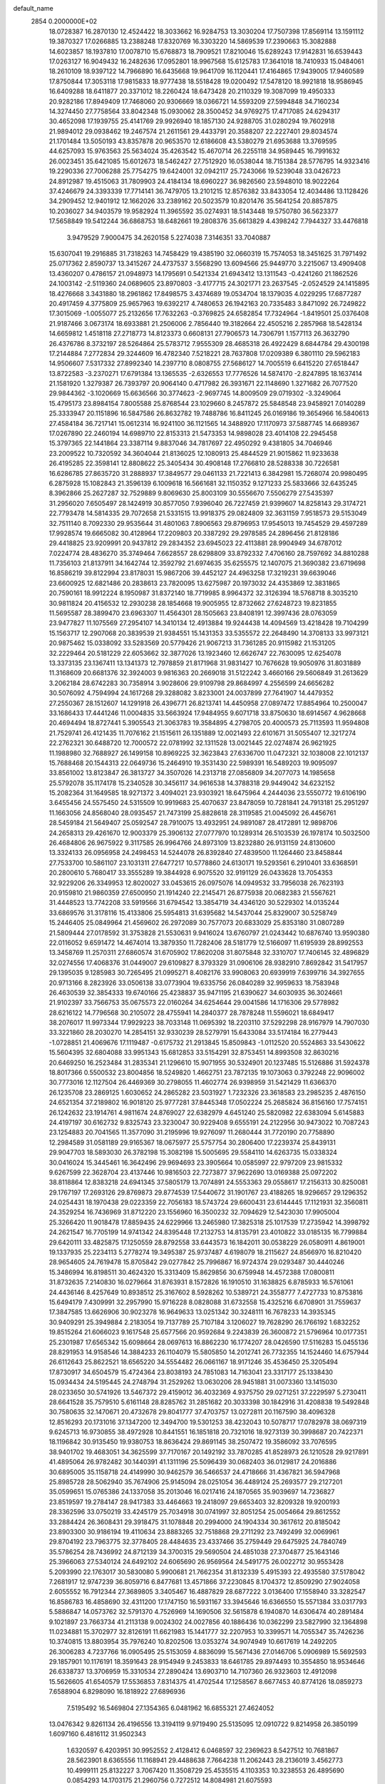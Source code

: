 default_name                                                                    
 2854  0.2000000E+02
  18.0728387  16.2870130  12.4524422  18.3033662  16.9284753  13.3030204
  17.7507398  17.8569114  13.1591112  19.3870327  17.0266885  13.2388248
  17.8320769  16.3303220  14.5869539  17.2390663  15.3082888  14.6023857
  18.1937810  17.0078710  15.6768873  18.7909521  17.8210046  15.6289243
  17.9142831  16.6539443  17.0263127  16.9049432  16.2482636  17.0952801
  18.9967568  15.6125783  17.3641018  18.7410933  15.0484061  18.2610109
  18.9397122  14.7966890  16.6435668  19.9641709  16.1120441  17.4164865
  17.9439005  17.9460589  17.8750844  17.3053118  17.9815833  18.9777438
  18.5518428  19.0200492  17.5478120  18.9921818  18.9586945  16.6409288
  18.6411877  20.3371012  18.2260424  18.6473428  20.2110329  19.3087099
  19.4950333  20.9282186  17.8949409  17.7468060  20.9306669  18.0366721
  14.5593209  27.5994848  34.7160234  14.3274450  27.7758564  33.8042348
  15.0930062  28.3500452  34.9769275  17.4717085  24.6294317  30.4652098
  17.1939755  25.4141769  29.9926940  18.1857130  24.9288705  31.0280294
  19.7602918  21.9894012  29.0938462  19.2467574  21.2611561  29.4433791
  20.3588207  22.2227401  29.8034574  21.1701484  13.5050193  43.8357878
  20.9653570  12.6186608  43.5380279  21.6953688  13.3769595  44.6257093
  15.9763563  25.5634024  35.4263542  15.4670714  26.2255118  34.9589445
  16.7991632  26.0023451  35.6421085  15.6012673  18.5462427  27.7512920
  16.0538044  18.7151384  28.5776795  14.9323416  19.2290336  27.7006288
  25.7754275  19.6424001  32.0942117  25.7243066  19.5239048  33.0426723
  24.8912987  19.4515063  31.7809903  24.4184134  18.6960227  36.9826560
  23.5948010  18.9022264  37.4246679  24.3393339  17.7714141  36.7479705
  13.2101215  12.8576382  33.8433054  12.4034486  13.1128426  34.2909452
  12.9401912  12.1662026  33.2389162  20.5023579  10.8201476  35.5641254
  20.8857875  10.2036027  34.9403579  19.9582924  11.3965592  35.0274931
  18.5143448  19.5750780  36.5623377  17.5658849  19.5412244  36.6868753
  18.6482661  19.2808376  35.6613829   4.4398242   7.7944327  33.4476818
   3.9479529   7.9000475  34.2620158   5.2274038   7.3146351  33.7040887
  15.6307041  19.2916885  31.7318263  14.7458429  19.4385190  32.0660319
  15.7574053  18.3451625  31.7971492  25.0717362   2.8590737  13.3415267
  24.4737537   3.5568290  13.6094566  25.9449770   3.2215067  13.4909408
  13.4360207   0.4786157  21.0948973  14.1795691   0.5421334  21.6943412
  13.1311543  -0.4241260  21.1862526  24.1003142  -2.5119360  24.0689605
  23.8970803  -3.4177715  24.3021771  23.2637545  -2.0524529  24.1415895
  18.4276668   3.3431880  18.2961862  17.8498575   3.4374689  19.0534704
  18.1379035   4.0229295  17.6877287  20.4917459   4.3775809  25.9657963
  19.6392217   4.7480653  26.1942163  20.7335483   3.8471092  26.7249822
  17.3015069  -1.0055077  25.2132656  17.7632263  -0.3769825  24.6582854
  17.7324964  -1.8419501  25.0376408  21.9187466   3.0673174  18.6933881
  21.2506006   2.7856440  19.3182664  22.4505216   2.2857968  18.5428134
  14.6659812   1.4518118  27.2718773  14.8123373   0.6608131  27.7906573
  14.7306791   1.1577113  26.3632790  26.4376786   8.3732197  28.5264864
  25.5783712   7.9555309  28.4685318  26.4922429   8.6844784  29.4300198
  17.2144884   7.2772834  29.3244609  16.4782340   7.5218221  28.7637808
  17.0209389   6.3801110  29.5962183  14.9506607   7.5317332  27.8992340
  14.2397710   8.0808755  27.5686127  14.7005519   6.6415220  27.6518447
  13.8722583  -3.2370271  17.6791384  13.1365535  -2.6326553  17.7776526
  14.5874170  -2.8247895  18.1637414  21.1581920   1.3279387  26.7393797
  20.9064140   0.4717982  26.3931671  22.1148690   1.3271682  26.7077520
  29.9844362  -3.1020669  15.6636566  30.3774623  -2.9697745  14.8009509
  29.0719302  -3.3249064  15.4795173  23.8984154   7.8005588  25.8768544
  23.1029660   8.2457872  25.5848548  23.9458921   7.0140289  25.3333947
  20.1151896  16.5847586  26.8632782  19.7488786  16.8411245  26.0169186
  19.3654966  16.5840613  27.4584184  36.7217141  15.0612314  16.9241100
  36.1121565  14.3488920  17.1170973  37.5887745  14.6689367  17.0267890
  22.2460194  14.6989710  22.8153313  21.5473353  14.9898028  23.4014108
  22.2945458  15.3797365  22.1441864  23.3387114   9.8837046  34.7817697
  22.4950292   9.4381805  34.7046946  23.2009522  10.7320592  34.3604044
  21.8136025  12.1080913  25.4844529  21.9015862  11.9233638  26.4195285
  22.3598141  12.8808622  25.3405434  30.4908148  17.2766810  28.5288338
  30.7226581  16.6286785  27.8635720  31.2888937  17.3849577  29.0461133
  21.7221413   6.3842981  15.7268074  20.9980495   6.2875928  15.1082843
  21.3596139   6.1009618  16.5661681  32.1150352   9.1271233  25.5833666
  32.6435245   8.3962866  25.2627287  32.7529889   9.8069630  25.8003109
  30.5556670   7.5506279  27.5435397  31.2956020   7.6505497  28.1424919
  30.8577050   7.9396040  26.7227459  21.9399607  14.8258143  29.3174721
  22.7793478  14.5814335  29.7072658  21.5331515  13.9918375  29.0824809
  32.3631159   7.9518573  29.5153049  32.7511140   8.7092330  29.9535644
  31.4801063   7.8906563  29.8796953  17.9545013  19.7454529  29.4597289
  17.9928574  19.6665082  30.4128964  17.2209803  20.3387292  29.2978585
  24.2896456  21.8128186  29.4418825  23.9209991  20.9437812  29.2834352
  23.6945023  22.4113881  28.9904949  34.6787012   7.0224774  28.4836270
  35.3749464   7.6628557  28.6298809  33.8792332   7.4706160  28.7597692
  34.8810288  11.7356103  21.8137911  34.1642744  12.3592792  21.6974635
  35.6255575  12.1407075  21.3690382  23.6719698  16.8586219  39.8122994
  23.8178031  15.9867206  39.4452127  24.4963258  17.3219231  39.6639046
  23.6600925  12.6821486  20.2838613  23.7820095  13.6275987  20.1973032
  24.4353869  12.3831865  20.7590161  18.9912224   8.1950987  31.8372140
  18.7719985   8.9964372  32.3126394  18.5768718   8.3035210  30.9811824
  20.4156532  12.2930238  28.1854668  19.9005955  12.8732662  27.6248723
  19.8231855  11.5695587  28.3899470  23.6963307  11.4564301  28.1505663
  23.8408191  12.3997436  28.0763059  23.9477827  11.1075569  27.2954107
  14.3410134  12.4913884  19.9244438  14.4094569  13.4218428  19.7104299
  15.1563717  12.2907068  20.3839539  21.9384551  15.1431353  33.5355572
  22.2648490  14.3708133  33.9973121  20.9875462  15.0338092  33.5283569
  20.5779426  21.9067213  31.7361285  20.9115982  21.1531205  32.2229464
  20.5181229  22.6053662  32.3877026  13.1923460  12.6626747  22.7630095
  12.6254078  13.3373135  23.1367411  13.1341373  12.7978859  21.8171968
  31.9831427  10.7676628  19.9050976  31.8031889  11.3168609  20.6681376
  32.3924003   9.9816363  20.2669018  31.5122242   3.4660166  29.5606849
  31.2613629   3.2062184  28.6742283  30.7358914   3.9028606  29.9109798
  29.8684997   4.2556599  24.6656282  30.5076092   4.7594994  24.1617268
  29.3288082   3.8233001  24.0037899  27.7641907  14.4479352  27.2550367
  28.1512607  14.1291918  26.4396771  26.8213741  14.4450958  27.0897472
  17.8854964  10.2500047  33.1686433  17.4441246  11.0004835  33.5663924
  17.9484955   9.6071718  33.8750630  18.6914567   4.9628668  20.4694494
  18.8727441   5.3905543  21.3063783  19.3584895   4.2798705  20.4000573
  25.7113593  11.9594808  21.7529741  26.4121435  11.7076162  21.1515611
  26.1351889  12.0021493  22.6101671  31.5055407  12.3217274  22.2762321
  30.6488720  12.7000572  22.0781992  32.1311528  13.0021445  22.0274874
  26.9621925  11.1988980  32.7688927  26.1499158  10.8969225  32.3623843
  27.6336700  11.0472321  32.1038008  22.1012137  15.7688468  20.1544313
  22.0649736  15.2464910  19.3531430  22.5989391  16.5489203  19.9095097
  33.8561002  13.8123847  26.3813727  34.3507026  14.2313718  27.0856809
  34.2077073  14.1985658  25.5792078  35.1174178  15.2340528  30.3456117
  34.9616538  14.3788318  29.9449042  34.6232152  15.2082364  31.1649585
  18.9271372   3.4094021  23.9303921  18.6475964   4.2444036  23.5550772
  19.6106190   3.6455456  24.5575450  24.5315509  10.9919683  25.4070637
  23.8478059  10.7281841  24.7913181  25.2951297  11.1663056  24.8568040
  28.0935457  21.7473199  25.8828618  28.3119585  21.0045092  26.4456761
  28.5459184  21.5649407  25.0592547  28.7910075  13.4932951  24.9891087
  28.4172891  12.9898706  24.2658313  29.4261670  12.9003379  25.3906132
  27.0777970  10.1289314  26.5103539  26.1978174  10.5032500  26.4684806
  26.9675922   9.3117585  26.9964766  24.8973109  13.8232880  26.9131159
  24.8130600  13.3324133  26.0956958  24.2498453  14.5244078  26.8392840
  27.4839500  11.1264460  23.8458844  27.7533700  10.5861107  23.1031311
  27.6477217  10.5778860  24.6130171  19.5293561   6.2910401  33.6368591
  20.2800610   5.7680417  33.3555289  19.3844928   6.9075520  32.9191129
  26.0433628  13.7054353  32.9229206  26.3349953  12.8020027  33.0453615
  26.0975076  14.0949532  33.7956038  26.7623193  20.9159810  21.9860359
  27.6500950  21.1914240  22.2145471  26.8775938  20.0682383  21.5567621
  31.4448523  13.7742208  33.5919566  31.6794542  13.3854719  34.4346120
  30.5229302  14.0135244  33.6869576  31.3178116  15.4133806  25.5954813
  31.6395682  14.5437044  25.8329007  30.5258749  15.2446405  25.0849964
  21.4569602  26.2972089  30.7577073  20.6833029  25.8353180  31.0807289
  21.5809444  27.0178592  31.3753828  21.5530631   9.9416024  13.6760797
  21.0243442  10.6876740  13.9590380  22.0116052   9.6591472  14.4674014
  13.3879350  11.7282406  28.5181779  12.5166097  11.6195939  28.8992553
  13.3458769  11.2570311  27.6860574  31.6705902  17.8620208  31.8075848
  32.3310707  17.7406145  32.4896829  32.0274556  17.4068376  31.0449007
  29.6109827   8.3793329  31.0906106  28.9382910   7.8692842  31.5417957
  29.1395035   9.1285983  30.7265495  21.0995271   8.4082176  33.9908063
  20.6939919   7.6399716  34.3927655  20.9713166   8.2823926  33.0506138
  33.0773904  19.6335756  26.0840289  32.9959633  18.7583948  26.4630539
  32.3854333  19.6740166  25.4238837  35.9471195  21.6390627  34.6030935
  36.3024661  21.9102397  33.7566753  35.0675573  22.0160264  34.6254644
  29.0041586  14.1716306  29.5778982  28.6216122  14.7796568  30.2105072
  28.4755941  14.2840377  28.7878248  11.5596021  18.6849417  38.2076017
  11.9973344  17.9929223  38.7033148  11.0695392  18.2203110  37.5292298
  28.9167979  14.7907030  33.3221860  28.2030270  14.2854151  32.9330239
  28.5279791  15.6433084  33.5174184  16.2779443  -1.0728851  21.4069676
  17.1119487  -0.6175732  21.2913845  15.8509843  -1.0112520  20.5524863
  33.5430622  15.5604395  32.6804088  33.9951343  15.6812853  33.5154291
  32.8753451  14.8993508  32.8630216  20.6469250  16.2523484  31.2835341
  21.1296610  15.9071955  30.5324901  20.1237485  15.5126886  31.5924378
  18.8017366   0.5500532  23.8004856  18.5249820   1.4662751  23.7872135
  19.1073063   0.3792248  22.9096002  30.7773016  12.1127504  26.4469369
  30.2798055  11.4602774  26.9398959  31.5421429  11.6366370  26.1235708
  23.2869125   1.6030652  24.2865282  23.5031927   1.7232326  23.3618583
  23.2985235   2.4876150  24.6521354  37.2189802  16.9018120  25.9777281
  37.8445348  17.0502224  25.2685824  36.8156160  17.7574151  26.1242632
  23.1914761   4.9811674  24.8769027  22.6382979   4.6451240  25.5820982
  22.6383094   5.6145883  24.4197197  30.6162732   9.8325743  23.3230047
  30.9229408   9.6555191  24.2122956  30.9473022  10.7087243  23.1254883
  20.7041565  11.3577090  31.2195996  19.9276097  11.2680444  31.7720190
  20.7758890  12.2984589  31.0581189  29.9165367  18.0675977  25.5757754
  30.2806400  17.2239374  25.8439131  29.9047703  18.5893030  26.3782198
  15.3082198  15.5005695  29.5584110  14.6263735  15.0338324  30.0416024
  15.3445461  16.3642496  29.9694693  23.3905664  10.0585997  22.9797209
  23.9815332   9.6267599  22.3628704  23.4137446  10.9816503  22.7273877
  37.9622690  13.0169388  25.0972202  38.8118864  12.8383218  24.6941345
  37.5805179  13.7074891  24.5553363  29.0558617  17.2156313  30.8250081
  29.1767197  17.2693126  29.8769873  29.8774539  17.5440672  31.1901767
  23.4188265  18.9296657  29.1296352  24.0254431  18.1970438  29.0223359
  22.7056183  18.5743724  29.6600431  23.6144445  17.1121931  32.3560811
  24.3529254  16.7436969  31.8712220  23.1556960  16.3500232  32.7094629
  12.5423030  17.9905004  25.3266420  11.9018478  17.8859435  24.6229966
  13.2465980  17.3825318  25.1017539  17.2735942  14.3998792  24.2621547
  16.7705199  14.9741342  24.8395448  17.2132753  14.8135791  23.4010822
  33.0185135  16.7799884  29.6420111  33.4825875  17.1250559  28.8792558
  33.6443573  16.1842011  30.0538229  26.0580911   4.8619001  19.1337935
  25.2234113   5.2778274  19.3495387  25.9737487   4.6198079  18.2115627
  24.8566970  16.8210420  28.9654605  24.7619478  15.8705842  29.0277842
  25.7996867  16.9724374  29.0293487  30.4440246  15.3486994  16.8198511
  30.4624320  15.3313409  15.8629856  30.6759948  14.4572388  17.0800811
  31.8732635   7.2140830  16.0279664  31.8763931   8.1572826  16.1910510
  31.1638825   6.8785933  16.5761061  24.4436146   8.4257649  10.8938512
  25.3167602   8.5928262  10.5389721  24.3558777   7.4727733  10.8753816
  15.6494179   7.4309991  32.2957990  15.9716228   8.0828088  31.6732558
  15.4325216   6.6708901  31.7559637  17.3847585  13.6626906  30.9023278
  16.9649633  13.0251342  30.3248111  16.7678233  14.3935345  30.9409291
  25.3949884   2.2183054  19.7137789  25.7107184   3.1206027  19.7628290
  26.1766192   1.6832252  19.8515264  21.6066023   9.1617548  25.6577566
  20.9592684   9.2243839  26.3600872  21.5796964  10.0177351  25.2301987
  17.6565342  15.6098664  28.0697613  16.8862230  16.1774207  28.0426590
  17.5116283  15.0455136  28.8291953  14.9158546  14.3884233  26.1104079
  15.5805850  14.2012741  26.7732355  14.1524460  14.6757944  26.6112643
  25.8622521  18.6565220  34.5554482  26.0661167  18.9171246  35.4536450
  25.3205494  17.8730917  34.6504579  15.4724364  23.8038193  24.7851083
  14.7163041  23.3317177  25.1338430  15.0934434  24.5195445  24.2748794
  31.2529262  13.0630206  28.9451881  31.0073360  13.1415030  28.0233650
  30.5741926  13.5467372  29.4159012  36.4032369   4.9375750  29.0271251
  37.2229597   5.2730411  28.6641528  35.7579510   5.6161148  28.8285762
  31.2851682  20.3033398  30.1842916  31.4208838  19.5492848  30.7580635
  32.1470671  20.4732678  29.8041777  37.4703757  13.0272811  20.1167590
  38.4096328  12.8516293  20.1731016  37.1347200  12.3494700  19.5301253
  38.4232043  10.5078717  17.0782978  38.0697319   9.6245713  16.9730855
  38.4972928  10.8441551  16.1851818  20.7321016  18.9273139  30.3998687
  20.7422371  18.1196842  30.9135450  19.9380753  18.8636424  29.8691145
  38.2507472  19.3586092  33.7076595  38.9401702  19.4683051  34.3625599
  37.7170167  20.1492192  33.7870285  41.8528973  26.1210528  29.9217891
  41.4895064  26.9782482  30.1440391  41.1311196  25.5096439  30.0682403
  36.0129817  24.2016886  30.6895005  35.1158718  24.4149990  30.9462579
  36.5466537  24.4718666  31.4367821  36.5947968  25.8985728  28.5062940
  35.7674906  25.9145094  28.0251054  36.4489124  25.2693577  29.2127201
  35.0599651  15.0765386  24.1337058  35.2013046  16.0217416  24.1870565
  35.9039697  14.7236827  23.8519597  19.2784147  28.9417383  33.4464663
  19.2418097  29.6653403  32.8209328  19.9200193  28.3362596  33.0750219
  33.4245179  25.7034918  30.0741997  32.8051254  25.0054664  29.8612552
  33.2884424  26.3608431  29.3918475  31.1078848  20.2994000  24.1904334
  30.3617612  20.8185042  23.8903300  30.9186194  19.4110634  23.8883265
  32.7518868  29.2711292  23.7492499  32.0069961  29.8704192  23.7963775
  32.3778405  28.4484635  23.4337466  35.2759449  29.6475925  24.7840749
  35.5786254  28.7436992  24.8712139  34.3700315  29.5690504  24.4851038
  27.3704877  25.1643146  25.3966063  27.5340124  24.6492102  24.6065690
  26.9569564  24.5491775  26.0022712  30.9553428   5.2093990  22.1763017
  30.5830080   5.9900681  21.7662354  31.8132339   5.4915393  22.4935580
  37.5178042   7.2681917  12.9747239  36.8059716   6.8477681  13.4571866
  37.2230845   8.1704372  12.8509290  27.9024058   2.6055552  16.7912344
  27.3689805   3.3405467  16.4887829  28.6877222   3.0136400  17.1558940
  33.3282547  16.8586783  16.4858690  32.4311200  17.1747150  16.5931167
  33.3945646  16.6366550  15.5571384  33.0317793   5.5886847  14.0573762
  32.5791370   4.7526969  14.1690506  32.5615878   6.1940870  14.6306474
  40.2891484   9.1021897  23.7663734  41.2113138   9.0024302  24.0027856
  40.1886436  10.0362299  23.5827990  32.1364898  11.0234881  15.3702977
  32.8126191  11.6621983  15.1441777  32.2207953  10.3399571  14.7055347
  35.7426236  10.3740815  13.8803954  35.7976240  10.8202506  13.0353274
  34.9074949  10.6617619  14.2492205  26.3006283   4.7237766  16.0905495
  25.5153059   4.8836099  15.5671436  27.0146706   5.0906989  15.5692593
  29.1857901  10.1176191  18.3591643  28.9154949   9.2453833  18.6461785
  29.8974493  10.3554850  18.9534646  26.6338737  13.3706959  15.3310534
  27.2890424  13.6903710  14.7107360  26.9323603  12.4912098  15.5626605
  41.6540579  17.5536853   7.8314375  41.4702544  17.1258567   8.6677453
  40.8774126  18.0859273   7.6588904   6.8298090  16.1818922  27.6896936
   7.5195492  16.5469804  27.1354365   6.0481962  16.6855321  27.4624052
  13.0476342   9.8261134  26.4196556  13.3194119   9.9719490  25.5135095
  12.0910722   9.8214958  26.3850199   1.6097160   6.4816112  31.9502343
   1.6320597   6.4203951  30.9952552   2.4128412   6.0468597  32.2369623
   8.5427512  10.7681867  28.5623901   8.6365556  11.1168941  29.4488638
   7.7664238  11.2062443  28.2136019   3.4562773  10.4999111  25.8132227
   3.7067420  11.3508729  25.4535515   4.1103353  10.3238553  26.4895690
   0.0854293  14.1703175  21.2960756   0.7272512  14.8084981  21.6075593
  -0.2348207  14.5356877  20.4713475   8.6701067  13.2476163  31.7777360
   8.3367044  13.2470777  32.6749954   8.0077884  13.7232575  31.2764061
   5.7966035  18.6467014  31.1812112   4.8726366  18.6433094  30.9312001
   5.7957903  18.9236819  32.0974606   1.4354942   8.1986477  24.9536857
   2.1374262   8.8478439  24.9991571   1.6228042   7.5927584  25.6706551
   6.1128032   8.9383289  29.3445612   5.8843098   9.8678219  29.3364847
   5.6157202   8.5758537  30.0778770  -0.0718043   9.5611123  21.9292972
  -0.4214995   9.8529408  22.7711887   0.5597390  10.2375840  21.6848159
   2.7822443  11.0179559  18.8535711   3.5982226  10.6863041  18.4788469
   2.4764311  10.3125628  19.4237734  11.6798204  24.4489640  33.1220275
  11.3970650  24.1713941  32.2506859  10.8855113  24.4114503  33.6548478
   7.7558198  24.3884777  34.9589448   8.2892424  23.6169587  35.1498650
   8.1765254  24.7881231  34.1976813   5.3777654  33.5757892  20.2427370
   5.1909791  34.5143034  20.2658447   5.2718576  33.2881043  21.1495185
  -3.7248420  34.6064596  23.2439137  -2.9388582  34.1877009  22.8930540
  -3.3929591  35.2714333  23.8471512   6.2048569  24.3086894  29.9173860
   5.7295731  24.6849472  30.6581742   6.6753770  23.5624437  30.2888156
   8.5999609  22.4766659  28.7221536   7.9264404  22.9037465  28.1928105
   8.1689003  21.6987587  29.0761013  12.6325533  38.2877540  21.8161135
  12.1584261  37.8129793  21.1334538  12.0059399  38.3613675  22.5359528
  14.3155467  24.4056251  29.5275181  14.0814217  25.1710220  29.0025563
  14.8962804  24.7493369  30.2063719   4.7822811  27.9134436  27.8607685
   5.6660932  27.6371344  27.6183616   4.3249907  27.0985171  28.0681619
   4.6374710  29.9069482  33.9330331   4.0248912  29.2894891  33.5333806
   4.4971295  30.7255117  33.4571237  12.5445587  16.8717017  29.5028913
  12.5885743  16.5640497  30.4082336  12.6157445  17.8239049  29.5697757
   1.3072123  17.7441322  23.7141416   0.4367972  17.5552028  23.3635492
   1.3206482  18.6951141  23.8222371  11.7566792  27.1545957  31.6994099
  11.6268708  26.4871522  32.3731314  10.9827170  27.7140680  31.7642567
   4.1323805  14.4350039  22.9636620   4.0559909  15.3034961  22.5685446
   3.7450122  13.8434430  22.3185005  16.8816816  20.5681536  33.6095784
  16.1668859  21.1625204  33.8376730  16.5464887  20.0637985  32.8682933
  11.3008945  28.5900392  27.3333813  11.5283470  28.1198494  28.1355151
  12.0602563  29.1457763  27.1580023   8.7892371  33.1744682  29.2560504
   9.0265555  33.0924495  28.3323704   9.6084377  33.0248326  29.7280158
  15.4660097  31.0654075  29.4628119  16.2306491  31.6228728  29.3186215
  15.8058329  30.3135479  29.9480533   4.0462354  13.9754483  27.4236211
   4.0828948  14.9224669  27.2892940   4.3388660  13.6039876  26.5913855
   8.9894931  25.5940312  32.6077824   8.7687786  26.4750713  32.3056477
   9.3925167  25.1741705  31.8478346   5.5313583  19.7346905  27.5739315
   5.5840091  19.8185743  26.6218689   4.7122189  19.2640364  27.7279676
  18.8973588  32.8393001  25.0248780  19.1575602  32.0827423  24.4993807
  17.9511398  32.9059950  24.8966082  10.2200595  30.7310236  24.6661734
  10.6745223  31.4627277  24.2486755   9.2929733  30.8948389  24.4932354
   9.9311633  26.3538546  26.1756355  10.2107477  27.2454470  26.3833070
  10.7474099  25.8635363  26.0778538   9.7757452  19.2619866  30.8484022
   8.9413817  19.6726194  30.6215758   9.5344705  18.3981920  31.1828825
   9.3507676  16.4143437  31.2449724   8.6492996  16.0202219  31.7634726
   9.7035763  15.6893710  30.7290533   6.7309902  16.0751140  32.6601074
   6.2865439  15.2460422  32.8371363   6.0373475  16.6572600  32.3499499
  14.8804258  27.0024192  28.2681251  14.7733198  27.9343928  28.0779007
  15.7879195  26.8121993  28.0304204  10.0816796  23.3749405  30.9004716
   9.6301439  23.1903326  30.0769017  10.9901920  23.1213591  30.7375806
   8.5787043  24.2637891  25.0733038   8.9710029  25.0521104  25.4486478
   7.6409843  24.4536438  25.0438351  16.3469569  31.4914373  32.9647376
  17.0164357  31.1131841  32.3946898  16.6338047  32.3938047  33.1050342
   7.2988758  14.1181939  29.3678547   7.1834151  15.0568057  29.2198393
   7.3862798  13.7462879  28.4901996  19.4745499  24.1788451  25.2668859
  18.7263163  23.6506816  25.5451333  19.1356393  24.7156218  24.5504766
   7.9707442  21.7670910  25.9821519   8.1543834  22.6241404  25.5974770
   7.0438585  21.8041618  26.2182461   5.5588678  12.0856578  29.8354731
   5.9864654  12.9185722  29.6363606   4.7385429  12.1138188  29.3430243
   8.0210675  16.2075587  16.4425563   7.1244169  16.4522779  16.6713838
   8.4918536  17.0396533  16.3955361  16.4010034  22.0501483  29.3237051
  15.8032595  22.1472175  30.0649956  17.0410916  22.7525145  29.4385994
   8.7132592  30.3730033  29.8876491   8.3373610  30.0181002  29.0820585
   8.9641682  31.2684158  29.6606847   6.0884394  26.0704642  25.0137428
   5.8700161  26.8114823  24.4485744   6.5675747  26.4600920  25.7450781
  11.2034654  30.0830638  34.9221887  10.8448641  30.7992134  34.3980068
  12.0685618  30.3925766  35.1905945   4.8990442  23.9991052  35.1153869
   4.7214332  23.5014957  34.3172196   5.8283119  24.2212034  35.0573718
  14.1998073  36.2391764  27.6358200  14.0187149  36.6809476  26.8061962
  15.1422177  36.0725424  27.6177192   6.3193588  10.1128513  32.3509541
   6.1839176   9.7572733  33.2292774   5.5235450  10.6128927  32.1696508
  -3.8989676  23.5676489  33.4272933  -3.3314656  24.3268700  33.2940394
  -4.4260068  23.5196426  32.6296989   8.2767854  31.2481270  21.3338672
   8.6912105  30.4429927  21.6440968   8.5980697  31.3531897  20.4383393
   2.4818385  21.7816975  25.5975719   1.9323935  22.2304351  26.2402044
   3.2244453  22.3707897  25.4643901  13.8045433  29.5073049  18.6658819
  14.4115383  30.0272130  18.1391140  14.0776242  28.6013061  18.5215741
  18.7508879  30.6904349  31.2759543  19.2273393  30.5977857  30.4509439
  18.9340613  31.5862876  31.5590220   1.5118674  22.9328859  27.9483901
   1.2924011  23.7345580  27.4736394   1.8865102  23.2386633  28.7744499
  -0.4026120  14.8858071  18.7781260  -1.1780941  14.4638665  18.4082265
  -0.1111336  15.4911472  18.0963374  11.2013562  26.1327738  29.1518895
  11.4420223  26.5915440  29.9567756  10.2504800  26.2279832  29.0971038
  16.8496435  28.8439749  30.3939555  17.6262666  29.3840719  30.5401865
  17.1665182  28.1041325  29.8758286  12.9229388  19.8273489  27.4367945
  12.0464742  20.0760773  27.7303516  12.7806689  19.0625465  26.8790595
   0.5421191  24.9467960  32.9512048   0.0933881  25.5517296  32.3605038
  -0.1641164  24.4751694  33.3928286  21.9271483  27.1620440  28.0760542
  22.8041347  27.5007583  28.2560524  21.5678410  26.9568080  28.9391928
  12.2064671  25.0006696  26.9447201  12.2898253  24.0622268  27.1138604
  11.7120063  25.3358503  27.6926467  12.4481703  22.5191111  29.6386849
  12.1689339  22.3772469  28.7341776  13.1389094  23.1787417  29.5754496
  14.1699730  31.4592906  25.3207440  13.4945038  32.1266934  25.4413538
  13.7504723  30.7885969  24.7818368  12.3203083  25.7240505  24.2928863
  13.0452231  25.3387245  23.8006929  12.5929775  25.6626165  25.2083693
   4.3793473  22.1902994  32.3518296   5.3193270  22.2226174  32.1739934
   3.9691472  22.3489044  31.5016460  16.6528861  31.0392312  22.3939361
  16.1952709  31.8551616  22.1912594  17.3642400  30.9984434  21.7547618
   8.4076405  13.6263621  18.8531011   9.1684120  13.5368439  18.2791280
   7.7420784  13.0630458  18.4582168   9.3878444  18.4412981  28.1619668
   9.6156529  17.5204712  28.0338530   9.6462958  18.6286600  29.0643692
   6.5558837  21.3894985  35.6523753   5.6688755  21.5376790  35.9802331
   7.0806790  21.2426329  36.4393011   7.3431139  20.2556151  29.5993769
   6.7548045  19.8870187  30.2583614   7.0075006  19.9241693  28.7664668
  13.7970607  37.0099626  30.2612083  14.3300893  36.5410746  29.6191364
  13.1939941  37.5345296  29.7345471  17.4549211  22.0908834  23.8683008
  17.9808322  21.5710950  24.4761407  17.0536485  22.7659371  24.4155801
   7.4556974  13.4674443  26.7656161   7.2247915  14.3887887  26.6471304
   7.1664361  13.0422921  25.9582715  17.9520641  26.9918002  28.5233130
  17.7812094  27.2434859  27.6157366  18.6799215  26.3726819  28.4672071
  14.3872747  36.7210381  23.4598798  13.7310840  37.0487264  22.8448464
  13.8840844  36.4637921  24.2324443  16.5066818  34.9573447  22.9739621
  15.9539483  35.7327298  22.8765178  16.6641153  34.6612293  22.0774343
  -2.4104702  31.2219067  27.4118261  -1.6049915  31.7362105  27.3577192
  -3.0602521  31.8307427  27.7630156  22.0304769  30.9163725  33.8920012
  22.1422635  30.7495908  34.8279069  21.9546837  31.8682625  33.8257231
  -4.2799053  19.9432665  27.8356471  -5.0108276  19.4218186  28.1674250
  -3.6080942  19.8727397  28.5138267  13.3088706  18.5710901  33.0425496
  12.9563864  19.1165453  32.3393672  13.1913215  17.6735708  32.7313051
  13.3260734  30.8676145  31.1229520  13.5421763  29.9908640  31.4405051
  14.0701732  31.1134283  30.5732949  11.9044823  20.5523709  35.3376517
  12.0562033  20.7080472  36.2698413  11.6679945  19.6263485  35.2848505
  16.3087712  27.5151546  14.9800752  15.3787872  27.4373333  14.7672243
  16.3387171  27.4875895  15.9364095  13.2050781  22.2045605  25.4885362
  12.2692774  22.3723905  25.3774412  13.2719180  21.7760857  26.3418671
   6.2733280  19.2020339  20.7643663   6.2616791  18.5989222  20.0211622
   5.3631661  19.4828039  20.8592627  12.5230115  19.6876511  30.8283023
  11.5678069  19.6549602  30.7758873  12.7497589  20.5658279  30.5223236
  14.2879967  20.4348985  23.7953202  13.7829579  21.0037467  24.3763361
  14.6599048  19.7700745  24.3749107  15.7300766  23.1362565  36.4671202
  15.4145117  22.5220733  35.8042253  15.5386504  24.0006450  36.1032241
  -0.2802431  17.5485403  20.0193270  -0.9090012  17.5663674  20.7408375
  -0.2006619  16.6216915  19.7938274   9.7887022  15.5630062  22.2491537
  10.5348875  15.3676283  21.6823497   9.0459959  15.6380728  21.6500008
  10.1223245  13.4713629  27.5453827   9.6998862  12.6249755  27.3990744
  10.2499178  13.8303425  26.6672679   3.9903750  20.8137448  22.1371821
   3.6566764  21.2803134  21.3708983   3.2052635  20.5287853  22.6047609
   8.9869272  19.3055647  25.4428865   9.1386913  18.9345846  26.3121237
   8.5930679  20.1612160  25.6130848  12.5171610  14.9949977  27.4792484
  11.7538776  14.5174822  27.8042242  12.5815728  15.7606444  28.0500969
  13.1425604  18.7361697  22.0195097  12.2849072  18.4183306  22.3017171
  13.4487143  19.2774561  22.7471845  10.5215768  22.3693350  24.5889206
  10.4039687  22.0563331  23.6920204   9.8083917  22.9941693  24.7199973
  14.2890640  28.3290065  32.1773098  13.6212241  27.7759316  31.7719336
  15.0323808  28.2869227  31.5756945  13.2222180  31.6462411  14.0912979
  12.4179714  32.0171468  14.4544070  13.7970040  32.4007089  13.9623359
  23.0176268  24.6743914  23.0058170  23.7590617  24.1105566  22.7853709
  22.7468483  25.0521025  22.1690105  15.8378315  29.2067764  24.4669115
  15.9482062  29.9309802  23.8508124  14.9168373  28.9596793  24.3835767
  12.8052717  22.3672204  37.3684910  13.6260540  22.2835716  37.8538271
  12.9942549  23.0131588  36.6878437  10.0039569  29.1118684  21.5635694
  10.1251250  28.3259542  22.0963818  10.8924568  29.3888326  21.3397600
  10.3880167  26.8214067  22.9631260  10.2766776  26.0281956  22.4390538
  11.0114948  26.5721921  23.6453276   5.7240181  17.3868045  24.0654370
   5.2036802  17.5140088  23.2721530   5.9291879  18.2734635  24.3620393
  15.5981210  17.7087241  25.1016694  16.4985032  17.6202614  24.7890705
  15.6848548  18.0788058  25.9801617  22.8345209  31.4943158  29.3884532
  23.5556434  30.9535457  29.7106050  22.7124082  32.1591634  30.0661685
  17.3537202  34.0467043  20.2726178  18.0512750  34.6739433  20.0823015
  17.1009211  33.7024213  19.4160002  17.8686764  32.5562600  28.3245481
  17.8226682  32.4094366  27.3797953  18.6974265  32.1568729  28.5889249
  18.3601372  41.8277725  27.7642788  17.4788247  41.7196695  27.4067402
  18.6279042  40.9430744  28.0129592  15.6667173  39.4731956  24.1390598
  15.8660124  38.5423411  24.2391758  15.2657807  39.7231794  24.9715199
  20.7383587  34.7036010  26.4154491  20.3483240  33.9949182  25.9037134
  20.0280211  35.3347457  26.5308125  22.4599996  33.5115266  31.0338015
  22.4159267  33.7256004  31.9657144  21.6714470  33.9049487  30.6601230
  15.7842209  39.2103736  18.9668894  15.4319486  39.4775298  19.8158674
  15.5621997  38.2819134  18.8968892  21.2103845  31.7028692  21.2932351
  21.4137998  32.5936793  21.5783865  20.3671152  31.5073007  21.7017467
  14.8138046  30.8878701  16.3509382  14.4195718  31.3960618  15.6420282
  15.5093895  30.3851159  15.9271083  28.5697224  32.6397977  25.6722850
  28.0937077  32.3604393  26.4543340  27.9993472  33.2916055  25.2647919
  28.9414758  29.7293511  30.8065556  28.1118864  29.9135248  31.2471159
  28.6899325  29.4759342  29.9184466  18.2523001  29.8204690  18.3107419
  18.8046536  29.5702702  17.5701084  18.5238910  29.2375664  19.0197516
  22.2480343  28.9690884  24.7757173  22.6352534  29.8204488  24.9793802
  22.8612815  28.3328635  25.1436544   6.5191045   5.1117254  18.3258072
   7.2598743   5.2269747  17.7306522   6.9158371   4.8310814  19.1504732
  14.6948531   0.7830539  15.7485976  13.9272477   1.2897107  15.4834322
  14.8036626   0.9820996  16.6785294  -1.1505810   2.9979387  22.3494402
  -1.8663141   3.6331360  22.3274796  -1.0921539   2.7345974  23.2678462
  12.2835059   5.1870903   7.6561289  12.3930892   4.9603359   6.7326541
  11.6770962   4.5281595   7.9942256   3.0641907   4.4187551  11.7653654
   2.9402459   4.7186817  12.6658728   2.2581190   3.9463898  11.5571559
   6.1245137   6.9406380  15.3517996   5.4603154   7.4436771  14.8806052
   5.7315566   6.0757050  15.4688786   5.1738267   1.8223614  20.1436095
   5.5030037   2.6649034  20.4566546   5.5116598   1.7499349  19.2509422
  14.9377143  -1.5405213  14.1081820  14.9408510  -0.7128274  14.5889573
  15.4672338  -2.1308730  14.6442098  13.8167135   5.8829769  12.3565319
  14.6002252   6.4309310  12.4022203  13.4300173   6.0884836  11.5053769
  16.9166060   2.6474183  13.2915494  15.9602514   2.6208138  13.2613846
  17.1614238   1.8792627  13.8075272   7.7910321   2.0345743  18.4872241
   8.1262823   1.2714901  18.0165419   8.1739625   1.9638964  19.3616386
   9.0711919  16.6150711  26.0565140   8.9625942  17.3704793  25.4787624
   9.6023471  16.0005816  25.5500473  17.7299125   5.1965053  12.6631055
  17.2615898   4.3649654  12.7369095  18.3593418   5.0549565  11.9559884
   9.9633234  10.0724755  20.8791269  10.7998004  10.4603892  20.6221034
   9.4806404  10.7919421  21.2860873  17.9911356   2.5122695  10.2164702
  17.6380866   3.2118352   9.6667465  17.2238913   2.1367532  10.6483909
   3.3952602   6.4404818  25.9150982   4.0991911   6.0608169  25.3892012
   2.7357753   5.7487135  25.9677112  14.5309285   1.5301736  18.2111226
  14.7386497   1.6187716  19.1413023  13.6039451   1.7607401  18.1496998
  17.2471871  -0.6585017   9.1992925  17.7733220  -0.7020667   8.4008465
  16.3784992  -0.3907773   8.8993977  14.7204027   5.3670504  25.8952692
  14.9202554   5.0264583  25.0233244  13.8074931   5.1212503  26.0449699
   7.3918094   3.5502857  15.1659765   7.5912994   2.6619471  15.4614253
   6.4670663   3.6721998  15.3809624   0.3736149   1.5432782  24.7343756
  -0.3451273   0.9627335  24.9845942   0.6128046   1.9916677  25.5455272
  15.2226216   4.6917287  23.2346622  15.8339567   4.8602413  22.5176513
  14.3750221   4.9855534  22.9007851   7.6105558  11.2814583  17.1382057
   6.8125296  11.7412575  16.8774938   7.3017339  10.5499974  17.6728324
  27.5643592   4.1490977  13.3769083  28.2137702   3.8072754  12.7623722
  27.8805541   5.0254295  13.5966697   4.2117403  10.5936813  11.3898739
   4.1028544   9.9334631  10.7054123   5.1579154  10.6440897  11.5256812
   2.2387563   5.9914217  14.2701929   1.3656616   5.8357013  13.9100700
   2.0979986   6.0710610  15.2136317   6.0810335  10.1053027  26.5702893
   6.6229114   9.3425217  26.3683846   6.1973825  10.6872977  25.8193055
   5.0417034   2.2579152  17.2236425   5.9747440   2.0442336  17.2263285
   4.9717521   3.0323963  17.7817802   8.0505502   8.0104321  26.0658007
   7.9782483   7.1802242  25.5948877   7.8257398   7.7930118  26.9704666
   9.6124889  12.2454197  24.4085955   9.8922465  11.4760847  24.9046713
  10.2054295  12.9415215  24.6916071  10.4978590  -1.2068245  13.9459057
  10.3046250  -1.4789577  14.8430322  11.3386451  -0.7536791  14.0089110
  13.1594601  -2.1899505   3.1362114  13.6088636  -2.5466598   2.3700347
  13.8573947  -2.0350894   3.7727153  11.6865957  -1.5458086   8.8020283
  11.2630262  -0.7857142   9.2008732  11.3337418  -2.2955234   9.2812502
   7.5765684   2.5390811   6.5304891   7.0935190   1.7712483   6.8359853
   6.8973634   3.1676610   6.2859493  12.6346386   4.0688392  19.1241035
  12.4503588   4.4819215  19.9676886  11.9588632   3.3969858  19.0337016
  12.4599177   2.0095102  14.9203020  12.3240489   1.5710623  14.0803407
  12.2894523   2.9336802  14.7384141   8.4885697   5.3239006  11.0910776
   8.0791131   4.8747888  10.3515671   7.8342558   5.9618238  11.3759620
   9.4594474   4.9955648  13.7280238   9.2519859   5.0805185  12.7974463
   8.8813324   4.2992380  14.0397030   2.0559875   1.4724597  13.2770844
   1.3922167   0.8967736  12.8973140   2.8830927   1.0132816  13.1311931
  10.4157273   6.9380592  17.8836539  10.2938082   5.9946172  17.9898841
  11.2462308   7.0209715  17.4150162  16.7788187  10.4058254  12.8219033
  16.8688930  11.2004774  13.3478753  17.4088749   9.7939631  13.2025417
   3.7582799   5.7599436  18.4708864   4.6245590   5.4825339  18.1728321
   3.8424564   5.8273524  19.4219922   9.6702121  -4.3164959  22.3080654
   8.7509623  -4.2622153  22.5693418   9.6959005  -3.9179182  21.4381759
  20.4008057   3.2343796  16.4003909  21.1119540   3.3475263  17.0310237
  19.6099842   3.1853097  16.9374433  15.8192946  -1.3534525  18.3489739
  15.0567895  -0.7848890  18.2414875  16.5691000  -0.7605544  18.2990184
   2.2584126  -1.1374706  18.4013598   2.5349767  -0.5370966  19.0936714
   1.3628336  -1.3791184  18.6375301  19.1492959   5.8059358  14.7096180
  18.6691524   5.4094717  13.9826308  18.6000544   5.6431870  15.4764807
  15.9253518   4.6746386  20.5774026  16.8525686   4.8814071  20.4601519
  15.4638438   5.3675927  20.1051137  10.4904839   2.6355893  30.0843903
  10.4787406   1.9337505  30.7351716  10.0622454   3.3728445  30.5194746
   2.8016939   0.9608459  20.0760255   2.4524592   1.6298443  19.4872062
   3.6390625   1.3168410  20.3732009   3.1605323   8.5315997  16.1574492
   2.6885935   8.7931848  15.3668300   2.6216776   7.8391018  16.5399595
   7.2035566  10.9839321  12.0756627   7.7079307  11.7862729  12.2101535
   7.7955994  10.2811136  12.3435495   9.9745746   1.8719547  11.9268394
  10.7480583   1.5007311  12.3512776  10.2593279   2.7331018  11.6209421
  10.7508769  14.7319637  24.6313217  11.6895405  14.9188994  24.6453740
  10.4551539  15.0544647  23.7799857   7.2915677  19.9873491  11.5727598
   8.1564471  20.3473663  11.7692362   6.9588536  20.5370330  10.8632664
  10.3106169   9.1150916  23.4570237  10.4346277   9.7161455  22.7224575
  10.8982862   8.3831796  23.2694563   7.7836637  15.7833795  20.4592334
   6.8450217  15.9528160  20.3787694   7.9564903  15.0868980  19.8257696
   9.1129905   3.0976805  20.7008777   8.7552056   3.7693913  21.2814173
   9.8694800   2.7506807  21.1736850  23.3106470   0.5579069  18.2570599
  24.0040578   0.9064850  18.8173336  23.6655228  -0.2649509  17.9206079
   4.0130474   8.9668861  20.5597846   3.7430421   9.7442676  21.0486680
   4.9623634   9.0551849  20.4747295   4.7695803   4.4397157   9.7935706
   4.1832068   4.3109097  10.5390952   4.8123972   5.3896423   9.6838523
  18.1852825  -1.7637612  14.1331472  18.9005779  -1.2521013  13.7552736
  17.4920844  -1.1236739  14.2943816  -0.2640811  16.9299450  26.7814078
  -0.7321329  16.3457076  26.1848963   0.6420408  16.9108105  26.4734972
  16.5780582   4.8867710   9.3090531  15.9463104   5.3548965   9.8549332
  16.7107244   5.4581314   8.5526281  10.0898151  -0.4596253  20.7351190
  10.5764683   0.3611487  20.8108184   9.6585698  -0.5615065  21.5835762
  13.4917737  15.2828438  12.7560513  13.8849044  14.9559116  11.9468570
  14.1284152  15.0647946  13.4367670  10.9244291   4.4129828  10.9056465
  11.5180108   5.1272521  11.1374052  10.0559375   4.8153867  10.9006213
   1.9971793  14.6674708  11.3464926   2.0096437  13.7593627  11.0441414
   1.8328605  14.6044126  12.2873725   3.9192038   4.9187219  22.3913782
   3.4513059   4.0921984  22.5103841   3.2325483   5.5569958  22.1981366
  11.8511701   2.1477875  25.6788679  11.5129582   1.8947288  26.5378241
  12.7798297   1.9178717  25.7098833   6.0404869  11.3907735  21.4584641
   6.4212867  10.6533001  20.9816451   6.7678856  12.0019788  21.5748736
  11.0605952   9.8131336  17.7606935  10.8217608   9.7172086  16.8387454
  10.7296938   9.0176970  18.1778467   7.7029891   7.9715944  17.5997537
   8.5653316   7.5660536  17.5095658   7.1742441   7.5653119  16.9130259
   9.3550894   9.9284595  15.6270418   8.6926069  10.3631346  16.1640766
   8.8519323   9.4146662  14.9953131  14.3301455   9.7009393  14.7215353
  13.6046870   9.4781688  14.1381700  14.8967461  10.2645355  14.1947005
  22.0591621  -3.5851130  14.2557705  21.6110244  -3.0494771  14.9103686
  21.6773098  -3.3128405  13.4213317   8.7794741   5.8085735   7.6323426
   7.8750042   5.5190579   7.5125652   9.2390526   5.0322942   7.9523582
  13.5734710   0.5361619   8.0898169  12.7292688   0.0889454   8.0302191
  14.2030865  -0.1631122   8.2654073   1.8207097   7.1493047  21.6213251
   1.0658037   7.7266355  21.7355089   2.4864415   7.7033068  21.2137533
   8.2402809  13.7187579  15.2211614   8.7930721  13.1962026  15.8021861
   8.2394896  14.5921535  15.6128390   2.1260151   3.0403812  18.4005020
   1.8807112   3.9075933  18.7229940   2.5996503   3.2126129  17.5867221
  10.2471023  10.2247993  26.4494945   9.8555108   9.4956450  25.9686390
   9.7145233  10.3032865  27.2409686   9.2501754   7.5669239  20.3764761
   9.7416214   8.3577987  20.5983536   9.4747797   7.3939661  19.4622167
   8.0912190   8.3954205  14.0671386   7.3363659   7.8469947  14.2808155
   8.8422516   7.8057360  14.1338768  19.2304349  -2.9606539  24.3449436
  20.0291218  -3.4881812  24.3517250  18.7205434  -3.3074562  23.6128435
  23.3135313   1.5599121  21.4892504  23.5363092   2.0852454  20.7207279
  23.6344495   0.6825244  21.2808416  12.9154558   5.8079613  22.4430054
  11.9727737   5.6666660  22.5302865  13.0047191   6.7513156  22.3075561
   8.3854743  13.4626053  12.6622434   9.3267026  13.5324510  12.5027357
   8.3052358  13.4391154  13.6157852   6.2340045   0.1864120  22.4312979
   6.0482797   0.7594828  21.6874377   6.1125351   0.7442597  23.1995966
  12.3800284   9.3077465  12.8154010  12.3606979   9.3266216  11.8585823
  12.0439853  10.1644737  13.0786979  11.0273004  20.6784120   6.9487768
  10.8940990  20.5173552   7.8828806  11.4790854  21.5215324   6.9131363
   9.5560098   4.4148261  17.9846066   9.2259825   3.9286592  18.7402226
   9.7725423   3.7397800  17.3414439  23.9746032  -0.8342752  10.5351220
  23.6636078  -0.0048531  10.8978514  24.4369303  -1.2544828  11.2603193
  19.5927456  -7.1991193  22.2118888  18.8505586  -7.8025991  22.1772147
  19.8489358  -7.1872828  23.1340917  -2.1743883  12.7153892  17.7708826
  -2.1038996  12.0950479  18.4964443  -1.9911671  12.1926923  16.9902100
   8.5506697   9.1268285   0.9913179   8.5419262   8.2262829   1.3156218
   8.6574017   9.0392695   0.0441254   8.7597236  -5.0966944  18.8487033
   8.9242057  -4.2953024  19.3456424   9.2095254  -4.9582367  18.0151929
  23.4599713  -9.7003940  19.2043306  23.3287508  -9.6510734  20.1512099
  22.6145286  -9.4497535  18.8319897   6.8647374   9.0965457  19.7650284
   6.8816282   8.5574119  18.9742810   7.5938546   8.7706903  20.2927009
  12.7865583   6.8468177  10.0258989  12.5719974   6.3807872   9.2178080
  12.5694868   7.7604292   9.8403565  14.5578923   6.8034382   7.4905597
  13.8631937   6.1509577   7.5794131  14.7365940   6.8365634   6.5507724
  -4.7395986  10.9793663  30.5283070  -3.9069549  11.1997941  30.9458568
  -4.5287826  10.9061919  29.5974826   6.1382776   3.9963776  21.1978971
   5.4434892   4.4945046  21.6284438   6.6385432   3.6117901  21.9176599
  12.3815820  21.7178802   9.6741340  11.6615080  21.0891450   9.6249673
  12.1820689  22.2508273  10.4438052  19.9838237  14.9760320  24.2876293
  19.9483741  15.1006557  25.2360196  19.2033540  14.4604494  24.0844702
  14.7696489  25.4428496  12.8419268  14.9745937  24.6049106  12.4270923
  15.5949337  25.9274093  12.8235266  22.5286674  19.6592475  11.8248665
  23.3004050  19.8292564  11.2847277  22.8777531  19.5259073  12.7061107
  14.4141956  20.1622225   8.5768680  13.6935388  20.7356462   8.8377721
  14.3134778  19.3854804   9.1271038  10.2738486  20.9353509  22.0017733
   9.3786835  21.2349266  22.1604103  10.1815668  20.0064314  21.7900555
  10.6002961  17.4226931  10.4335234  10.3091478  16.9370303  11.2052723
  10.5303657  16.7944615   9.7147281  26.0344152  20.7463215  14.7619488
  25.8321694  21.2807950  13.9940514  25.2761716  20.8551219  15.3359358
  24.7581586  15.3165273  13.9564255  24.5124786  15.4466461  13.0404875
  24.7270405  14.3678881  14.0803093  14.7255687  15.0948387  15.9218144
  15.6442908  15.1140940  15.6538389  14.4443838  16.0088050  15.8790065
  25.2458462   8.7355285  20.8659619  24.7586311   8.1177897  21.4111703
  24.5882770   9.1053138  20.2768156  20.0279164  10.0759210   6.3452891
  19.9830853  10.6410324   5.5740102  20.3775760  10.6397105   7.0352975
  19.8094962  19.5273705  21.8272123  20.2465179  20.3524542  22.0381166
  18.8779846  19.7470418  21.8110106  22.2654476  14.2626471  17.9189359
  22.4662033  14.7702540  17.1326382  22.1326248  13.3698806  17.6002542
  15.4009531   9.8539677  10.3375318  15.7488488  10.0308923  11.2115444
  16.1669138   9.8839700   9.7642640   9.1391700  18.7224838  15.9408921
   9.6629780  19.4977949  15.7390268   8.4268552  19.0508754  16.4895254
  19.9047434  29.3249682   9.2257752  19.9688709  28.7234878   9.9676248
  19.2032486  28.9633223   8.6841581  17.0852209  19.8215267  22.4814634
  16.8927140  20.5493990  23.0725428  16.8800878  19.0380163  22.9916239
  16.4737690   7.8478364  22.0354658  15.5265204   7.9488530  22.1289940
  16.7333074   8.5568182  21.4470642  20.0589644  12.6841115  15.2241476
  20.1121167  13.5969302  14.9410068  19.1203961  12.5077600  15.2891209
  14.3084456  29.7575137  27.3234909  14.8335868  30.2060853  27.9862443
  14.5685255  30.1636010  26.4966395  17.1065978  22.5845574  26.5662395
  16.4065093  23.1091610  26.1777822  16.8094260  22.4125798  27.4597407
  17.4040785  15.0260687  21.8776000  16.6752631  15.6377442  21.7731347
  18.1461648  15.4643308  21.4611072  21.8563889  16.3878630  12.3543764
  22.7914143  16.5234355  12.2008200  21.4244788  16.9947685  11.7532516
  19.2962198  11.4997672  23.4134666  19.8426128  11.4391959  22.6298738
  19.8920503  11.8041652  24.0979808  25.5947469  23.4058570  22.3973576
  26.1488409  22.6308424  22.4898991  26.2109320  24.1266208  22.2667922
  13.8726126   8.6194119  21.9722001  14.0444653   9.2808576  22.6424151
  13.2993548   9.0584505  21.3438272  21.6540175   5.4536869  32.3526930
  21.8793303   4.5250771  32.2965686  22.0512400   5.8440059  31.5741706
  15.1897060  16.8950830  21.5123348  14.3722440  17.3659501  21.6744211
  15.8614327  17.5769614  21.5047849  22.2614442  19.3010029  19.6016941
  22.2734151  19.0940856  18.6672030  22.3980627  20.2476618  19.6391648
  14.8830490  17.9336173  14.0593305  13.9488368  17.7449938  13.9704455
  14.9471951  18.4539766  14.8601696  18.9375035  20.2729823  25.6580737
  19.6889130  19.8023358  26.0187777  18.4407909  20.5555824  26.4259576
   7.1089306  17.3405074  11.9822509   7.2636130  18.2444725  11.7081116
   7.9471604  16.9005375  11.8407268  33.8468387  16.7857574  13.7590261
  34.6193252  16.2730993  13.5209543  33.5700669  17.1963283  12.9398432
  19.7719631  25.1655918   6.7112993  19.7284947  25.4913446   5.8122846
  20.5140522  24.5609965   6.7113601   6.9579204  14.8114383  23.9885527
   7.8619347  15.1139624  24.0749771   6.4537778  15.6078048  23.8216023
   6.8004430  25.3819618  10.7584176   6.1777123  24.8827693  11.2868542
   6.5545346  25.1900313   9.8534736  15.4968782  19.6443114  16.0124897
  14.9516700  20.1179966  16.6406635  15.9325650  20.3311017  15.5077839
  20.5790052   2.5082357  21.2225882  20.0049387   1.8886370  21.6728957
  21.4633878   2.2401843  21.4720830  16.9069768  24.2596704  19.4077753
  16.8600549  23.7416015  20.2112894  16.1815708  23.9378246  18.8725808
  22.2811065  24.1828551  25.7968164  21.3325748  24.0543465  25.7990557
  22.4848665  24.4472649  24.8997093  12.9326450  25.8661842  20.1940041
  13.1997474  25.9928945  19.2836017  12.0610010  26.2584835  20.2446969
  21.0971526  19.6142694  26.9447239  21.8744022  19.1446133  27.2472763
  20.7092239  19.9742339  27.7423258  16.1455410  22.7551590  21.4800327
  16.7758088  22.5141215  22.1589254  15.4354461  23.1870150  21.9548983
  18.4381674   6.1470986  23.3453115  17.8449968   6.7761197  22.9345647
  18.2199130   6.1848914  24.2765303   9.6387565  25.4758343  11.2037964
   8.7060520  25.2875739  11.3079703   9.6862040  26.4305143  11.1531343
  23.0078401  14.3950404   8.8860876  22.6222098  14.2407203   9.7484717
  23.6331434  15.1059218   9.0270671  15.8752434   8.3519083  16.6616643
  15.6849895   8.8018241  15.8384929  15.1219279   7.7779272  16.8005645
  15.9410575   2.1092521  22.9830492  15.7947521   1.5658162  23.7573256
  15.9909761   3.0025275  23.3233419  13.1496709   7.3063823  16.4080410
  12.9751900   6.5653189  15.8278572  13.0862526   8.0747833  15.8407933
  23.3841232  22.2040505  10.1911128  22.8639868  21.8422119   9.4736431
  24.1840633  22.5203167   9.7712280  17.3694064  12.6269292  14.6986131
  16.7308587  12.5385220  15.4061955  17.2743972  13.5320247  14.4019529
  19.4643211  16.5498369  21.4268102  19.5164793  17.4999781  21.3231615
  20.1539956  16.2085802  20.8574907  14.6755994   4.9805246  17.6626082
  14.1990390   4.5475935  18.3709108  14.0343857   5.5724742  17.2693239
  14.1140405  13.0171151  10.7011665  14.5767385  12.1875995  10.8196838
  13.8346281  13.0068440   9.7857131  18.1231687   8.0488810  13.3850987
  18.7022213   7.5029919  13.9170149  17.7300412   7.4413325  12.7585466
  15.6588408  19.5494337  11.7879518  15.4240871  19.0895875  12.5939692
  15.2500717  19.0357068  11.0913713  23.8655384  24.7833782   7.2869903
  23.8567260  25.2586895   6.4561875  23.1497162  24.1526228   7.2096718
  16.7559511  21.6838880   8.1776506  17.1974718  20.9828095   8.6570047
  15.8385448  21.6135971   8.4415761  20.6520453  18.9000175  14.9968307
  21.0366575  18.2074942  14.4595069  20.6695301  19.6757117  14.4362733
  20.3304051   6.1828238  18.1780315  19.6144787   6.7931355  18.0013937
  20.1500500   5.8500710  19.0572240  27.8038232  16.3809026  19.8333232
  28.4838239  16.8065741  20.3554675  28.0002510  16.6347023  18.9315285
  25.7085973  12.5040498  10.2119058  25.4884290  11.5769677  10.1209302
  25.2062633  12.9382947   9.5224686   6.3152978  24.7564084  19.0064286
   7.2290808  24.8490716  18.7368995   5.8359606  24.6282416  18.1878683
  18.7755432  22.8112633   3.9985663  19.6989332  22.9118231   4.2298029
  18.4172140  23.6972077   4.0527384  12.8469465  12.8230950  16.5962758
  13.5125889  13.5045049  16.6902579  13.3462468  12.0118740  16.5021935
  22.5403679  25.0561503  20.3077080  23.2434951  24.9482025  19.6672463
  21.7496504  24.7804212  19.8440582  27.5239572  11.8407918  19.8301179
  26.8520834  12.1410050  19.2179991  28.1577401  11.3780209  19.2820357
  23.8110091  21.1465679  16.7787443  24.2557087  21.0121689  17.6156499
  23.0380403  20.5838997  16.8251727  16.9617854   9.8260765  20.1615252
  16.6558575  10.4406197  20.8285909  17.6045904  10.3226755  19.6551429
  23.9279295  16.2773590  16.3757925  24.7644433  16.2834446  16.8410231
  24.1514190  16.0086880  15.4846696  28.1683506  18.6914601  23.5641868
  28.8451379  18.6263498  24.2379461  27.4142874  18.2349008  23.9372475
  11.2503695  14.3032585   9.3831804  10.3330357  14.0691830   9.2419738
  11.5319083  13.7430344  10.1064485  14.3577496  15.2579300  19.4034539
  14.7492849  15.6911310  20.1619187  14.4067801  15.9093411  18.7038173
   6.0108365  11.3345382  36.1090806   6.2520477  10.4102404  36.1700937
   5.1096890  11.3685917  36.4300252  32.4555569  23.9410029  17.1821508
  33.1264871  23.6274969  16.5756869  32.6175684  24.8817196  17.2531174
  19.3929309   9.8039274  27.8756927  18.6065834   9.8294023  27.3304951
  19.5336160   8.8732691  28.0498036  27.7682647  26.6551852  22.3884607
  26.9891690  26.9030498  22.8862607  28.4618794  27.2173592  22.7335563
  22.4401576  29.2504609   8.3712546  21.5231401  29.2514046   8.6456810
  22.7957831  28.4360801   8.7269880  23.2033309  18.4941167  21.8882548
  22.4879470  18.6924089  22.4925211  22.8571299  18.7199110  21.0248929
  13.3103314  15.3658462  24.1716892  13.8569760  15.0061591  24.8702855
  13.9289093  15.5984054  23.4792230  22.4101502  25.6412652   2.8011632
  22.4112352  24.6876178   2.7187780  21.5257404  25.8549809   3.0984455
  22.2057351  28.3346418  32.4740619  22.2922649  29.2025292  32.8684169
  22.9136606  28.2920022  31.8312126  11.7116773  18.3519647  19.5335339
  10.8348731  18.3494698  19.9175130  12.2950940  18.5354295  20.2698745
  13.7379108  29.2042968  13.0105470  13.8107443  28.6389533  13.7795164
  13.4418991  30.0453363  13.3587731  13.6337030  18.1421494  10.2558082
  12.7265471  18.1881213  10.5577792  13.7357114  17.2444261   9.9397083
  27.6417099  30.0343214  24.8013769  26.8650070  29.9814010  24.2444532
  27.8153401  30.9722033  24.8817621   4.4832026  23.9185317  24.3440381
   3.9904519  24.4216626  23.6957419   5.1952678  24.5009918  24.6084907
   8.7270419  12.1755044  21.9095730   9.0569861  12.1992245  22.8077968
   8.9371854  13.0391469  21.5543363  19.7555137  21.7427309  13.8208780
  20.2344392  22.2064021  13.1339492  20.0274137  22.1704389  14.6328928
  18.0076380  22.6671611  10.5007511  17.6222032  22.4859091   9.6435349
  18.7597444  22.0775362  10.5546971  15.7681526  11.4999316  17.0382084
  15.6356762  10.5567541  17.1335917  15.5223083  11.8635588  17.8888362
  27.6410539  17.6557196  17.3179037  27.5803571  17.9644403  16.4138908
  27.0994394  16.8667558  17.3384403  19.1743279  30.1300560  21.9557315
  19.7915313  29.4162122  21.7953606  19.0081370  30.0958899  22.8977745
  24.2890359  16.8388180  11.5266623  24.1238939  17.7055416  11.1555153
  25.1115891  16.5590206  11.1249765  13.2689901  23.3716785  14.5326439
  13.6039436  23.6300849  13.6740030  13.8868239  23.7541026  15.1557531
  21.5811533  23.2885170   7.1721644  21.2807181  22.5659821   7.7234482
  21.6396302  22.9116459   6.2942233  13.5691317   3.7584605  28.8576697
  12.8979726   4.0035697  28.2207248  14.1874279   3.2232811  28.3601512
  22.2519837  31.3325047  12.0087170  22.1017407  30.7670651  12.7663032
  21.4226883  31.3181443  11.5309148  17.6929692  19.6000430  10.1898568
  18.0923146  18.7581923  10.4090428  16.9807588  19.6990248  10.8216723
  22.6444569  15.3855484  26.8239387  22.1066093  16.0589343  26.4074014
  22.4129724  15.4339386  27.7514650   5.3226829  20.3642144  24.5235941
   4.6032372  20.7707421  24.0405155   6.1133136  20.7438452  24.1401682
  15.4428627  23.2162102  11.6302643  16.2563646  23.1591593  11.1290741
  14.9566850  22.4279779  11.3882873   5.0948689  15.8435865  19.4285310
   4.5901051  15.0314316  19.3855215   4.8254625  16.3344261  18.6521750
  18.8458965  32.4408575  15.5806421  18.0756058  32.6644282  16.1030406
  19.5862052  32.7594971  16.0970176  10.1197734  12.9549010  16.9277441
  10.0719819  12.1060070  17.3674336  11.0508193  13.1769659  16.9362616
  15.8068002  16.5381833  32.3531241  16.2652971  16.3563261  33.1734536
  14.8970214  16.2981232  32.5289236  23.7684088  26.5802733  24.8299724
  23.4627735  26.0382233  25.5572967  23.6773240  26.0202080  24.0590883
   9.5675270  16.8764288  13.9577011   9.5168551  17.5146134  14.6693081
   8.7701970  16.3543810  14.0469357  21.0250730  26.7545643  15.4094517
  20.1775131  27.1179808  15.6659718  21.6125388  26.9860027  16.1288626
  16.5275698  12.5177081  21.6101521  16.8473693  13.4116928  21.4886965
  16.8077015  12.2811766  22.4943528  25.7845772  18.6460499  20.4627246
  26.0636647  17.7312454  20.5011282  25.2647815  18.7714122  21.2566569
  14.4236901  10.7002460  23.7960094  15.3655169  10.8626829  23.7430154
  14.0246697  11.4702884  23.3909796   7.9742989  17.4408455   5.0306677
   7.8937929  18.3765803   4.8458677   8.5009833  17.3987837   5.8288320
  25.5620003  20.8509935  19.0293302  25.5432874  19.9544678  19.3641785
  25.7401527  21.3906707  19.7995522  12.1615114   5.0443663  14.4575285
  12.7458166   5.2976345  13.7429136  11.2877167   5.2839503  14.1487984
  22.1674941  29.7230681  14.2742609  21.8296266  29.0223510  14.8320000
  22.3610840  30.4387782  14.8796648  15.7023266  20.1614241  19.6622706
  16.2398449  19.3708616  19.7104040  15.6478236  20.4694428  20.5669173
  11.6720427  15.3174620  20.2805504  11.2711887  15.9431237  19.6771473
  12.5191404  15.1122008  19.8849178  22.0774138   8.0533101   9.4630195
  21.5166912   8.1099593  10.2367203  22.9486027   8.2906747   9.7806980
  22.2668841  13.5360191  11.5992774  22.1737579  14.2611907  12.2170843
  23.1306572  13.1695456  11.7885524  12.6223549  19.8762713  17.4974940
  12.7359130  20.5937226  18.1208719  12.1773664  19.1923312  17.9979370
  16.9772370   0.2187541  11.6891435  16.2113701  -0.2409370  12.0331839
  16.9855809   0.0052689  10.7560914  16.7920321  11.4511109  24.1522887
  17.7242958  11.2705538  24.0318086  16.7499616  12.3928692  24.3182803
  26.2165692  15.2060168  17.5895474  26.2831790  14.6417603  16.8192166
  25.8888406  14.6303353  18.2805009  14.6112024  17.5814241  17.7849642
  15.4674896  17.9708333  17.9620642  14.0029151  18.3201552  17.8072077
  16.1136151   7.1696726  10.9896571  15.5340794   7.8613487  10.6703541
  16.8825937   7.2204322  10.4219184  17.8123521   0.4752704  18.2442841
  18.6871764   0.5091008  18.6312851  17.3167010   1.1462804  18.7136534
  30.7438418  18.0570122  15.7482405  30.5610073  17.2927710  16.2948106
  29.9453389  18.1811002  15.2351840  24.1254687  18.7147380  13.7362069
  24.9192892  19.1452523  14.0536001  24.4441817  17.9646717  13.2341567
  10.7796871  18.0187385  23.2235750  10.1794899  18.6108258  23.6768166
  10.2143517  17.3383367  22.8579508  27.9876618  18.8418604  14.5469075
  27.2804747  19.4859421  14.5826420  28.2908799  18.8691864  13.6394142
  24.3589188  20.5556782  24.1008572  24.9246553  20.9051362  23.4123419
  23.4711942  20.7661476  23.8112379  17.6735454  25.1138096  15.9102411
  17.9282409  25.4346900  15.0451412  16.8030835  24.7377365  15.7794856
  16.7874414  21.7678677  14.7995498  17.7266869  21.8532825  14.6359831
  16.3860869  21.8386225  13.9334435  21.0482300  21.8961175  23.1667606
  20.5708158  21.5570619  23.9239586  21.5448744  22.6390274  23.5097782
  14.9539123  22.6204573  18.2508505  14.1053406  22.2519552  18.4965418
  15.5655226  21.8886868  18.3325610  18.3716821  17.3595994  24.1636204
  18.5493949  18.2076903  23.7569366  19.0957422  16.8015010  23.8799040
  29.6065237  28.2828515  23.6547248  29.0092929  29.0280444  23.7197996
  30.1490799  28.3413532  24.4411357  26.9729439  22.0318859  28.4443681
  27.0166600  22.2361386  27.5102366  26.0831935  22.2740808  28.7011126
  19.2453971  25.1959367   9.4397998  19.4219854  25.0526260   8.5100092
  19.2835632  24.3219679   9.8283275  24.5291557  13.9134138  23.9950930
  25.0382018  14.4612350  23.3976017  23.6190243  14.0588857  23.7367701
  12.9442304  22.0750155  21.9026524  13.4859873  21.4645600  22.4027278
  12.0447016  21.8294032  22.1188797  29.8271234  23.8429086  27.5428319
  30.4979397  23.7838503  26.8625750  29.1262779  23.2661814  27.2388034
  31.7043664  26.5950219  15.7771192  32.5891567  26.4660019  15.4354588
  31.2270161  25.8100738  15.5083719  25.7955943  18.3188779  24.8930957
  25.4750474  19.1665141  24.5848840  25.5093090  18.2718220  25.8052680
  12.0778293  19.9942097  12.2820070  12.8700424  20.5239083  12.1922870
  12.3749045  19.1888199  12.7054753  16.5456531  10.3529394  26.8823345
  16.3535914  10.6145800  25.9818412  16.0843486   9.5216709  26.9937912
  13.5945269  15.7904629   8.8589383  12.8433913  15.2333990   9.0631613
  14.0317958  15.3461230   8.1325846  25.6197447   3.2811257  10.2891581
  25.1044206   2.5129357  10.5352413  26.0349831   3.0361205   9.4622474
  18.0884965  25.2259238  13.0821140  18.7972063  25.7664563  12.7331340
  18.1144855  24.4273760  12.5549728  21.1360307   6.7928192  23.4243101
  20.2243824   6.5010570  23.4263492  21.0940602   7.7115936  23.6894967
  19.0849098  11.5571914  19.4111766  19.2995649  12.2403797  18.7760319
  19.5761737  11.7975809  20.1967366  18.7932138  28.1299588   6.9670860
  19.2634746  27.2979911   6.9130825  18.1326440  27.9881300   7.6451449
  25.5354896  30.1243789   8.7064323  25.9819088  29.5048341   9.2835856
  25.1380117  29.5770811   8.0291523  28.2037496  20.4242469  18.1870125
  28.0982713  19.6433845  17.6435421  27.3387781  20.8341927  18.1877213
  23.6684366  15.0477781   6.0218854  23.7687356  14.1129873   5.8420577
  23.5820010  15.1006533   6.9737074  25.5518905  14.9211755  20.2454856
  26.3024524  15.4720708  20.0232178  25.2662268  15.2396867  21.1017442
  25.5188432   9.5952642  13.6268004  25.0993536   9.1741914  12.8764951
  24.8031192   9.7579449  14.2412156  29.4199006  15.6366870  23.4917895
  28.9152505  15.7154844  22.6822519  28.8996289  15.0515175  24.0423581
  31.6807874  23.4696733  25.3959383  32.3229846  22.9733991  25.9034090
  32.1981331  23.9148167  24.7247954  23.6942695  24.7671813  30.7345418
  22.9299118  25.2781583  31.0007969  23.5105184  24.5151944  29.8295722
  16.5999271  13.7964197   7.1014144  16.9797742  12.9228784   7.0072151
  17.0574454  14.1769669   7.8511428   5.7542950  14.2241115  11.8797940
   6.5549696  13.7870170  12.1697948   5.0540070  13.6074620  12.0932694
   5.7460134  18.0427071  16.8135331   6.0114175  18.9136556  17.1088994
   5.3450957  18.1920360  15.9572635  18.0945574   7.9652789  18.4397281
  17.4476200   8.1178855  17.7509501  17.7984238   8.5074859  19.1708561
  20.3563141   4.0702875   9.5542651  19.7831681   3.3145287   9.6829665
  20.0366039   4.4791343   8.7499880  13.2507060  15.8039338  32.4345001
  13.3327834  14.9821146  31.9506527  12.7251757  15.5784843  33.2021083
  12.5203500  10.6738836   7.2366802  11.5826130  10.8280209   7.3512353
  12.5700847   9.8525838   6.7475739   6.9993964  20.3880505  17.4437246
   7.6943197  20.7840723  17.9695384   6.8616616  21.0050821  16.7250224
  21.8382259  11.8803639  16.9257008  21.1826520  12.1904284  16.3009491
  21.9638120  10.9579229  16.7030738  12.7578482  10.2635409  20.1033003
  13.3059459  11.0104931  19.8627110  12.4004132   9.9511659  19.2721001
  17.2494189  27.0584707  25.8906013  16.6551451  27.7246197  25.5451798
  17.6000954  26.6239968  25.1131116   7.4932643  21.0091243  22.3137041
   6.9621228  21.7682807  22.0732837   7.1605158  20.3000696  21.7634753
  10.7399946  21.6951652  27.3430117  10.5403969  21.7142783  26.4070484
   9.9105235  21.9108732  27.7692506  14.0134195  24.4242856  22.5605638
  13.5521404  23.5907199  22.4677114  13.8036762  24.9046094  21.7596090
  20.6265187   9.4649364  18.7077619  19.9852201  10.1393337  18.9317177
  20.1056228   8.6721314  18.5798576  20.9471572  12.1804030  21.3149878
  20.9874626  12.8277511  22.0189393  21.8199042  12.1989307  20.9223031
  29.2143706  13.7682682  21.0778288  29.6103126  14.1949264  20.3179443
  28.3531758  13.4842834  20.7713520   5.4750628  22.8981454  16.6111465
   4.7653338  22.2694542  16.7425387   5.3884114  23.1696542  15.6973597
  22.2411028  19.5369898   5.8792171  21.9656338  19.3335380   4.9853736
  21.5988688  20.1759758   6.1881899  26.7349895  16.2006553  10.8030571
  26.2867056  16.2893134   9.9619786  27.4153881  15.5464379  10.6440318
  36.5395750  18.1746509  12.1818703  36.1908596  18.8615147  11.6136737
  36.4542009  17.3719691  11.6674336   9.1818176  21.8103253  18.2189759
   8.8438828  22.4345443  17.5768057   9.3010670  22.3272582  19.0157141
  24.1095228  26.2192246   4.8615204  23.5204745  26.1851001   4.1078033
  24.9807250  26.3271036   4.4799438  21.1080881  15.7092062  14.8125125
  21.7746095  16.1461289  15.3426819  21.2597845  16.0312504  13.9239701
   2.9197470  12.0863026  28.9588349   3.3171621  12.8508777  28.5420398
   2.0173411  12.3519731  29.1357945  22.6253838  23.9200609  28.3980898
  21.8882281  24.4992131  28.5915216  22.6913815  23.9271354  27.4431939
  18.0270711   6.2217892   3.5720684  18.8522832   5.7819543   3.3676125
  17.4164468   5.9072902   2.9053899  16.4027645  26.4121525  21.0815370
  16.3224814  25.6782781  20.4722630  15.5673677  26.8741374  21.0114372
  18.2802483  26.0463774  23.2256652  18.8723634  26.7328143  22.9183612
  17.5646181  26.0451016  22.5899737  23.2551456   5.9239424  19.3024974
  23.0252839   6.6441404  18.7153771  22.6123656   5.2418707  19.1079623
   8.8566227  18.2702078  20.6335599   8.7722120  17.3843337  20.2809500
   7.9565547  18.5453762  20.8078927  31.4505376  28.7498025  19.8325576
  30.5671006  28.9134607  19.5024261  31.6752140  29.5429875  20.3189833
  22.9937140  31.5819964  15.9187889  23.4649970  32.3010546  15.4979808
  23.6191498  31.2208898  16.5470117  20.6431209  27.1233199  10.9248769
  21.5712784  26.8922393  10.8880360  20.2198054  26.5111104  10.3230170
  28.5621018  38.6802360  11.5489474  27.8166794  38.7947201  12.1384138
  28.2579604  39.0234557  10.7087509  25.4856002  23.5673522  16.8747270
  24.9991527  22.7479099  16.9648106  26.0472824  23.4298412  16.1119454
  28.4431477  27.1774073  17.9889062  29.1442475  26.5829236  18.2558893
  28.8922401  27.8850022  17.5264590  21.6906836  38.4668614  11.4760682
  22.4120075  38.1708218  10.9208348  22.0098860  38.3426554  12.3698884
  25.7599290  28.4084220  16.8660198  25.2618293  28.9393593  17.4874972
  26.5226145  28.1112774  17.3622534  33.6749934  22.5799148  21.2270700
  33.0810553  23.2391903  20.8681476  33.6759368  21.8784461  20.5757846
  27.1454638  27.9075401   1.9578596  26.2714555  27.8173136   1.5781221
  27.6669341  27.2338657   1.5214385  27.0968913  28.5769077  10.2192221
  27.8057567  29.2148937  10.3011707  26.7067849  28.5388335  11.0924914
  34.1262911  32.9113026  17.4625224  34.3473141  33.2356478  16.5894927
  33.3536584  32.3630448  17.3258332  30.5095498  29.7753053   5.3698964
  30.1772932  29.4974987   6.2235127  29.8341476  29.5015192   4.7493282
  20.6708583  27.6755073  22.9112313  21.0070262  28.5160345  23.2222571
  21.4281534  27.0906063  22.9362655  31.3710156  30.3216870  29.8703005
  30.4705008  30.2947337  30.1936863  31.2821600  30.3992405  28.9203942
  35.0089165  29.1428809  21.2470652  35.5135909  28.3393687  21.3731753
  34.2216157  29.0168356  21.7766894  34.1070915  26.7127969  18.0937941
  34.9721751  27.0527617  18.3224555  34.0611516  26.7959671  17.1413214
  34.7118921  25.9455834  15.5082832  35.5972200  26.0523499  15.8561729
  34.8101510  26.0624958  14.5633448  24.1240895  30.3740622  21.3510803
  24.4704563  31.2267275  21.0879762  23.1807440  30.5138282  21.4335218
  24.3035169  27.0039472  14.6560773  23.4918463  27.0728835  15.1587408
  24.9494545  27.4803205  15.1776757  32.6860383  35.2832488  23.7834068
  32.5733596  36.2337520  23.7922951  33.0552253  35.0777837  24.6423113
  16.0074020  28.0152383  17.5765337  16.7273162  27.4930732  17.9305095
  16.4189125  28.8338734  17.2995367  27.9966428  24.7530589  13.3268125
  27.6760963  25.2941004  12.6051783  27.2148086  24.3155267  13.6637586
  20.3671360  27.9988252  19.3514418  19.6223145  27.4293902  19.1585262
  20.9776847  27.4399623  19.8322062  23.4686779  23.6022704  33.3830848
  24.0737215  22.8668839  33.4798352  23.7619264  24.0509621  32.5900445
  21.7617883  30.2575885  19.1036563  21.1263432  29.5579393  19.2550909
  21.5645659  30.9098842  19.7758508  33.3743619  20.2387097  19.5634368
  32.8266198  20.2599051  18.7787323  33.2686313  19.3509604  19.9054223
  23.8054749  33.7601559  27.5146894  23.7117076  34.4472059  28.1745393
  23.0696224  33.1699527  27.6772106  33.4512352  20.6487199  28.5194999
  34.0546923  21.3581472  28.2986285  33.0420303  20.4143035  27.6865341
  23.8749106  38.0078926  16.7694814  24.4752019  37.7083027  17.4522171
  23.0854160  38.2701541  17.2429252  26.9111131  27.6161692   6.9720542
  26.6616664  26.9609120   7.6237031  26.0994809  27.8077295   6.5021717
  32.0083539  16.7333014  22.4870766  31.2251074  17.1265683  22.1022416
  31.6748800  16.1679431  23.1837810  29.9167640  18.0968661  21.3331089
  29.9073553  18.8708142  20.7699503  29.3483892  18.3282619  22.0677095
  28.0119851  32.0273510   7.6974206  27.2634838  32.4683825   8.0992525
  28.0972581  31.2080413   8.1849571  22.5524926  27.2463716  17.4756080
  23.1633253  26.6290499  17.8781366  22.3028092  27.8351093  18.1878424
  23.2288022  31.6035431   7.5723908  22.8711002  30.7658007   7.8664463
  24.1058245  31.6368341   7.9544318  22.6075805  18.7672492  16.9361255
  23.3023486  18.1154338  16.8430354  22.0958514  18.6885048  16.1310389
  31.7242050  31.8490549  16.6639600  30.9035262  32.1024434  16.2414526
  31.6725514  30.8959149  16.7352888  26.3483115  32.0838381  10.7759913
  25.8521953  31.4818318  10.2212942  26.3610129  32.9058863  10.2857798
  29.1739745  32.2872734  15.7027352  28.6343875  32.2915793  14.9121284
  28.7663267  31.6305721  16.2673577  27.8356969  22.6116115  15.6875897
  27.4186405  21.7620953  15.5440000  28.5809564  22.4194171  16.2566954
  23.8768396  27.7304608  11.6796412  23.8350217  28.6639997  11.4723055
  23.9458911  27.6998999  12.6338581  30.7385693  31.1541043  12.2554697
  31.0470037  32.0408962  12.0691900  31.4068498  30.7843433  12.8324530
  24.3020983  25.3171219  18.3648846  25.0744791  25.6747769  18.8027688
  24.6559328  24.7785256  17.6571085  28.6374351  23.9933015  21.5247175
  28.4538683  23.7752785  20.6109336  28.3964929  24.9163000  21.6037896
  28.1576306  23.5809450  18.8936756  27.3415432  23.6024469  18.3939048
  28.7570967  23.0682257  18.3514661  28.8348685  33.8509608  12.3129424
  28.7188424  34.7446241  12.6356430  29.7837517  33.7367591  12.2599287
  24.5329147  24.6923772  12.8396947  24.8696672  25.3905479  12.2781011
  24.6926848  25.0036207  13.7306676  25.8002205  30.5244428  29.0003566
  25.6223728  29.7882985  28.4149563  25.7155867  30.1567615  29.8800608
  38.9777582  26.1999859  31.6490393  38.1400818  26.0761033  32.0953388
  39.0451580  27.1466703  31.5246301  25.2746628  28.3830254  23.4607292
  24.7329474  28.9026160  22.8667579  24.6738288  27.7341647  23.8270763
  29.7646418  26.8608972  28.6660531  29.4276787  27.3519405  27.9166773
  29.3156640  26.0167431  28.6207266  24.1906334  30.9256178  26.0642365
  24.3338049  31.6038706  26.7243175  24.5440180  30.1285593  26.4592667
  19.9185444  19.9102131   4.3889047  19.1698750  20.2623511   3.9075265
  19.5297753  19.3439764   5.0555878  16.4686005  38.5359017  14.9476036
  15.8144318  39.1665239  15.2486198  16.4443426  38.6028282  13.9930544
  12.8492383  30.5527381  20.9576044  13.1987851  30.1941655  20.1418382
  13.5587937  30.4434647  21.5907097  36.2247520  25.4350923  22.8051436
  36.5289073  25.9653972  22.0685989  35.3209838  25.2118335  22.5824545
  36.2752273  27.1442120  25.0821347  36.2212284  26.4848983  24.3903100
  37.0599661  26.9084576  25.5769446  34.4497030  20.4933498  23.6951695
  33.9941784  21.0889595  23.1002087  34.8990658  21.0696462  24.3133825
  17.0207840  31.2682664  13.8788905  17.6049122  30.6032238  13.5145495
  17.5840703  31.7993506  14.4418204  22.4263377  21.9199221  19.8760415
  22.7744385  22.5471565  20.5097880  22.0255432  22.4627849  19.1971486
  21.0131082  32.8100322  17.5788888  21.6383373  32.3017245  17.0622229
  20.9482440  32.3376435  18.4088728  18.0612130  34.4467528  11.6562574
  18.8254605  34.9540525  11.3827527  18.3838332  33.5485866  11.7300511
  23.4166170  28.0192278  20.2339564  23.8651663  28.7998760  20.5589546
  24.1230601  27.4205898  19.9914641  27.0040405  29.6121523  21.2235055
  27.6064179  30.1277962  21.7596814  26.1456878  29.7559156  21.6219958
  20.8345976  23.0636276  11.2058867  21.7180372  22.7761080  10.9754552
  20.9698803  23.7746302  11.8323096  26.7096918  25.8278689  11.2285356
  26.7859598  25.1380016  10.5693709  26.5456332  26.6244084  10.7237174
  25.0933372  16.4082265  22.6445237  24.5411389  17.1609845  22.4331847
  25.5677795  16.6729539  23.4325946  28.2733147  27.6145593  26.4513842
  28.5909220  28.2280526  25.7888260  27.8517278  26.9170300  25.9494388
  30.4145173  24.5771279  14.8147494  29.6708249  24.6464730  14.2161305
  30.2854600  23.7402727  15.2611231  34.2260079  27.8357474   5.6062217
  34.9099868  28.1775277   5.0303825  33.5110374  27.5998666   5.0151131
  21.4737212  23.4152435  17.8356026  21.8780876  24.1930304  17.4511976
  20.7241775  23.2304682  17.2696749  29.2619752  22.1517199  23.1761571
  29.1519744  22.7972821  22.4780303  29.7968060  22.5978265  23.8327977
  29.9010586  20.9727884  20.0486696  29.1601550  20.8864726  19.4488002
  30.4900031  21.5900278  19.6146286  23.3540281  36.8329847  19.7747328
  22.7380898  36.2764075  20.2512554  23.7518638  37.3826618  20.4498726
  32.9882888  34.1182875   7.2615894  32.1152405  34.1519530   6.8705842
  33.4515920  33.4505192   6.7559537  30.1828998  22.4657161  17.2010209
  30.5429205  21.5795217  17.1652940  30.9343118  23.0362033  17.0392924
  24.4185427  34.2841345  22.7966541  23.7487473  34.4734667  22.1395703
  23.9510278  34.3160189  23.6313068  24.6974498  28.6083403  31.0701586
  24.9415767  29.1498346  31.8207702  25.4660314  28.0608186  30.9097398
  26.1308756  26.7698801  19.8690156  26.8043681  26.8610355  19.1949752
  26.5974899  26.9054439  20.6937128  27.6242784  31.8211600  13.6322495
  27.8458417  32.4999157  12.9947292  27.5060492  31.0292799  13.1076738
  31.5438316  24.1697407  20.1140316  31.1485323  24.8336477  19.5490556
  30.8027840  23.6546329  20.4330053  23.1460811  26.7548075   9.3191418
  23.5585812  25.9145007   9.1192418  23.5144380  27.0070364  10.1658564
  35.9680736  17.7780658  16.8931126  35.0203150  17.8247939  16.7674069
  36.1777352  16.8497021  16.7910608  35.7789363  23.8722705  18.5235018
  35.2855550  24.2920449  19.2281977  35.1082520  23.5278421  17.9337701
  19.3593457  23.0386462  16.2095674  18.6964775  22.3848044  16.4316678
  18.8662824  23.8516053  16.0990322  29.0577000  29.5062534  19.2673350
  28.4374567  29.8382711  18.6182632  28.5640222  29.4965728  20.0873474
  31.7610719  20.1871558  17.1594971  31.3466377  19.3563634  16.9265591
  32.4696443  20.2878603  16.5238749  26.7997832  28.9923009  13.1874857
  26.2877370  28.8372471  13.9812104  27.6250889  28.5324484  13.3412318
  21.4845980  16.5376974   4.5554050  21.0220109  15.7426481   4.2905622
  22.2278362  16.2223366   5.0695804  16.3443141  31.8627971  18.6797157
  17.0067911  31.2167801  18.4347299  16.0809193  32.2620080  17.8505681
  32.6399117  23.9747180  12.6797787  31.8694041  23.9270426  13.2457089
  33.1281864  23.1741777  12.8720155  34.4622739  29.9442940  18.5132657
  34.3741312  29.5819094  19.3948213  34.4092628  30.8919229  18.6374473
  16.2478508  33.2934037  25.3722724  15.5638243  32.6282928  25.4495199
  16.1214292  33.6668113  24.5000246  21.9627344  37.5934772  23.5137568
  22.5479739  38.3422707  23.3995859  21.9939552  37.4059419  24.4518866
  22.4585267  36.9240847  26.2060917  22.8294267  37.1770989  27.0514608
  21.9306141  36.1491406  26.3984502  35.5927376  29.6961516  11.8214488
  35.4530355  28.7845046  11.5652947  36.2799878  29.6554566  12.4864773
  18.6639105  29.9527984  24.7803960  19.1935159  29.6943549  25.5346883
  17.8248951  29.5120080  24.9145178  25.3782238  22.2375465  12.3736339
  25.1274496  23.1560036  12.2747373  25.1451338  21.8342482  11.5374214
  36.4434948  18.5943666  19.5580226  36.1245443  18.1448278  18.7754516
  35.7406119  19.2018875  19.7884697  20.1157693  28.6301623  26.6216406
  20.5384413  28.5088809  25.7714224  20.5292490  27.9800063  27.1895874
  17.2326241   0.6302444  15.1942797  17.7102399   0.4208036  15.9969313
  16.3210081   0.7156214  15.4733835  20.2730195  -3.1404604  11.7919022
  20.2490720  -2.1989697  11.9629387  19.6410826  -3.2716260  11.0850195
  14.3698812   3.1490476  12.2908780  14.0428460   3.1952191  11.3924638
  14.0525407   3.9526542  12.7028771  16.5849709  -3.8592923  12.9514964
  16.4044716  -4.3942362  13.7244692  17.3978110  -3.3999815  13.1625800
  15.6827115  -3.6575755   9.9215697  15.9614810  -3.5532889  10.8313190
  14.9798285  -4.3062383   9.9593038  19.7440462   5.3117789   6.9596818
  19.6465935   6.0062976   6.3082384  19.1446949   4.6245516   6.6686002
  21.2468128   3.9311380  13.7872153  20.6403027   3.5354910  14.4131872
  21.6316693   4.6689698  14.2602074  21.9490239  -3.2403452   8.1235149
  22.0410996  -2.4025996   8.5773169  22.7851378  -3.3622766   7.6737615
  18.4728758   7.6297591   9.3031384  19.3160152   7.7149322   9.7482151
  18.6907113   7.6510569   8.3712983  28.0598212   2.6334600   9.0609409
  27.5727695   1.8150496   8.9649365  28.3073223   2.6578676   9.9852673
  26.3790662   0.8634965   7.8219831  25.4627433   0.6154206   7.9446308
  26.3469732   1.6110711   7.2250458  17.7682612   3.9307333   5.2594116
  17.6603030   4.7635027   4.7999860  17.5242797   3.2675806   4.6137078
  11.9264387   4.3503470   4.9114403  11.7514512   4.6573218   4.0218462
  11.4140743   3.5458781   4.9923382  29.7098407   6.9042749   4.6388855
  30.5899414   7.0920142   4.3126822  29.8538271   6.4064568   5.4436693
  32.2684667   6.9094323   7.5880028  31.7336189   6.3851335   6.9919488
  32.9187338   6.2954561   7.9292031  35.1446988  13.1957854  17.5850315
  34.2786110  13.3146779  17.9748884  35.5169495  12.4477600  18.0520639
  21.0096984  18.0970669   8.0106554  20.3282755  17.6010207   7.5569675
  21.8141750  17.6054696   7.8451823  17.3581933  11.1979773   6.4265610
  16.7466698  10.5015279   6.6657869  18.2239667  10.8197144   6.5801362
  28.0355364  13.0930422   2.8499820  27.7412117  13.9740393   3.0811724
  27.3528702  12.7571748   2.2691277  36.7672670   6.0312999   7.1204595
  36.2558044   6.8393607   7.0795245  36.1133158   5.3382801   7.2115816
  20.3251339  13.7891962   8.1349711  20.5027925  13.0514763   8.7184423
  21.1824253  14.0271906   7.7819244  20.4745317   7.9192080   2.0260328
  20.5845708   6.9941449   2.2459905  19.7889266   7.9266695   1.3581094
  28.2762731  10.6433236  13.4428751  28.2300824  10.5743842  14.3964712
  27.3663636  10.5757986  13.1535018  30.8785472  15.3668340  10.1242807
  30.9900593  14.6685158   9.4791848  31.1928165  14.9872610  10.9448847
  29.5875455  15.1267224  14.1006839  29.9928849  14.9797269  13.2460939
  28.6939998  15.4033882  13.8975487  26.9038728   9.4440190  10.0386954
  27.0956413   8.9593254   9.2358700  27.4918269  10.1987785  10.0090310
  27.4514034  20.4154462   3.0223259  26.5114569  20.5823043   3.0922608
  27.7186015  20.1748352   3.9094242  24.4685050   5.8126782  11.2020791
  23.7066424   5.2506858  11.3433653  25.0922889   5.2573977  10.7343303
  34.0848661  12.6903593  14.9850010  33.9882516  13.5680461  14.6154561
  34.7316337  12.7942134  15.6829536  24.5953206  12.3210450   2.6963889
  23.8494852  12.6611050   2.2021009  24.7752680  11.4677909   2.3016635
  28.6624030  17.4132411   3.5923033  29.5089384  17.5694379   3.1737198
  28.4124297  18.2643151   3.9520509  22.9555318   9.1385835  15.7586293
  22.6676429   8.2276385  15.8180519  23.8018969   9.1519295  16.2055296
  22.9396237  13.9825373   0.5448966  23.2697735  14.4569714  -0.2180877
  23.2697162  14.4765381   1.2953858  23.1119188   9.8406831  -0.3588519
  22.3625608  10.1790766   0.1312340  23.1161954  10.3481084  -1.1704757
  21.0447787  10.7402970   8.7901708  21.1268644   9.7871984   8.7570521
  21.4455576  10.9863869   9.6238661  14.6874628   6.9014183   4.6841747
  14.4592015   7.2841486   3.8370348  14.4913505   5.9696117   4.5866640
  22.8994083   9.4624949  -7.1260523  22.7923620  10.0180850  -7.8981226
  22.0934797   8.9474585  -7.0879947  24.1492376  22.2732125   5.7090720
  24.8009086  22.9168071   5.4309663  24.5040752  21.4326417   5.4196540
  20.3345736   8.3145356  11.3570911  19.7052623   8.0296871  12.0197075
  20.6807454   9.1405196  11.6949479  32.3058401   9.6187670  12.9340318
  31.3518914   9.6968431  12.9231757  32.5181142   9.1627613  12.1196422
  29.6628059  17.8158399   9.7166615  29.9301556  16.9179997   9.9132294
  29.9741669  17.9685753   8.8244967  31.9102648  18.1377473  11.8264048
  31.6202828  17.6326922  11.0667591  31.1362718  18.1931137  12.3868523
  25.8375132  16.6441053   8.4213922  26.1553435  16.1869821   7.6427690
  25.2050146  17.2789201   8.0849584  26.8711134  16.5113279   5.5144086
  26.1832342  16.2958127   4.8846409  27.5317862  16.9736051   4.9986149
  24.8257612   3.4003371  -0.9869069  24.9919968   4.3127494  -1.2237644
  23.9148510   3.3913324  -0.6929795  27.1215974  14.6913198   0.1717086
  27.0376142  13.7571545   0.3627947  27.7548163  14.7332282  -0.5448871
  35.3563363   8.2334326   8.1952703  34.9570689   8.1440738   7.3299193
  35.3200400   9.1719287   8.3800389  30.4149860   5.0146981   6.4010977
  29.7238294   5.0209557   7.0632875  30.7357595   4.1128512   6.3982096
  24.9688079  21.8297317   3.0042783  24.7327496  21.2031116   2.3202786
  24.4673027  22.6167840   2.7915038  32.0359467  14.3007445  12.3515908
  32.5377666  14.9981564  12.7735211  32.6947280  13.6600611  12.0837030
  24.3119480   5.3352834  14.2886927  24.5618682   5.7801989  13.4788643
  23.5581003   5.8295211  14.6106780  38.6518768  10.7926190  14.4757180
  37.8824279  10.6397354  13.9272594  39.3819255  10.4377548  13.9684388
  33.7034750  12.0969204  11.6323048  32.9836742  11.5241271  11.3676797
  34.4520857  11.7937633  11.1185834  28.9833289  19.7413382   5.3974488
  29.6857934  20.3838320   5.2975630  29.4090049  18.9805498   5.7927118
  30.6946909  18.0207624   6.9085205  31.3656274  18.4751660   7.4180236
  31.1673067  17.3172476   6.4636239  24.7370844  12.8766965  12.8343081
  25.0415817  12.7228600  11.9399661  25.4307473  12.5188336  13.3883819
  31.2675801  12.6272006   4.6049154  31.2640843  13.3154030   3.9396356
  30.4499548  12.7549393   5.0859596  26.8165301  20.1803709   7.0905514
  27.2780863  19.9535644   7.8978658  27.4912737  20.1500597   6.4122933
  22.3381131   6.4757675   7.4144874  22.2828477   6.8351822   8.2999244
  21.4321351   6.2732060   7.1812395  21.9197498  29.6889079   2.7246915
  21.2480191  29.3394961   3.3102861  21.5398747  29.6089696   1.8497420
  37.3269585  19.1772925  14.8219631  37.1649139  18.7108544  14.0019576
  36.8584334  18.6684140  15.4835964  15.4400620  14.6733783   4.9757428
  15.7952909  14.2117249   5.7352956  15.2329699  15.5487956   5.3028351
  20.9649156   0.3840009   9.4509485  20.6670880   0.7379594  10.2889485
  20.4220755   0.8256664   8.7978880  28.4751186  23.9613511   7.6394749
  28.9585678  23.2245967   8.0132418  27.8720176  23.5595369   7.0141379
  29.3406591  21.4799199   8.8049832  29.9540141  21.4104160   8.0734118
  29.8980759  21.5912261   9.5751320  28.9980346  19.2466972  12.1562046
  28.9057537  18.8707663  11.2807664  28.8075612  20.1773439  12.0385249
  23.3209743   9.7999135  19.5338969  22.4747033   9.4396233  19.2688532
  23.2948698  10.7114910  19.2430757  21.4567124  22.2580485   4.6783526
  21.0854359  21.3847616   4.5528314  22.4023884  22.1289482   4.6058145
  26.6032377  15.5877845   2.8508063  26.7491370  15.1782350   1.9980376
  27.3723567  16.1414955   2.9853123  15.2563775  -0.1712288   3.8094052
  16.0072077   0.3090728   4.1583982  14.9496665  -0.7028243   4.5439571
  25.4518773  22.2812837   8.4012839  24.8880656  22.3688113   7.6327222
  26.2586871  21.8925054   8.0634360  20.4712525  -0.7001073  13.1869761
  20.5193687   0.1041798  12.6702181  20.8560408  -0.4655847  14.0314694
  17.3955145   5.2223211  16.8160163  17.3881309   6.0557528  17.2867273
  16.4709009   4.9967279  16.7138918  38.2436417  14.3240825   8.2340567
  38.5296701  14.7518221   7.4269270  38.1932246  15.0325849   8.8757064
  32.0237368  15.9563106   5.8526486  32.3582896  15.9996326   4.9568643
  31.3520846  15.2748867   5.8247813  21.7286401  13.6959492   4.3969604
  21.7444110  12.7423808   4.4787559  21.2097641  13.8602493   3.6095565
  31.5869629  12.8815273   8.7183153  32.4068909  13.2265359   8.3648766
  31.7032914  11.9314638   8.7094357  29.9682752   2.4517667   7.1717940
  29.7591722   1.7377753   6.5695282  29.5038450   2.2284609   7.9784358
  29.4788050  11.3845098  -0.0679232  29.9141604  12.1539348  -0.4349146
  30.1020888  11.0385717   0.5708851  34.7170697  17.9191665   0.4435037
  34.9844860  17.5625485   1.2905833  35.1040307  18.7943231   0.4191333
  30.0264886  -0.3063801  10.9719586  30.4899517  -0.8615444  10.3448809
  29.1101168  -0.3499196  10.6988308  25.5192712   9.7507210   5.8689357
  25.9887867   9.5042296   6.6658228  24.6067046   9.5248607   6.0490503
  33.0862081   2.2077554   8.4729187  32.2546044   2.2299355   7.9994473
  33.5685671   1.4825163   8.0759427  16.3885448  14.6906033  10.3091415
  15.8907435  13.8780605  10.3996943  15.7634607  15.3145911   9.9401687
  12.5226677   9.5423194   9.7655437  12.2119487  10.1615290   9.1050401
  13.4707138   9.6723593   9.7885665  21.0630498  20.7507161   8.6659194
  21.5351740  20.4080431   9.4248039  20.8265470  19.9733602   8.1599390
  30.4291142  22.7583808   0.4177216  29.8879357  23.0211221   1.1622515
  30.2716609  21.8185889   0.3269947  24.3947521  19.0205548   7.4454218
  23.7401296  19.0722526   6.7489818  25.1117780  19.5773519   7.1419708
  30.9031383  13.9961222  -0.2078469  31.0113214  13.8530308  -1.1480879
  31.7968807  14.0471951   0.1310453  24.8397980  12.5885801   5.4325342
  24.6715453  12.8900080   4.5397498  25.0195141  11.6530085   5.3395841
  30.3137333   3.8223117  17.3231885  31.1520653   3.3620889  17.2828593
  30.4980662   4.6881475  16.9590711  31.4366504   4.3703213  11.3347550
  32.2913772   3.9834725  11.1449604  31.6397730   5.2222891  11.7209207
  22.6833588  10.3133318  11.2270196  22.3646497  10.1945700  12.1217553
  23.3920233   9.6759842  11.1386188  23.9005035  15.2848120   2.6195155
  23.5322307  15.0580887   3.4734496  24.7685309  15.6357272   2.8185600
  29.2783481   6.5665306  17.0810399  28.6816384   6.5169340  17.8278394
  28.7609945   6.9765794  16.3879041  16.6421709   9.0433739   2.8914206
  16.7619422   8.2519189   3.4162879  16.7551944   8.7504778   1.9871699
  29.6687874  14.0030648   6.2729937  28.7715183  14.1829932   6.5536462
  30.1202077  13.7327816   7.0726177  27.6681595  10.8933936  16.0964438
  28.2475201  10.6160939  16.8061465  26.9794292  10.2289646  16.0760360
  15.8630251  11.4381270   3.6246545  16.3071918  11.5471796   4.4655203
  16.2285484  10.6304652   3.2636738  25.1119486  12.3723671  17.9028708
  24.6133880  12.6852984  18.6576842  24.4537862  12.2340919  17.2217437
  21.4039459  11.5003581   0.8110274  20.4849739  11.4465654   1.0733798
  21.5263875  12.4140691   0.5533995  24.7121924  19.0969746  10.4293774
  24.4485009  19.0852452   9.5092899  25.6661753  19.1712341  10.4041976
  28.1892619  13.8869814  10.1341497  27.5901095  13.1920259  10.4067028
  28.5825046  13.5604443   9.3248503  24.6395661  18.4344075   3.9710789
  23.7772024  18.0357532   4.0878498  24.6286312  18.7706606   3.0749505
  23.1153087  20.6448558  -0.7660383  22.3537580  20.8035715  -0.2082912
  22.9513790  19.7864996  -1.1566578  16.7177899   1.3725006   6.3802021
  15.8802991   1.6379397   6.7601799  17.1797660   2.1954280   6.2202007
  39.5870404  13.6445646  16.9467773  40.1483352  13.5645023  16.1755640
  40.0642604  14.2346585  17.5301145  27.2637988  15.8668744  13.4168103
  27.0635701  16.0259113  12.4943963  26.4175423  15.9290546  13.8597724
  28.7593979  21.1597687  -1.1604512  28.7820521  20.4708833  -0.4962557
  27.8357612  21.2294510  -1.4018460  30.0849815  11.1062283  11.4228461
  29.4747708  10.9999106  12.1526209  30.0798663  12.0460470  11.2413344
  35.8867977  26.2091927   9.7728349  35.0925316  26.7045177   9.9729006
  35.6364875  25.6383936   9.0463606  29.3538320  27.4645060  13.2654105
  29.3538567  26.8178667  12.5596560  29.6056415  26.9687179  14.0445241
  34.7642878  23.2596686   1.3578401  34.2886532  24.0731834   1.5257604
  34.9359046  23.2725513   0.4162385  24.4697031  29.7171510   3.1940216
  24.8156275  29.1930128   2.4716316  23.5362893  29.8047112   3.0008799
  28.0654556  21.6899518  12.3363686  27.1325084  21.8877072  12.2543068
  28.3581723  22.2193957  13.0781488  26.2924669  25.2334343   8.5229294
  27.0061214  24.6325433   8.3087824  25.5189612  24.8403788   8.1186670
  33.3950270  27.5785621  10.1127413  32.6845585  27.2273112   9.5760019
  32.9553825  27.9571697  10.8740566  26.9397881  26.1381084   3.9265199
  27.6564889  26.1574519   4.5607104  27.1270844  26.8638953   3.3312172
  34.4318436  26.2197571  12.7562698  34.2084859  25.3444307  12.4398099
  33.7816212  26.7939074  12.3515548  29.4639174  29.1319200   8.0057596
  29.7152141  29.6947191   8.7381112  28.6615941  28.7004477   8.2995977
  28.7816746  30.6257337  10.4216219  29.4161298  30.7110772  11.1332503
  28.5854858  31.5271416  10.1662681  31.6348371  21.5166901  13.9397785
  32.5523172  21.2632389  13.8386618  31.1544051  20.6889697  13.9225759
   9.6340462  27.7287328  19.2709320   9.8671911  28.2499348  20.0391922
   8.6846090  27.8243825  19.1957530   5.8532937  23.6120420  27.2960486
   5.2364023  24.2378184  26.9164688   5.8885349  23.8434113  28.2241963
   0.3691343  33.7122978  21.6001577   1.0723411  33.0646059  21.6473507
   0.3124346  34.0692847  22.4864857   3.6069217  21.8912837  19.8798818
   4.5246207  21.7799258  19.6315682   3.2371725  22.4419198  19.1897244
  -0.1134221  24.5991217  23.1435649  -0.1183946  24.0634690  22.3502910
  -0.4152388  25.4598544  22.8532586   4.7100455  26.4662599  20.5577095
   4.8575053  25.6028473  20.1716964   5.1056527  27.0772626  19.9360967
   3.4994462  16.8118357  22.0410084   3.3750535  17.4085789  21.3030004
   2.7416762  16.9670248  22.6048637   5.7298466  27.8835258  22.6149267
   5.3875172  27.3766447  21.8786429   5.5763203  28.7959174  22.3695636
   0.3387721  19.8643554  14.9291718   0.3080676  18.9095466  14.8689294
   0.8318750  20.1374215  14.1555334   5.9685410  23.3024037  21.8268610
   5.1014711  23.1762384  22.2122232   5.7959278  23.7021617  20.9744350
   9.4032277  24.1856167  19.5364158   8.9959149  24.5684149  20.3134575
  10.1117891  24.7899229  19.3150868   5.3216996  25.9634819  14.9461547
   5.0924125  25.2117080  14.3998075   4.9286589  25.7698359  15.7971847
   9.5051658  31.2128369  18.9750520   9.5542600  30.5449154  18.2911642
  10.3285809  31.6948887  18.8985962   2.8306148  15.3111430  14.2551627
   2.8208358  15.0739684  15.1824622   3.6678365  15.7582484  14.1311127
   4.8278305  17.9427205   2.8940247   5.5399401  17.4963672   2.4358757
   5.2630641  18.6221330   3.4090026   0.0161939  16.6810328   3.2198497
   0.5143863  15.8652805   3.2706860   0.6550256  17.3647785   3.4213882
   8.5662409  15.3222349  10.2116807   8.2646195  14.7644658   9.4946381
   8.2766630  14.8707021  11.0044572   2.4360643  16.1410932   6.5830016
   3.3777574  15.9850779   6.5115510   2.0614930  15.6984797   5.8214102
   7.9206643   9.6841109   5.3644425   8.4288326   9.4551811   6.1426378
   7.0541651   9.9105509   5.7022826   2.1799971  18.4097702   3.2377745
   2.1932022  19.3662560   3.2723057   3.0157546  18.1730591   2.8356437
  14.1003270  12.9258734   7.7869099  14.9523049  12.8347292   7.3602271
  13.5580136  12.2463030   7.3865199   7.4151770  10.9512665   8.6899086
   7.4086972  11.9083781   8.7011893   8.0765799  10.7085732   9.3378885
   4.5804658   4.4320105  15.0044417   4.1614495   3.7619320  15.5444899
   3.8909020   5.0762833  14.8442973   7.3355159  13.6081347   8.5726924
   6.3815030  13.6859553   8.5667618   7.5831558  13.6275235   7.6482842
   4.9514818  16.4487812  10.3326500   5.1335352  15.6202676  10.7761064
   5.5778004  17.0657442  10.7112175   2.2075461  11.8346733   9.7243872
   2.9784271  11.6552292  10.2626940   2.5337386  11.8146700   8.8247038
   8.9161473  15.2855651   1.2259980   9.7649539  15.4638967   1.6309141
   9.1080373  14.6479102   0.5383889   9.7608845   8.4291849   7.0513863
  10.6604612   8.2254772   6.7954627   9.4241818   7.6104282   7.4153926
  10.6709380  26.0932690   3.6024723   9.9732003  26.2292882   4.2434814
  11.4788471  26.1454661   4.1131485   2.4053619  24.2918200   5.3218539
   2.2907269  24.6994516   4.4634093   1.8547479  24.8102427   5.9086196
   2.8177256  23.6058021  11.6064549   3.5043420  23.1745575  11.0977134
   2.9494401  24.5397348  11.4431981   9.0645724  33.3146474  11.7255538
   8.3235772  33.6168051  11.2003312   9.0919666  33.9162942  12.4695314
  -0.5009157  24.3237366  10.0701221  -0.6554794  24.0356405  10.9697568
  -0.8261039  25.2237245  10.0476242   7.8550659  23.4681314  -5.7383736
   6.9496132  23.7785781  -5.7351930   8.3683562  24.2237847  -5.4524489
  13.8512427  23.8469236   8.5904595  13.1746372  23.8553648   7.9134324
  13.5522100  23.1905673   9.2197510  10.3932798  19.9418193   9.5823099
  10.4826139  19.0310848   9.8630478   9.8927863  20.3603593  10.2827115
  13.5127303  28.8308762   7.9619674  13.2804144  29.4696313   8.6359504
  13.8036457  28.0613925   8.4513496  18.3763316  18.5972184   6.2280642
  18.2664742  17.8583108   6.8265445  17.7470218  18.4323414   5.5259128
   8.1549027  23.9081165  16.5274782   8.1428257  23.1986683  15.8850070
   7.2361585  24.0303007  16.7666684  12.0832003  17.4979933  13.5611857
  12.6343423  16.7225469  13.6668134  11.2002397  17.1493645  13.4384246
  -0.3238351  32.3633631   9.5439835  -0.5687676  32.5958100  10.4396443
  -0.4198408  33.1778406   9.0503833  19.0605812  28.6118518  12.8486460
  19.6073298  28.0217031  12.3299723  18.1866568  28.5253529  12.4678495
   0.4522795  18.6910074   6.0987988  -0.0848908  18.1740861   6.6991922
   1.2332381  18.1564274   5.9554117  -1.6789139  28.3706637  12.4368411
  -1.2275999  29.0591197  12.9252834  -2.6057748  28.5048852  12.6346928
   8.6167841  27.6929825   4.2822365   8.7031760  28.4384825   4.8763729
   8.8577248  28.0415649   3.4239418   5.1278313  21.0002490  13.4418294
   4.6098533  20.4033556  13.9818749   5.4897827  20.4452420  12.7510398
  13.4165307  27.3271129  14.8261910  12.4921588  27.5377140  14.6942226
  13.5599982  26.5394619  14.3015437   4.6718553  23.6633947  13.6132507
   3.9226838  23.8312827  13.0415974   4.9035630  22.7504888  13.4425280
   1.0414649  21.7248889  12.6904906   1.1683753  21.0899304  11.9855415
   1.3635886  22.5509007  12.3296961   3.5820175  29.8110150   8.4148804
   2.6366612  29.7274717   8.5395955   3.9610606  29.1809873   9.0277614
   7.3618571  27.9057032  16.1661340   7.1441066  28.6097832  15.5553247
   7.3051861  27.1072355  15.6412821  22.9495446  23.1440478   1.7997020
  21.9943186  23.1825066   1.8476197  23.1722725  23.6710307   1.0322953
   3.5578974  21.0681791  17.1721800   3.7738975  20.3506727  16.5765624
   3.5002057  20.6551315  18.0337455  11.3215528  11.6281859  14.1167052
  10.6392443  11.0310435  14.4234755  11.4987541  12.1952160  14.8672440
  11.2764070  35.5703682  11.3256185  10.6154070  35.7449327  10.6556647
  10.7739163  35.2898890  12.0905148  12.5667443  34.6299505   8.0638333
  12.3393873  35.5097434   7.7629926  13.2336184  34.7714619   8.7357599
   6.6248540  28.2054051  18.8124541   6.7570657  27.9655869  17.8952632
   6.1951635  29.0600059  18.7770217  10.4267357  18.1523145   6.3407945
  10.8545194  19.0085637   6.3491744   9.8443012  18.1681175   7.1002365
   5.5599926  20.2555415  -0.9307381   6.2580815  20.4786719  -1.5464625
   5.3327950  19.3504748  -1.1439690   8.6062310  20.5803630   5.4727778
   9.5533614  20.5528069   5.3370704   8.4947806  21.0769059   6.2834910
   6.9432298  21.0442043   1.3313514   7.4439960  21.8076409   1.0438977
   6.4152837  20.8035504   0.5700430  15.3274655  23.3676609   3.4392405
  15.2259645  23.3704864   4.3910395  14.5207388  23.7648854   3.1111601
  11.6928441  26.8912601  -1.5158054  11.5421656  27.8318752  -1.4221523
  12.6049080  26.7674675  -1.2530379   9.2693614  24.0801485   6.1016865
   8.6980107  24.3103895   5.3690342   9.0983848  24.7539652   6.7596910
  18.1067937  20.1825731   0.3692808  17.4077388  20.7686406   0.6592445
  17.8697356  19.3291147   0.7321087   5.8720744  18.8192001   6.5835810
   5.4276687  19.5571468   7.0009179   5.9795331  19.0890486   5.6715140
   4.2589662  28.1664505   1.8003951   4.3623414  28.4616407   0.8957360
   5.1466184  27.9473234   2.0837479   5.0252283  22.7235486   9.9152219
   5.6710347  22.9985191   9.2644092   4.5701033  21.9880788   9.5051278
   5.5981925  23.0820290   5.6848468   4.9005362  22.4388866   5.5588493
   5.2003525  23.7640517   6.2259570  16.4479727  28.5746901  12.0427922
  15.7621828  28.6845471  12.7014692  16.1614776  29.1148765  11.3063472
   4.4981682  35.1707109   2.0446953   4.2080790  35.2464150   2.9537327
   4.5173383  36.0722207   1.7235342   0.0698861  22.2063450   8.4735763
  -0.0876210  22.8838501   9.1311553   0.3088643  22.6905981   7.6832472
  10.3727803  32.5071728  15.1973646   9.8935528  33.3077123  15.4111620
  10.7321091  32.2124143  16.0341633   8.8413521  26.2216472   7.6918385
   8.2300751  26.9099218   7.9542319   9.6691063  26.4658677   8.1058568
  15.4945288  32.5615473  11.9927500  14.8193312  33.0679440  12.4443054
  16.0174416  32.1781576  12.6968853   8.4717499  32.9036029   7.0544223
   8.1599722  32.4142537   6.2931314   8.7300508  33.7553703   6.7022790
   3.6812898  25.6919441  17.2329528   3.4025890  26.5642133  17.5117071
   3.0992448  25.0934854  17.7012505   7.2247360  28.0203212   9.4922175
   6.9792387  27.3494127  10.1292769   6.4683942  28.6059692   9.4576457
  12.6460934  32.0183656   8.1678224  12.4295381  31.6563620   9.0270599
  12.2617029  32.8949750   8.1734474   3.3346696  18.0807371   8.8816933
   2.9069353  17.4311855   8.3236989   4.0356149  17.5968826   9.3184912
   5.5540680  25.2736967   7.5592397   4.8052458  25.7792094   7.2430845
   6.3174072  25.7275364   7.2020638  11.7723290  23.2320974   6.8376964
  10.8739576  23.5191413   6.6740918  12.0779466  22.9071929   5.9907803
  18.1661280  27.8783681  -2.9496437  19.1109949  27.9485778  -2.8135225
  17.9796107  28.4952556  -3.6573816  -0.0680927  25.3151996   2.0101477
  -0.8072115  25.7556221   2.4296275   0.2726295  25.9584663   1.3885786
  13.4395648  25.0720624   2.3048316  13.9242636  25.7374603   1.8164213
  13.0935587  25.5381952   3.0659044   9.4545058  21.2111451  12.5309875
   9.7395465  22.1221969  12.6014727  10.2510330  20.6993841  12.6719727
  13.2668287  27.0432539  11.5236755  13.3617625  27.8130018  12.0846636
  13.6891272  26.3369839  12.0126321  15.0588752  24.6243219  16.4828287
  14.4772047  25.2823039  16.8635530  15.1913252  23.9869395  17.1845640
  -6.1141187  19.4196303   9.6756998  -5.5998716  18.6123313   9.6686324
  -5.4868192  20.1010886   9.9172402  14.4295121  41.0711148  17.4075977
  15.0110395  40.5377002  17.9493786  14.2401935  41.8402983  17.9449496
  11.8056291  23.5268995  11.5596767  11.8396995  23.8270771  12.4679522
  11.4281803  24.2630275  11.0781378  -0.8474153  19.4871642   8.6707696
  -0.3012749  20.2511802   8.4857238  -0.9663550  19.5021226   9.6204335
  13.1450612  26.1452302   5.0683733  13.3234260  25.4104279   5.6553003
  13.9548258  26.6556299   5.0706713  -3.8077752  19.9377487   1.1487019
  -4.5773216  20.0110550   1.7131985  -3.3742678  19.1348067   1.4378165
   1.7041612  20.1378919  10.5421024   1.6173379  21.0446086  10.2478946
   2.1866430  19.7030956   9.8389699   7.7742162  22.4950575   7.8073913
   7.2753206  22.6739387   7.0103113   8.5742956  23.0114344   7.7101296
   3.7486049  20.8558896   8.5696986   3.5461755  19.9204991   8.5869857
   3.6976701  21.0949047   7.6442207   6.5138909  20.0448831   3.9058349
   7.2001426  20.5259109   4.3683312   6.5893167  20.3347727   2.9967107
  20.3391518  23.4687146   1.7027555  20.1920732  24.3823250   1.4579784
  19.4646125  23.1267141   1.8883585   7.7243386  21.6235107  14.8978898
   7.4030508  21.2781705  14.0649756   8.5515010  21.1646131  15.0443385
  24.6517712  34.3451836  15.5870884  23.7247953  34.2084711  15.7826829
  24.7815449  33.9254880  14.7366496  15.3893679  27.5538564   4.6944682
  15.5338274  28.3417798   5.2184338  15.7202669  27.7802287   3.8252771
  12.9871910  26.1455665  17.6326835  13.1215589  26.9196726  17.0859323
  12.4052575  25.5866726  17.1176855  10.9401679  24.6213970  16.7794447
  10.0549203  24.4231971  17.0848712  11.0203911  24.1457438  15.9526738
  18.3384665  26.1936093  18.1850955  17.8546997  25.5838134  18.7421866
  18.2177818  25.8548914  17.2980006  14.2413951  18.1718157   3.0326360
  14.1538292  19.0356500   2.6297038  13.3505917  17.8217357   3.0446816
  20.1517649  18.3000446  10.8959886  20.6661183  18.9212355  11.4115410
  20.6122818  18.2445794  10.0586836  11.1900278  13.6717816  12.0082038
  11.3445511  12.9391673  12.6045515  11.9694456  14.2204668  12.0958636
  14.3052125  10.7206622   1.3775794  14.9429682  11.3613766   1.6921975
  14.1770472  10.1270860   2.1174934  10.5334460  21.3107315  15.7506342
  11.3402245  21.6309334  15.3471358  10.8274692  20.8250253  16.5212649
   3.0548431  21.6817830   5.7369160   2.9315364  21.2074632   4.9146946
   2.6725934  22.5443672   5.5754678  14.1984477  26.4868144   9.1207732
  13.8028849  26.8267398   9.9234017  14.0375471  25.5438626   9.1551931
  19.9593535  26.4818409   3.9630901  19.9545941  27.3729736   4.3125064
  19.0434222  26.2060050   3.9979666  14.6937230  17.2504264   5.5162670
  14.3315255  17.6988914   4.7521179  14.4159099  17.7837714   6.2609782
  18.9035104  21.1752714  -2.1512791  18.1482830  21.5433338  -2.6099659
  18.5231238  20.6178126  -1.4724731  16.0944883  22.3309285   0.8067825
  15.4465805  22.5529943   0.1381016  16.2164842  23.1417302   1.3006950
  10.7488151  25.4126038  13.5859113  10.7703090  26.3402123  13.8210971
  10.3145367  25.3917226  12.7331522   5.5149755  16.3528026  14.0040992
   6.1175039  17.0637707  13.7856596   5.6605723  15.6973464  13.3218891
  17.0764756  20.6345782   3.2957011  17.6170480  21.4126247   3.4322911
  16.1839239  20.9278875   3.4788757   5.5502313  24.8011152  -5.5914752
   5.3563749  24.3363286  -4.7774574   4.6980760  24.9108424  -6.0134029
   1.1138336  22.1695429  16.1727880   0.6618100  21.4050373  15.8158037
   1.9706796  21.8376182  16.4408789   2.5184962  26.1063856   3.1473543
   3.0418914  26.7394713   2.6559362   1.7346092  25.9777754   2.6133014
  14.5808288  16.0580483  -3.3898311  13.8907043  15.8467276  -2.7610994
  14.1145798  16.2342933  -4.2070100  14.6550934  20.6852539   5.6703374
  14.6660183  20.5523174   6.6181984  15.4446228  20.2437004   5.3574385
  19.6932921  11.6972344   4.1965943  19.0352157  12.3903671   4.2488849
  19.7179799  11.4598449   3.2696269  15.5351092  16.9647058   0.3018478
  15.3057930  16.2926001   0.9436576  14.8134393  17.5921306   0.3438299
  19.2627932  16.1415552   6.8307386  19.0959724  15.9052783   5.9182826
  19.5836846  15.3341371   7.2324057   9.6372411  29.0092315  16.8440928
   8.7892369  28.6460185  16.5887556   9.8831473  28.5160930  17.6267654
  27.2595367  30.9420902  17.6393541  26.4409240  30.6929254  18.0683319
  27.0940097  31.8216462  17.2999222  25.9771149  33.9086407   8.3623609
  25.5414538  33.9542265   7.5112714  26.3947463  34.7639377   8.4637653
  20.8449380  41.5506261   8.9867372  21.3596619  40.7524806   9.1061306
  19.9918886  41.2420412   8.6812640  16.7562769  38.5016170  12.3826609
  16.1991438  38.2944655  11.6323790  17.5368567  38.9007106  11.9984067
  15.4756927  29.6759401   6.3264311  15.9965716  30.0346026   7.0449563
  14.6237335  29.4865228   6.7195194  11.6919150  28.6896667   2.2407770
  11.0594808  28.7101945   1.5225588  11.1570709  28.5876662   3.0280315
  19.0030134  39.4852882  11.2411906  19.1619493  40.3832495  10.9502665
  19.8771280  39.1147907  11.3632031  20.1000378  34.8776221  14.5454375
  20.2307348  34.5936030  13.6407368  19.3222657  34.4013178  14.8360172
  12.4271674  33.1993584  11.6303741  11.7276049  33.7744535  11.3203584
  12.9440642  33.7476685  12.2206330  16.1886009  30.7603196  10.0023956
  15.8493042  31.0702298   9.1627139  15.7890100  31.3400278  10.6508533
  21.7707599  24.7724830  12.9696030  21.3483204  25.3752751  13.5815003
  22.6702585  24.6987960  13.2885144  18.8684793  17.3621148   1.7304050
  19.7523941  17.5200049   2.0620633  18.3128492  17.3840796   2.5095228
  19.8271053  13.2883387  -1.5167163  20.7831579  13.2663204  -1.4753602
  19.5771068  13.9851582  -0.9099420  22.1198142  16.9586813   0.7516356
  22.6602154  16.4130459   1.3230202  21.9617561  17.7543629   1.2597106
  21.0272920  22.0707242  -4.5138766  20.7654344  22.3141612  -5.4017960
  20.2796136  22.3147228  -3.9682819  25.9922070  15.9611661  -2.5480979
  26.8035765  15.4556243  -2.4997353  25.3005563  15.3007106  -2.5887140
  16.6275317  22.3633925  -3.1640857  16.8059864  23.2307770  -3.5274449
  16.2962528  21.8566480  -3.9055006  19.7912022  15.6072828  -3.9276267
  19.6544793  15.9293980  -3.0366831  18.9111673  15.5522746  -4.3001111
  17.1767440  17.8133135   3.8445071  16.3559174  17.3254273   3.9111590
  16.9178717  18.6736325   3.5142522  16.2590649   8.8343723   7.4647738
  15.6039336   8.1464579   7.5822839  17.0776931   8.3620985   7.3129942
  14.3740351  12.7531906  -0.2790475  15.2590627  12.6685145  -0.6337134
  14.1505722  11.8718445   0.0201602  20.9167188  20.5648803   0.7681883
  20.9148955  21.4177556   1.2027366  19.9908830  20.3366973   0.6845681
  -0.8624396   1.1385206  -0.2878247  -0.0022342   0.0869816   0.3254871
  -0.6703950  -0.1541121   1.1642163  -0.0503664   0.2444756  -0.4428619
  -0.3518773  -0.2866295   0.4023644   0.2956023  -0.2591463   0.0122017
   0.1270545   0.0210885   0.2970092   1.3392985  -0.8446563  -0.5136807
  -0.3387697   0.0901865  -0.4160810  -0.5538120   0.7438652   1.1470197
   0.0218510   0.0945332   0.0205306  -0.2224978  -0.5973895  -0.4666589
   0.9162354   0.1509811  -0.1377018  -0.4981021   1.1762795  -0.1208393
  -0.3365810  -0.1204622   0.0142879   0.1668940  -0.3912123   0.0894356
  -0.1119078  -0.3826938   0.0867125   1.3414317  -0.2403273   0.7254521
  -0.0279020  -0.1129099  -0.0444081  -0.7780086   1.4571031   0.2010100
   0.1824210  -0.5385285  -0.2792253   0.3078043   0.9662647   1.3918966
   0.2024482  -0.1223345   0.2380984  -0.4463869  -0.2586818   0.3664972
   0.8192337  -0.3196873  -0.3918241  -0.2609234   0.0020609   0.2087635
  -0.6203653   0.1618584   0.6695341   0.0561242  -0.1526280  -0.1030925
  -0.1924749   0.1219223   0.3694816  -0.0704155   0.3411918   1.0352826
  -0.6631857   1.2882548   0.4286868   0.0375785   0.1279183  -0.2078925
  -0.1942225   0.2460913  -0.4076293  -0.7703430  -0.1919180   0.3037761
  -0.0663064   0.2612520   0.1811873   0.6472141   0.5314945  -0.2469427
   0.0008658  -0.1636162   0.8492481   0.3790535  -0.1303280   0.0326864
  -0.2830739  -0.1805067   0.4201589  -0.0074460  -0.5119384  -0.1380790
   0.0816472   0.0510939   0.1534111   0.5682981   0.3347026   0.2220173
   0.1170673  -0.8953562   0.5608277   0.1949120   0.0160442   0.3503207
   0.3481741  -0.3159987   0.8066245   0.0751538   0.2093910  -0.4284360
   0.3709081  -0.0359362  -0.1418415   0.7796687   0.7052320   0.2106345
  -0.1615053  -1.3773481   1.4719204  -0.1629891   0.0895289   0.3928816
   0.1676479  -0.2922705   0.9547837  -0.7711276  -0.9025829  -0.1177657
   0.0084615   0.2120273  -0.1584692   0.1030509  -1.1463548   0.5889485
  -0.2614174  -1.1348236   0.1955950   0.1666572   0.0150641  -0.1371001
   0.4895907   1.1841386  -0.0565526  -0.3583589  -0.8438858  -0.0503092
   0.2514832  -0.0288459  -0.2143729   0.0128215  -0.5818856  -0.5732067
   0.8191652   0.0429607  -0.1718908  -0.0248389   0.2015730  -0.1533962
   0.1560566   0.3901504  -0.2350423   0.0815900  -0.3384941   0.6686096
   0.0100049   0.0593378  -0.0381512  -0.1706066   0.7223292   0.1327363
   1.2250725  -0.4616951  -0.6553150   0.2255428   0.2412098  -0.1407628
  -0.0156966   0.5577832   1.0083161   0.3855841   0.6027778  -0.5036777
   0.2036766   0.0715207  -0.3013754  -0.0898422  -0.5734673  -0.4310128
   0.1525510   0.3086022  -0.0168698  -0.1753351   0.3573579  -0.3558887
  -1.6425424  -2.1659140  -0.9452564  -0.2590716  -0.5932934  -0.9591309
   0.0456687  -0.1994038   0.1451743   0.0071087  -0.3027037  -0.0051762
  -0.0890865  -0.2661541   0.1297280   0.1986902  -0.3159689   0.0513856
  -0.2882497  -0.9309984  -0.7075086   1.0836757   0.1476028   0.5950393
  -0.0508395   0.0813682   0.0170898  -1.4392748   0.0585175   0.4576304
  -0.0577294  -0.4314474   0.1760998   0.5459807  -0.1040185   0.1803168
   0.3620788   0.2764186   0.0998988   0.8954704  -0.7350543   0.3893665
   0.1448129   0.0487216   0.1193698   0.1437790  -0.3515258  -0.0608686
   0.3911620   0.0659041   0.3605163   0.0929099   0.0031766  -0.0375179
  -0.6332421  -0.8389045   0.0482319   1.2589930  -0.3052563  -0.2299024
   0.0847814   0.3878776   0.0690445  -0.1924310   0.0628541   0.0309891
  -0.4569327   0.1475013   1.1358282  -0.1372410  -0.0815607  -0.0078681
  -0.1434579  -0.1059811   0.0567576  -0.1222355  -0.2414061   0.3502838
   0.0754374  -0.0209626  -0.0282436   0.1128936  -1.4449050  -0.2791364
   0.1152061  -0.4631466   0.2775177  -0.1270514   0.2431482  -0.1005854
   0.0437594   0.4973945  -0.1853100  -0.7099755  -0.1614500   0.4054613
   0.0404133  -0.1519456  -0.0079685   0.8513554   0.1777172  -0.2793949
  -0.3948426   0.5268157  -0.5239641   0.0838168  -0.0320906  -0.4302923
  -0.1079240   0.0949477  -0.5596188  -0.0016549  -0.0230406   0.4998698
  -0.0221105  -0.2010415   0.0833615  -0.3758148  -0.9230131   0.0425818
  -0.4062884   0.0603359   0.3125270  -0.1639106   0.1064726  -0.0567655
  -0.4187068   0.7124051  -1.2857404   0.7114453   0.7702657   0.8912774
   0.2975866   0.1214639   0.0603217   1.5490544  -0.4542079  -0.1288654
   0.0877093   0.2253017  -0.1957972  -0.0296185   0.1581131  -0.1343197
   0.3339785   0.4329786  -0.2824032  -0.2838632   0.0092816   0.2999827
   0.0193140   0.0093868  -0.0039586   0.0836366  -0.6987609   0.0147258
   0.2608518  -0.1658635   0.0434308   0.1124946   0.1835512  -0.0331487
   0.2098279  -0.0118279   0.5480251   0.0268231   0.4242541  -0.5080890
   0.3450593   0.1355355  -0.1386099   0.3981138  -1.6346656   0.2022467
   1.1618673   0.5569358   0.3350213  -0.0895099   0.3042924  -0.0042517
  -0.3366720   0.4189666   0.6245283  -0.1816760   0.1922679   0.5265204
   0.0426842  -0.1993521  -0.3317014   0.0450091  -0.1220320  -0.4662556
  -0.1588039   0.2126578  -0.7300436  -0.3554257   0.0015210  -0.0831971
  -1.0873338   0.2872623  -0.0167356  -0.5142500  -0.3757363  -0.8396614
  -0.1407461  -0.0542569   0.0480953  -0.2983349   0.0288432  -0.0462826
  -0.0653189   0.1077004   0.1613843  -0.0447367  -0.3086825   0.0720831
   0.1455689  -0.4253228  -0.2971246   0.1107541   0.0176038   0.0027672
  -0.0057560   0.1184478  -0.2340064  -0.5019549  -0.5441704  -0.9364314
  -0.2417576   0.3389420  -0.4348993   0.1221217   0.1971085  -0.1829860
   0.3309516  -0.2679861   0.9221286   0.0414240   0.1885579  -0.6950159
  -0.3172293  -0.5046022  -0.1118995   0.3783480  -0.6427227  -0.9103216
   0.0967701  -0.8034692  -0.9350591   0.1149604   0.1358563  -0.2126363
  -0.8372290  -0.6923925   0.8625928  -0.4654353   0.5813680   0.1094527
  -0.3767682   0.0460488   0.1011510  -0.5817121  -0.2774920  -0.0516369
   0.0977659  -0.4768811  -0.3074950  -0.0554726  -0.3127590  -0.0547358
   0.4094435  -0.4082971  -0.4742845   0.2702192  -0.8744393   0.2577577
  -0.2317701   0.3878735   0.1534211   0.3299739   0.0324178  -1.5232469
   0.4962538   0.4250005  -1.0355880  -0.0567275  -0.2105051  -0.1633084
   0.8096356  -0.1365213  -0.6096409  -0.0536366  -0.5770650   0.9691492
   0.1894425  -0.0234199  -0.1259558   1.2998202  -0.2011279  -1.0713919
  -0.0259413  -0.6820389   0.5917121   0.1979730  -0.1250811  -0.1435823
   0.1548608  -0.4597846   0.4187454   0.4298466   0.8476343  -0.0406502
  -0.3374105  -0.3378467  -0.0704613  -0.2356297   0.0828319  -0.3422392
   0.6738225   0.2912855   0.2380483  -0.3446033  -0.0724829  -0.1910310
   0.1511055   0.6963019  -0.5794137  -0.1938914   0.6261758  -0.6842634
   0.0970158   0.2636435   0.0320903   1.1448669  -0.8075588   0.1977674
   1.0880029  -0.6688682  -0.2261081   0.1843696  -0.0431530   0.0767236
  -0.6448769   0.3438519  -0.4975091   0.0481496   1.0702180   0.6396816
  -0.0111073  -0.3426250   0.2564882  -0.0925924  -0.6219821   0.7080002
   0.4279518  -0.6044802  -0.0113084   0.3650617  -0.0028510   0.1845385
   0.0629790  -0.2373551   0.3742631  -0.1280633  -0.5555580   0.6569146
   0.3185994   0.1690954   0.2466313   0.5237339   0.1751912   0.4798252
   0.3203524   1.3760693   0.2204643  -0.3823700  -0.2010786  -0.2291326
  -0.0295966   0.8979322   0.1887518   0.2662884  -0.2546265   1.0800406
  -0.1126009   0.1295464  -0.0698207   0.0061133   0.0425597  -0.2450495
   0.1161120  -0.1919204   0.2268998  -0.1058653  -0.0245030   0.3103729
   0.1317128  -0.3507832   0.5071810  -0.2539754  -0.0014523   0.0763520
  -0.1834743  -0.0294849   0.0810921  -1.2134054   1.1955022   0.1501565
   0.1234258  -0.4673443  -0.0026517   0.1196053   0.2250535  -0.0621191
  -1.0442597   0.2464817   0.2697738   0.4804826   1.0401215   0.2028203
   0.0340116   0.0166021  -0.1579329   0.6044811   0.1423512  -0.3231470
  -1.1313559  -0.1476664   1.2872513   0.0423578  -0.0851095  -0.0217181
   0.0887639  -1.1854062   0.3531584  -0.4370248   0.9141454  -0.4219675
   0.4489748   0.0225003  -0.1396586  -1.3126476  -0.4959542  -0.0171838
   1.5353853  -0.1866963   0.4639367   0.0551616  -0.0013282  -0.0796098
   0.1555089  -0.5273548   0.2239558  -0.1017873   0.2265848   0.5279744
  -0.0508312   0.0542813  -0.3706085   0.0340914   0.6742722   1.4951784
   0.3807942   0.0736429  -0.2315428   0.2122741   0.1142636  -0.2858119
  -1.3814352  -0.6561326   0.2553480  -0.2982410  -0.2504239   0.4634214
   0.0949248  -0.0282330   0.0781451  -0.4492856  -0.6934894   0.3424333
  -0.8379398   0.0075198   0.3277639  -0.1378919   0.3569018  -0.2304594
  -0.1258182   0.3659462  -0.2150891   0.2523103   0.7629084   0.0285780
  -0.4189796  -0.0162877   0.0009295  -0.0295955   0.1384484   0.2553521
  -0.9320859   0.1569434  -0.0376469  -0.1601208  -0.2116533   0.2496004
   0.3571928  -0.3864044  -1.3061876  -1.2306474  -0.7669204   0.9649987
  -0.2309197   0.2700157  -0.0389567  -0.2103542  -0.2497331  -0.2765244
  -0.5164590  -0.6874962  -0.1788222   0.2671638  -0.0019748  -0.1279605
  -0.4129872  -0.1360647   0.3649585  -1.0271430   0.2674221   1.6010783
   0.0325018  -0.1881679   0.2050338  -0.3567955   0.6738589   0.5703642
   0.7251462   0.0903678  -0.2341263   0.0603399   0.0709058   0.0128343
  -0.8451307  -0.4695202  -0.1713080  -0.1615085   0.3695429   0.2530524
  -0.0209522   0.3627514   0.2340898   0.2456088   0.0391695   0.7765508
  -0.0323959  -0.6827220   0.7921668  -0.0475047   0.1541416  -0.2514056
   0.3888476   0.8158465  -0.5349016  -0.5374574  -0.5900722  -0.0587857
   0.0023132  -0.0671638   0.2366421  -0.5030621  -0.2810388  -0.7047885
   0.3945648   0.1095554   0.0805885  -0.0474359  -0.2576787  -0.0895248
  -0.2146706  -0.4125914  -0.5412943   0.1311037   0.2090936  -0.1819587
   0.0499776   0.1999008  -0.1692690   0.3297496   0.1021944  -0.3286615
   0.1650862   0.0225991  -0.3027227   0.1057363   0.2473621   0.1421444
  -0.2917412  -0.2045635  -0.1807888   0.1031881   0.2317357   0.3420336
   0.0548895  -0.3333832  -0.3030074  -0.4061489  -1.3402780   0.4436453
   0.1153023   0.3652470  -0.2568131  -0.0657839   0.1475237  -0.3077219
  -1.3903412   0.0068988   0.7883835   0.1136772   0.1475677  -0.4388864
  -0.0806370  -0.0001583  -0.1027823  -0.4242925   0.5815385  -0.2529286
   0.0194227  -0.2832955   1.6727273   0.1649857   0.0314131  -0.1726206
  -0.3488476   0.9535402  -0.4595254  -0.3640164  -0.0721986   0.0758000
  -0.0304067   0.0226414  -0.0057003   0.2559932  -0.8267541  -0.0181417
  -0.1814340   0.0681681  -0.3750442   0.0533338  -0.0420157  -0.0510416
   0.7281671  -0.1605283   0.4183867  -0.6397210   0.1503757  -0.7018582
  -0.3105713  -0.1123172  -0.1106046   0.0698172   0.0340630   0.7265120
  -0.6545674   0.4835434  -0.3550922  -0.1286891  -0.0385890  -0.2532844
   0.5321345  -0.6627897  -0.3776324   0.1065462   0.6740483  -0.8007414
  -0.1946749   0.0576278  -0.2012323  -0.3053626   0.0276127  -0.2313338
   0.3589650   0.0222374  -0.1155616  -0.0584743  -0.0106940  -0.0522076
   0.1075633   0.2779643   0.1502874   0.4114875   0.1055873   0.6675208
   0.2510899  -0.1663607  -0.1702019   0.3528662   0.4380726   0.2128152
   0.4728397   0.1048410  -0.0687126  -0.1768120   0.1765198   0.1736592
  -0.1512210   0.9135153   0.3246006   0.1815620  -0.1384554  -0.7312818
  -0.0102208  -0.1210290   0.0280452   0.5532860  -0.0409501   0.8715140
   0.3874025  -0.0227311   0.6990525  -0.2339499   0.0242557  -0.0446939
  -0.2608952   0.1098730   0.2694205  -0.7127258   0.1446996  -0.1236484
   0.1572475   0.0719209  -0.1359841  -0.6571087  -0.2631309  -1.4974901
  -0.4553802  -0.1981964   0.5300864  -0.1291407  -0.2845894   0.0385756
   1.5324580   0.5162152   0.9306252   0.2960692   0.0007622   1.0218377
  -0.0809235  -0.0987854  -0.0792470   0.1996915   0.3258078   0.3035027
   0.2126391   0.3362747   0.2537765   0.0685727  -0.1144359  -0.0923027
  -0.3966269   1.0688930  -0.1195013  -0.2919603   0.9191605  -0.1434958
   0.2566985   0.2552779   0.1110219  -0.3092073  -0.0988146  -0.9843093
   0.9456471   0.6747640   1.4084058   0.3540266   0.0110545   0.3353579
  -0.2604913  -0.0379571  -0.6177083   0.3127953  -0.0080958   0.2411629
   0.1561660   0.0596117  -0.1600857   0.4918183   0.2733985  -0.5054331
   0.3999870   0.3413252  -0.1707256   0.1382246   0.2523927   0.5373246
  -0.5348952   0.2844003  -0.0525761  -0.3191454  -0.6538865   0.1050246
  -0.2122867   0.1629576   0.2803864  -0.6311723  -1.0314086  -0.5774948
  -0.5890488  -0.6611647  -0.2827919   0.1513972  -0.3029329  -0.2177620
   0.2114751   0.5266448  -1.3889932   1.7211251   1.3292576  -0.9142838
  -0.0012742   0.1034781   0.0568257  -0.1049344   0.1421167   0.5835643
   0.0238764   0.0318408  -0.1314451   0.1972119  -0.1567206   0.1454025
   0.5430414  -0.0349791   0.1469733   1.0595447   0.0409537   0.1154739
   0.0033085  -0.1376765   0.2225604  -0.4906196  -0.1246170   0.1872859
   0.5466074  -0.5779131   0.6823663  -0.2771948   0.2644069  -0.2867264
  -0.1919256  -0.0703858  -0.2415327  -0.1457483   0.2005408   0.8724420
   0.0269144  -0.1615972   0.2362999  -0.7875142   0.3829656   0.3529609
   0.5784267  -0.1900025   0.0417172   0.1483004   0.0314528  -0.1816218
   0.3324148  -0.1605903  -0.1061544  -0.0731104  -0.1491286  -0.2551659
   0.1435687   0.0352727  -0.3220262  -0.0261603   0.0796649   0.0137365
   0.0801099   0.1446518   0.5884077  -0.2208435   0.1626242  -0.0127502
  -0.9025887  -1.0088627  -0.4768656  -0.6557659   0.4987189   0.6518998
   0.1608171  -0.4125115  -0.0291423  -0.0205262  -0.6701401  -0.5483894
  -0.3076737  -0.6481857  -0.2845048  -0.1031331   0.1807978   0.1102963
   0.5042148  -0.3105996  -0.6030041   0.4768446   0.2733067   0.9866782
   0.2955323  -0.1245131  -0.0408899   0.3482904  -0.6384813   0.1028077
  -0.1335465   0.1115118  -0.4529125  -0.2366763   0.3178070  -0.0719393
   0.1241760   0.0051467   0.3090883  -0.7925393   0.6104564   0.7110659
  -0.3190955   0.5117586   0.1250756   0.4061970   0.8629526  -0.0533716
  -1.2910006  -0.5430954  -0.1007284   0.0326031   0.0006883  -0.1660419
   0.4071141  -0.1910931   0.4697353   0.2651548   0.0110574  -0.9563256
   0.1460581  -0.0006150   0.3289866  -0.1293893   0.0957890   0.5252428
   0.2445762  -0.3138886   0.4062022  -0.1980651  -0.3124508   0.3703197
  -0.1597751  -0.1697117   0.1959713  -0.0294448   0.2470467  -0.4055119
  -0.0326997   0.0794321  -0.0825747  -0.6919799   0.4014619  -0.7669430
   0.7927182   0.5088964   0.1267714  -0.0888758   0.0826862  -0.1173727
   0.7605040  -0.6185089  -1.1461369  -0.6886918   0.5600302   0.6758142
  -0.0464338   0.0812440   0.2408475   0.0590273   0.4991887   0.0665732
  -0.1355113   0.0534473  -0.0562836   0.0383851   0.1310936   0.1398015
  -0.5676799  -0.1401261   0.2363527   0.4001037  -0.3734522  -0.1205792
   0.0590585  -0.0405501   0.1488243  -0.0755704  -1.0410564   0.6075965
   0.2273443   0.9691350  -0.3021588  -0.0203042   0.4265817  -0.3519344
   0.1503461  -0.3359812  -0.7017476   0.2283845   0.3600051  -0.3579574
   0.1089603   0.1925914   0.0098599  -0.7657695   0.3056764   0.9913516
   0.4170863   1.2633242  -0.5184791  -0.1675392   0.1663981   0.0145388
   0.0309290   0.9046043   0.8167139  -1.0602447  -0.1283582  -1.1733579
  -0.3144885  -0.1422332   0.1602266  -0.9257792   0.2435543   0.6045374
  -0.2456998  -0.1465880   0.1421612  -0.0289936   0.2393348   0.1945009
   0.0262245   0.0608103  -0.2685835   0.4959770   0.2427086  -0.1720644
   0.0029932  -0.2195166   0.3093582   0.2279170   0.2585999  -1.1587515
  -0.0937876  -0.4443157   0.9774340  -0.0899491  -0.0468302   0.1074421
   0.8308370  -0.0246420  -1.8039982  -0.3614900  -0.2677172   0.9332290
  -0.2423477  -0.0838004  -0.0467769  -0.1721122   0.2675499  -0.2658866
  -0.1470753  -0.3997324  -0.2968116   0.1390329   0.0344058   0.2054333
   0.1920272   0.0043721   0.0993923   0.1932561  -0.0024234   0.0926584
  -0.1100029  -0.0874502  -0.2445040  -0.1633924   0.2236149  -0.0463213
   0.9133414   0.5433921   1.2893801   0.2370603   0.0796309   0.0714898
   0.7612705   0.2525313  -0.4735767   0.4938884  -0.2015379  -0.1559182
   0.1350179   0.3639976   0.0431721  -0.2641250  -0.6804922   0.0207641
   0.4310571   0.4614815   0.0388643   0.3245174  -0.2590220   0.0769094
   0.2696674  -0.3112995  -0.4790834   0.1381086  -0.5260765   0.2104622
  -0.0452495   0.0795286   0.0931369  -0.1396568  -0.4514162   0.2650638
   0.3834921   0.2531387   0.6795842  -0.2923672   0.2262174  -0.0703856
  -0.4474399   0.2737764  -0.4127174   0.1178475  -0.3072421   0.5060013
   0.1628985   0.1998618   0.1253062  -0.1864730  -0.1324508  -0.0795259
  -0.3014713  -0.6278668  -0.2238255   0.0468798  -0.0206106   0.0508240
  -0.1150013   0.6314014   0.4683660   0.0628544  -0.4731889  -0.2576332
  -0.1243739  -0.2550357   0.0733413  -0.9580772  -0.0674262  -0.0877586
   0.3322072  -1.1595614  -0.0752750   0.0761140  -0.0022143  -0.0507190
   0.0768362   0.1692513   0.0371828   0.0193502  -0.1089816  -0.3725544
  -0.3290495   0.0147238   0.5637454   0.4299615   0.8046640   1.1731038
  -0.4383361  -0.0537149   0.8339194   0.1297025  -0.3786728   0.3982130
   0.4450344   1.4252562   1.7842101  -0.3072644  -1.1496548   0.1145713
   0.2741286   0.0705913  -0.0578071  -0.6857645  -0.3377361  -0.4392691
   0.2127777  -0.8837722   0.7945847  -0.0559186  -0.0199187   0.1604271
  -1.5119393  -1.0619497   0.1244625   0.3130134   0.1447883  -0.5731763
  -0.0851355   0.0349006  -0.0511538  -0.4993680   0.1610319  -0.0526099
   0.0171099  -0.0870220  -0.4423159   0.1797193   0.1927795   0.4385472
   0.7468844  -0.0012425   0.3536143  -0.1081977  -0.0435059   0.6611645
   0.1074340   0.0464328  -0.0807556   0.3080903  -0.4756068   0.6289822
   0.8552055   0.6261019  -0.1365978  -0.0605530   0.2286557   0.0002448
  -0.4760533  -0.9138489  -0.1208046  -0.1530190   0.3062341   0.1938826
   0.1578208  -0.4570296   0.0940485   0.1821345   0.4936807  -0.0853374
   0.2514530  -0.8259309   0.2091795  -0.0294672   0.0348735  -0.2294663
   0.2752274  -0.2036528  -1.1107733   0.4150896   0.2171874  -0.1848964
   0.1639146   0.0604173   0.0132436   0.6954721   0.1998291   0.1821498
  -0.8180007  -0.0096422  -0.6477656   0.0491794   0.2272287  -0.2290438
   0.0849583  -0.0576318  -0.1131108   0.2356004   0.1780449   0.1040361
  -0.1377365  -0.0136431  -0.5314505  -0.4369585  -0.3279931  -0.9234725
   0.6301414   0.6931082   0.8635820  -0.0987877  -0.1187952   0.2662855
  -0.1895431   1.3076211  -0.2119829  -0.1458109  -0.5476740   0.1734664
   0.1819283  -0.1526273  -0.1943754  -0.8526349  -1.0310861  -0.6355475
   0.5737695  -0.4417704  -0.1360844   0.0885442  -0.0586688   0.0333658
  -0.0607376  -0.0942087   0.4307656   1.2103041  -0.2548282   0.1316200
   0.1075114  -0.0666210  -0.0507743   0.2601652   0.4059461  -0.2905538
  -0.1285694  -0.2314384   0.2670311  -0.0099733  -0.0739245  -0.2717084
  -0.4687963  -0.0017103  -0.5939402  -0.2102048  -0.0212967   0.0975459
   0.1015585   0.4061651   0.1667924  -0.8851598   0.4341855   1.3528576
   1.2877769  -0.6090092  -0.4563861   0.3545096   0.1375991   0.1136385
   1.0876653  -0.0826373  -0.2642278   0.1158004  -1.1767081   0.0909703
  -0.2764829  -0.0304173   0.0419146  -1.4194077   0.4669670   1.1669725
  -0.3197935  -0.2783237   0.2072148  -0.1979311   0.0765466   0.1600017
   0.3479840   0.9474710   1.0078579   0.2693258  -0.4213080  -0.6545608
   0.2631641  -0.1700880   0.0286172  -1.0037668   0.1960404   1.2406758
   0.4037736  -0.2824078  -0.2098740   0.1356353   0.1913213  -0.2116241
  -0.4089104   1.1352365   0.1656564  -0.3275393   0.3129083  -1.1245979
  -0.0042056  -0.0287839   0.1096660   0.4471622  -0.0685214  -1.0847431
  -0.4584218  -0.0987852   0.9581760   0.1873921   0.1018353  -0.1124553
   0.9091972  -0.2127547  -0.2655067  -0.2203178  -0.4867593   0.3204044
   0.1151923  -0.2166597   0.0969892   0.3656300  -0.3421306  -0.2370607
  -0.5163568  -0.3066466   0.5395819   0.0689231  -0.0630866  -0.2592449
   0.0625116  -0.1262626  -0.1124186   0.4295744   0.7839785  -1.0388069
  -0.3269965  -0.0923114   0.2988509   0.1372002   0.5293556   0.5485688
  -0.3121808  -0.3922811  -0.7188576   0.0064128   0.1747795  -0.2402813
   0.0627409   0.4827292  -0.2553291  -0.3784451  -2.3402457  -0.0880940
  -0.1805666   0.1229516   0.0419281   0.2121681   0.0390278   1.4827504
  -1.1833549   0.1736892   0.8960660  -0.0355300  -0.1305085   0.1700028
  -0.7167242  -0.1058132   0.0863829  -0.1995418   0.0106207   0.0478237
  -0.0192942   0.1540792  -0.1374510  -1.0247103  -0.0302140  -0.0121846
   0.0052190   0.5600598  -0.3544698  -0.0816479   0.0326953  -0.0142814
   0.4857682  -0.3306744  -0.0246743   0.2184378  -0.6405878  -0.3852469
  -0.1266418  -0.0477639  -0.0182306   0.2257062   0.5436578  -0.7336015
  -0.0861300  -0.0813232  -0.3528210   0.0059582  -0.1416584  -0.0550282
   0.2474366  -0.6350206  -0.6914604   0.0314734   0.1829818   0.1003085
   0.2072493  -0.1458402  -0.2683837   0.2099067  -0.2568234   0.2302220
   0.2524415  -0.5048782   1.3404075  -0.1167856  -0.0260691   0.0975573
   0.0370113  -0.0033923  -0.4570364  -0.4419452   0.4694800   1.2447222
   0.1747387   0.1937821  -0.1382997   0.7612256  -0.2128093   0.3766405
   0.4177728   0.3246406  -0.1590230  -0.4468140  -0.2531551   0.2191557
  -0.0213261  -0.6109668  -0.3191501  -0.5110816  -0.9498218  -1.0900327
  -0.3281747   0.0362437  -0.1697806   0.0512518   0.3312764   0.9114889
  -0.3078457   0.0266290  -0.0851361   0.0537365   0.0101014   0.0033988
   0.0933812  -0.4599179   0.0813435   0.1866545   0.4625780   0.0124054
   0.0919845  -0.3335965  -0.0678487  -0.1439076  -0.5614971   0.6949199
   0.0802896  -0.4210773  -0.3031477  -0.0705044  -0.0238437   0.0049877
   0.2193158   0.7110992  -0.1657506  -0.8028172   0.1803562   0.2845388
   0.1993291  -0.3196824   0.1970348   0.2705756  -0.4027748  -0.4438793
   0.5383260  -0.8800561   0.4566847  -0.1447601  -0.1613541  -0.1654815
  -0.2768906   0.0155350  -0.1814231  -0.0605083   0.0739468  -0.0313342
   0.1582756   0.2794112  -0.0701409  -0.2334774  -0.0106261  -0.9578990
  -0.0246381  -0.0886594  -0.6832476   0.1121084  -0.0216987  -0.3220084
   0.7137148  -0.3624163  -0.5079758  -0.3391395   0.8460760   0.4168927
   0.1262160  -0.0266796  -0.0741203   0.5977572   0.6578792   1.2631046
   0.6161233  -0.3280310  -1.3071814   0.2613356   0.0622159   0.1945095
   0.5119850   0.1764717   0.3847533   0.4759102  -0.1044231   0.0354280
   0.2105572   0.1061976   0.4263991  -0.7018544   0.4976565   0.6533471
  -0.2098212   0.2759433   0.6097919  -0.0813382  -0.0643608   0.1429827
  -0.5019578  -0.1448804   0.1932394  -0.0935440   0.1257398   0.0509527
  -0.3844721  -0.1083475  -0.0719520  -0.1294870  -0.1937702  -0.3693716
  -0.6424127   0.0727325   0.5917399   0.0278098  -0.4815840  -0.0541831
  -0.6040188   0.7503653  -0.7429148  -0.1021743  -0.0480557  -0.6923952
  -0.1009871   0.0197108   0.2833512  -0.4002876  -1.1902574  -0.3436170
  -0.0561276   0.2601468   0.3349091   0.0685694  -0.0559480   0.2416553
   0.4943335  -0.4384931   0.1602255  -0.3622913  -0.6105822   0.5376408
  -0.3860627   0.1927690   0.0792389  -1.0550993   0.9009682   0.9914989
  -0.5041565   0.8552542   0.1057680   0.0296536  -0.0488279   0.0926737
  -0.4727948  -0.4834639  -0.3236001   0.1659707   0.2716610   0.1762490
   0.0424853   0.0171241   0.1813910  -0.8418051  -0.0203705  -0.5084074
  -0.3291151   0.5542204   0.4114407  -0.1248246  -0.1557794  -0.0989024
   0.8019364   0.2732055   1.2782596   0.1296654  -0.0453903  -0.3287638
   0.3046220   0.4953124   0.0434994  -0.3197628   0.5718493  -0.3391250
   0.0711235   0.6598725  -0.3112145  -0.2312242  -0.0717414   0.2680677
   0.8854753   0.0681888  -0.0714060  -0.0062521  -0.2446907   0.2320817
   0.3182979   0.1117450  -0.1474927   0.5653345  -0.0170805  -0.5308669
   0.1827845   0.6413719   0.2510799   0.0628540   0.1282716  -0.4269380
   0.6375752   0.8720568  -0.9921548  -0.0243723  -0.1898260   0.2975755
  -0.0523806   0.0583573  -0.0089318   0.3747736  -0.1159633  -1.3516932
  -0.7107192  -1.2774208   1.3367776   0.1563656   0.1770337   0.0524459
   0.2000993   0.1124999   0.2405892   0.0219983   0.6067082  -0.5220125
  -0.0175827   0.2648913   0.0905568  -0.7071103  -0.5157207  -0.2260952
   0.4909728  -0.3808213   0.2466671  -0.1239948  -0.0762045  -0.2032347
  -0.1940730   0.7320357  -1.1959369   0.7390236   0.3506567   0.2851422
  -0.2278529   0.0705141   0.2682551  -0.7552843  -0.1718278  -0.6693390
   0.3537706  -0.2978822   0.8397631   0.0438456   0.0404959   0.4557124
  -0.1864361  -0.5038638   0.6037859   0.3839790  -0.3552156  -0.1724172
   0.1419098  -0.1341001  -0.0419531   0.2454662   0.1252460  -0.7891806
   0.1947364  -0.4371395   0.2863875   0.0105403   0.0552632  -0.0993260
   0.0352973  -0.1022572   0.0583655  -0.1746178   0.0524482  -0.0435313
  -0.0369660   0.0670887  -0.1981295   0.1075636   0.6241688   0.5624115
   0.5549875  -0.0223036  -0.5113983  -0.0478412  -0.1417143  -0.0619061
  -0.0672049  -0.3942117  -1.1636642   0.1913315  -0.8022796   0.2279450
   0.0998002   0.1043789  -0.1753057   0.1361053  -0.4487740  -0.0524036
   0.0139313  -0.0188576   0.1389402   0.0405241   0.2079760   0.0679898
  -0.3962815   0.0930004   0.0850486   0.8850682   0.3398481  -0.1832780
  -0.1480684  -0.0021588  -0.3917574  -0.0616882  -0.6474452   0.1804619
   0.3589354  -0.1716951  -0.7507371  -0.0378980   0.0056374   0.1024334
  -0.5624386   0.0412424  -0.3315107  -0.1668163   0.9692280  -0.2554246
   0.0128370  -0.0090978   0.1455838  -0.6539918   0.2014875  -0.5948256
  -0.5366839   0.2055946   0.9500137   0.1244208   0.1109621   0.1353379
  -0.3148192   0.2053211   0.6104529   0.4022223   0.7415678  -0.4099482
  -0.1694660  -0.0840066  -0.1717006   0.4445932   0.2283420   0.8115847
  -0.2840158   0.9998887  -0.7397169  -0.3773970  -0.2091114   0.2339706
   0.4236831   1.0397016   0.3793916  -0.4317153  -0.2551791   0.0189462
   0.0170507   0.0683345  -0.1625458  -0.2677083  -1.5796646  -0.8453082
  -0.0694396  -0.5414392  -0.4102521  -0.1111089  -0.1132902  -0.5049824
  -0.2617558  -0.2627832  -0.8788050   1.1887455   0.3442215  -0.4711874
   0.0366755   0.3073916   0.0802012   0.3723390  -0.2198311  -0.0933282
  -0.1951769   1.5735321  -2.1560374  -0.0723926  -0.0493737   0.0503497
   0.4801164   0.1841356   0.0338385   0.0560958  -0.0522535  -0.1562101
  -0.1984972  -0.0585667  -0.0745537  -0.6088968   0.8843808   0.5962727
  -0.8069969   1.3792236   0.7729362  -0.3383339   0.1215581  -0.1130747
  -0.3662215  -0.7853092  -0.8419476   1.4056674  -0.2826800   0.1777525
   0.2806558   0.2060212  -0.0700297   0.3740637   0.1169518  -0.3725448
   0.0784791   0.3154266  -0.2987120   0.1519635   0.2951651   0.0386597
  -0.1932998   1.6007550  -0.0828376  -0.7307879   0.3868656   1.3809732
   0.0360977   0.0164922   0.0542437   0.1391322   0.3136575  -0.5490657
  -0.6158950   0.2393557   0.0912674   0.0732172  -0.1512623   0.2588682
   0.1041117   1.0508080   1.3350967   0.4996111  -0.3971821   0.1083391
  -0.3270323  -0.1509648   0.0118872   0.3333129  -0.9901693   0.6402996
  -0.5394404  -0.5503902  -0.6925009  -0.1474931   0.0507007   0.0185777
  -0.1774682   0.4798272   0.2105934   0.1547574   0.0968806   0.3610125
   0.3686392   0.0030231  -0.3073374   0.9563174  -0.1856760   0.4202916
  -0.3301843  -1.1820206  -1.1276873   0.2020599   0.1189470   0.1534433
  -0.2078106   0.0068287   0.4442564  -1.0824256   0.0617667   0.5896933
  -0.1184091  -0.0394525   0.0119018  -0.5966421  -0.8029503  -0.3590766
  -0.4961392   0.2120903  -1.3396841   0.1632896  -0.1394277   0.0180755
   0.2665146   0.2714691   0.0058496   0.2128656  -0.0212882  -0.0292139
  -0.1354396  -0.1019160  -0.1050530   0.7077180  -0.5560349  -0.0412493
   1.5215825  -1.1047671  -0.3631932   0.1037380   0.0450588   0.4122507
   0.8650403  -0.5064484  -0.2919016  -0.3992468  -0.0570100  -0.4504349
  -0.0600555   0.5255565   0.0246090   0.1507495  -0.4005195  -0.3823107
  -0.3078425   0.2400528   1.0236687  -0.1542496   0.0639717   0.0426457
  -0.0735704  -0.0917419   0.0053600   0.0318421  -0.2455537   0.4473393
   0.3045562   0.0197149   0.1192341   0.6955681  -1.6816869  -0.3703913
  -1.0550793   0.4878756   0.4034232   0.1685785   0.2743235   0.2327967
  -0.5681582   0.5819548   0.2074935   0.0280766  -0.0485311   1.1612158
  -0.2064639   0.0557105   0.0320320  -0.0917657   0.3940661  -0.6483640
   0.0840699   0.3386768   0.3619106   0.0933482  -0.1592401  -0.0326859
  -0.1675714  -0.2657776  -0.4857320   0.0628505  -0.0803169   0.2767843
  -0.4265097  -0.1850469   0.0780058   0.7534708   1.1354083   0.3704346
  -0.5573383  -0.4141356   0.0151379  -0.3575852   0.0273704   0.1261239
  -0.3314928   0.1900179   0.3198382  -0.2149286  -0.3585204  -0.4213972
   0.0981282  -0.0627847   0.1450942   0.3890467   0.0270501  -0.3184499
  -0.2251972  -0.3607034  -0.2376150  -0.0658662  -0.0762037  -0.1735614
   0.8744192   0.3167141   0.2385615  -0.3950041   0.5950783  -0.7287488
  -0.0294375  -0.1297625   0.2106264  -0.0808449  -0.0865795   0.1558952
   0.4201636  -0.0488591  -0.1603352  -0.0289043   0.0206085  -0.3833066
   0.0862015   0.2675871  -0.4211558   0.6205607  -0.0685046  -0.5349467
  -0.0311730  -0.0480528  -0.1052446   0.2105136   1.0837981   0.1776953
  -0.7575406  -1.1769044   0.4922900   0.1705008   0.2725393  -0.0095766
   0.5108116   0.5765971  -0.2442302   0.2093913   0.3083112  -0.0375540
   0.5796733   0.1741197  -0.0323846  -0.1669877   1.1951920   0.4037270
   1.2427821   0.1896702  -0.2459210   0.0737079  -0.0630248  -0.3243195
  -0.5349298  -0.5229151  -0.2359770  -0.3251980  -1.0639692  -0.4939037
  -0.2768587   0.1160628  -0.1207319  -0.4259851  -0.5781835   0.4116992
  -0.1729844   0.5211301   1.4174824   0.0575606   0.3765443   0.0236190
   1.0583690   0.5602963  -0.0475733   0.2069607  -0.0185512   0.2195471
  -0.4352424   0.0116356  -0.1139563  -0.6662646  -0.1299687   0.2499969
  -0.8098152  -0.5745936   1.1608189  -0.2006472  -0.2970921  -0.1056704
  -0.4952572  -0.0060423  -0.1825674   0.2831507   0.2371801  -0.6062553
  -0.4375605  -0.0708728   0.2296010  -1.7135535  -0.6282900  -0.0754905
   0.6685638  -0.3326764  -0.2514022   0.0656494  -0.2716275  -0.0962001
  -0.3448554   0.0131572  -0.6528907   0.1936076  -0.4409313   0.0908936
  -0.3728901   0.0357800   0.2547001  -0.2258180   0.2858418   0.3494843
   0.0223478   0.5346030   0.2920326  -0.1229525  -0.0348370   0.6007808
  -0.2699124   0.8348398   0.8438833   0.1697283  -0.1233416   0.0284038
   0.2511264   0.0985212  -0.1541590  -0.2707797  -0.3634301  -0.8957222
   1.1474432  -0.6105383  -0.2359382   0.0370557  -0.1063727   0.3484448
  -0.1572327  -0.0268928   0.1746465  -0.1381827  -0.5455978   0.0632661
   0.0388397   0.0927586   0.0044216   0.1251670   0.0686122  -0.0575794
  -0.0002943   0.0563974   0.0069313   0.0846372   0.1305302  -0.0475903
   0.1277873   0.9192776   0.1362476   0.0743739  -0.4291487  -0.2245694
   0.2075453  -0.0705764  -0.0292594  -0.3317882  -0.9409319  -0.2145144
   0.0838420   0.4607899  -0.1217850  -0.1539428   0.1529023  -0.0962929
   0.4775112   0.9089198   0.2034483  -0.2359091  -0.1391596  -0.1726441
   0.1895460   0.2208289   0.0370112   1.0679929   0.2274514   0.1223703
  -0.0831857   0.1733178  -0.5212635  -0.0479324  -0.0861026  -0.1540886
  -0.2534489  -1.0285067   0.1548057   0.4016310  -0.7514495  -0.4574630
   0.2239126  -0.3016145  -0.3418832   0.4549046   0.7209522   0.3553706
  -0.7405729   0.0938658  -0.4648845  -0.4732977   0.1196435   0.5838326
   0.1173355   0.0880550   0.0867840  -0.7706125  -0.5091498   0.5111232
  -0.0697782   0.1836291   0.1602467   0.0850345   0.1658481   0.1909213
  -0.1125714   0.0880952   0.0978712  -0.0885185   0.1719775   0.4644472
  -0.0277963   0.1270002   0.0441792   0.1373160  -0.7015451   0.1286663
   0.2863749  -0.0914542   0.2421069   0.3013779  -0.5651390  -0.9786824
   0.0254794   0.3382883   1.0409892  -0.0887262  -0.0008775  -0.1280625
  -1.2133036  -0.1335280  -0.7886939  -0.0269128  -1.2349781  -0.2189731
   0.3860294   0.2590690  -0.1308571  -0.3266763   0.1377712  -0.1740598
  -0.7828878  -0.1306437  -0.9739474  -0.0062511   0.4022950  -0.3644052
  -1.2838100   1.0557085  -0.5308553  -0.9749796  -0.1120377  -1.1776777
  -0.4001794   0.0655831   0.2020111  -0.1388584  -0.3210173   0.4468945
  -0.3949336   0.4176197  -0.3902711   0.0100831   0.0269770   0.0218335
  -0.9470069  -1.5061950  -1.5251759   0.4789266  -0.1874643   0.7027752
   0.1822850   0.1422185  -0.0959198  -0.1757403  -0.4082473  -0.1948992
  -0.1344607   0.4692520   0.4162881   0.0541332   0.2587694  -0.1889539
   0.6476652   0.7155228  -0.3520826   0.0373858   0.3339214   0.2728905
   0.0417145  -0.2237776  -0.1907097   0.1371334   0.3935655  -0.1715233
   0.1462227   0.2721394  -0.0692394  -0.0467876   0.0576002  -0.0881375
   0.0189391  -0.6080524   0.1748211  -0.6521717   1.6911167  -0.6412786
  -0.2197022   0.1138049  -0.0597119  -0.1992122   0.2940750   0.4918177
  -0.1237834   0.3586460   0.2285129  -0.1897376   0.2401327   0.1697630
   0.8186648  -1.2699966  -0.1589814  -0.7672334  -0.0834136   0.5332856
   0.1832952   0.0878587  -0.2986790   0.1632146   0.1510434  -0.3010759
   0.2826392   0.7337568  -0.0136063   0.2857992  -0.0888864  -0.0893569
   0.2682116   0.5681488   0.9967919   0.3937339  -0.1071257  -0.0514507
   0.2453909  -0.2317608   0.0230699  -0.4168598   0.4200746  -1.1108723
  -0.0156227  -0.0818274  -0.1867323  -0.1400646   0.0716599  -0.2758060
  -0.3723134  -0.3921853   0.1939210  -0.0588905   0.4694440  -0.9046173
  -0.1212074   0.2960593  -0.0154863  -0.2885468  -0.3384582   0.6173797
   0.6022114  -0.8855107   0.2351643   0.0811890   0.2157077   0.0998347
   0.1520298   0.2020313   0.3354747  -0.3356206  -0.1997174  -0.3004835
  -0.3138324   0.0726771   0.0538126  -0.6769404  -2.0252586   1.0272938
   0.7797015  -0.2819621   0.7491205  -0.2837409   0.0954917   0.2088316
   0.2056833   0.2522484  -0.1600533  -0.8127595  -0.2998254  -0.0067256
   0.2389395  -0.1339782  -0.1475510  -0.9562666   0.2049604   1.1894646
   0.1425169  -0.1524591   0.1052364   0.3922876  -0.1103432   0.2122794
   0.6762897  -0.1206604   0.2722450   0.2323812   0.2223493   0.0108104
  -0.1448290  -0.0211249   0.3991988  -1.2176860  -0.1755120  -0.1991344
   0.7176621  -0.3926320  -0.4069216  -0.2160911   0.1708400   0.1631185
   0.4520712   0.5893080   0.1072467   0.6092793   0.6461453   1.6471569
   0.0765760   0.0479105  -0.0126203   1.0532383  -1.1975928  -1.3170948
  -0.8359625  -0.9449241  -0.1846865   0.1127840   0.1310461   0.0305085
  -0.3129022  -0.2121214   0.1129728   0.4455839  -0.1614839  -0.3625986
   0.4604538   0.0960913   0.0346598  -0.3607117  -0.7478411   0.5673340
  -0.2772073  -0.1458942  -0.6194209  -0.3052863  -0.4088773  -0.1785452
  -0.4011910   0.9076972  -0.9914921   0.4914220   0.5406089  -0.3620884
   0.0357595   0.1847714   0.0640341   0.5460482  -0.3389947  -0.1099634
  -0.9288174   1.0913246   0.4237299   0.1039339  -0.1943843   0.0312235
  -0.3557781   1.0455419  -1.2239013  -0.2969044  -0.8565790  -0.2523514
  -0.0118273  -0.0364774   0.2228829  -0.5703049  -0.0298253  -0.2549642
   0.3050932  -0.2560220   0.7280500  -0.3256893  -0.2988120   0.0950763
   0.1224634  -0.2696101  -0.0174538  -0.2286489  -0.3877497  -0.2028153
  -0.2283240   0.0549622   0.0127636  -0.2062260   0.5589635  -0.4225747
  -0.0747995  -0.8310352   0.0794554  -0.4115673   0.4558443  -0.0779990
  -0.5389249  -0.7678932  -0.1528991  -0.8729282   0.4962225  -0.0781658
   0.0319253   0.1025419   0.1357498   0.0708280  -0.8007891   0.2811564
  -0.0820487   0.5321838   0.0152549   0.0245744   0.2319599   0.1015050
  -0.4278358  -0.4864312  -0.7712556  -0.4410433   0.8120688  -0.2921498
   0.0167712   0.1689284  -0.3235904   1.2586578   0.1239485  -0.7301793
  -0.1710277   1.3890997   0.3886727  -0.1716092   0.1081383   0.4700021
   0.4721562   0.4240937  -0.1528697  -1.2811625   0.4715682  -0.1992432
   0.2025036  -0.2115506  -0.1708517   0.2717694  -0.0227910   0.5992567
   0.4515127  -0.1062487  -0.2632103   0.1281938   0.0059225   0.0626435
  -0.7775008  -0.6936530  -0.6509883  -0.2573420  -0.3744022   0.3451798
   0.0089421  -0.0088889  -0.2258418   0.3425844   0.6215615   0.2664752
   0.0121316  -0.4689155   0.3539561  -0.0595916   0.2225820   0.0131441
   0.4902013   0.5166113  -0.2293355  -0.5597406   0.3831085  -0.3778830
  -0.1169470  -0.1359237  -0.1036168  -0.5119942  -0.0217195   0.8650125
  -0.0008217  -0.1185754  -0.3104263  -0.1140549   0.1592532   0.0739656
   0.5001029   0.0906720  -1.0282832  -0.2985598  -0.0603681  -0.7690805
   0.2511892  -0.0860885   0.0613210   0.3431571  -0.5218008   0.0071987
   0.2847259   0.3432405   0.2073408  -0.0490080   0.0685907   0.0717192
  -0.3541452   1.2134026  -0.5023509  -1.1339315  -0.5278234   0.0742241
   0.0410744   0.1891985   0.0288040  -0.0189220   0.4149050   0.2010136
  -0.5015512  -0.1044087  -0.6118850   0.0532765   0.3718415  -0.0318806
  -0.1561958  -0.3238677   0.6827018   0.3047669   1.1291008  -0.8373690
  -0.4003333   0.0890495  -0.0125753   0.0553027   0.3548551  -0.0295030
  -0.2056820   0.0951257  -0.3139858  -0.1301100   0.0046013  -0.1115418
  -0.1439019   0.5779214  -0.4353327   0.3549581   0.2384830  -0.1899180
   0.0493183   0.1906365   0.1789683   0.1577943  -0.2987568   1.0600661
  -0.0381792   0.5925353  -0.5482491  -0.0371070   0.0549999  -0.1582712
   0.4748782  -0.3734227   0.1858758  -0.3796111   0.1098757   0.1437403
   0.1798824   0.2318924   0.3921972  -0.2274414   0.3986291  -0.1813705
   0.1297963   0.0624362   0.8842680  -0.2552228   0.1829142   0.1515333
  -0.7844176   0.7600033  -0.0204873  -0.4656324   0.2530837  -0.5038223
   0.1721781   0.2417186  -0.1375888  -0.0919369   0.0788530  -0.2989982
  -1.0621082  -0.4328455  -0.9342572  -0.0892024   0.0464039  -0.0327312
   0.2372737  -0.1916472   0.6027478   0.0169652  -0.5226117  -0.0390172
  -0.4093376  -0.1843365  -0.1368444  -0.0275433   0.4661120  -0.2287458
  -0.0287568   0.5548979  -0.2349272   0.0112476  -0.0247804  -0.2956126
   0.1873601  -0.1388146  -0.3905441   0.0242524   0.0319828   0.3406412
  -0.1615389  -0.0492770  -0.2340463   0.3940168  -0.2696671   0.3994763
  -0.0861392   0.5058443  -0.1767794   0.0130233   0.1697441   0.2053116
   0.6748888  -0.2390245   0.0755012  -0.4949802  -0.3864410   0.1123810
  -0.2668304   0.0261739   0.0189395  -0.4678385  -0.7151358  -0.2626682
  -0.3162776  -0.1837653  -0.0248453  -0.1099430  -0.0867762   0.1791872
   0.7544006   0.3003308   0.2321558  -0.8162768   0.8209635   0.0616165
  -0.0745746  -0.1433118   0.1055975  -0.6036722  -1.2298573   0.3222673
   0.2951534   0.2440846   1.2116208   0.1853743   0.1020657   0.1674558
   0.3275546   0.5080309  -0.4183335   0.1701312   0.4904194  -0.0565599
  -0.1215288  -0.0282630  -0.2199807  -0.5544560  -0.3568710  -0.4743460
   0.3786755  -0.1700215  -0.5146514   0.0406886  -0.0539926  -0.1175848
   0.4172966  -0.2376122  -0.5278637   0.0322880   0.3663831   0.3091546
  -0.4825622   0.0927640  -0.0105873  -0.1245020   1.7910062  -1.0285662
   0.5526836  -0.3919615  -0.6856995  -0.0284235   0.1110001  -0.1939567
  -0.0117151  -0.1138182   0.1894958   0.3481503   0.1681235  -0.5775154
   0.0851046   0.1861231  -0.2338361   0.2707194  -0.1314506  -0.5638381
   0.3455526   0.3501179  -0.4956123  -0.2332215  -0.2675816   0.0992753
  -0.2465923  -0.3906149   0.7004353  -0.2734478   0.1577948   0.5904997
   0.1212960   0.2215438  -0.5508222  -1.3432330  -0.3176621   0.4808092
   0.4798989   0.3151815  -0.7496605  -0.1550465   0.1609918   0.6678439
   1.0212719   1.1476558  -0.8037498   0.4911904  -1.8606732   0.5021722
   0.2193858  -0.0840221  -0.1745639   0.5539429  -0.4404489   0.0805258
   0.6107709  -0.5316405   0.1449613   0.0676886  -0.0751551  -0.3226620
   0.0617599   0.0318278  -0.6781582  -0.9801459   0.2997843  -0.6816045
  -0.1698503   0.2430395  -0.0668108  -0.4358325   0.2131169  -0.9940745
  -0.0227618   0.5147734   1.9288206   0.3709173   0.0068267   0.2871970
  -0.2961499  -1.0655211   0.6571847  -0.2845423  -0.2097109   0.8248940
  -0.1180140  -0.1597251  -0.1548701  -0.3218110   0.4816651   0.2089070
  -0.1594132   0.0012463  -0.9631274  -0.0713744   0.0719980   0.1964400
  -0.1536491   0.6101821   0.2491900   0.4133204  -0.0576418  -0.4978411
   0.1133877  -0.1202702  -0.0840139   0.1389245  -1.3908685  -0.7544542
   0.8123467  -0.4257844  -0.0201544  -0.0239202   0.0886163   0.1025870
   0.2332440   0.4955006   0.3438713  -0.0440026  -0.2590556   0.3567997
   0.0675607   0.1055081   0.0378670  -0.5257692   0.1432977   0.0430424
  -0.2467550  -0.0864772   0.2763568   0.1001633  -0.2521715   0.1487113
   0.5371092   0.2868304   0.3151018  -0.9630833   0.3352884  -0.6050737
  -0.0504691   0.0976051   0.2711895  -0.6287424   0.0956203   0.0279959
  -1.0652150   0.1382535  -0.1515926  -0.2121760   0.3881933   0.3036102
  -0.7453036   0.2043180   0.2849255  -0.5264787   0.4049476   0.5177803
  -0.2359701   0.2136252  -0.0546551  -0.0477068  -0.0149152  -0.1657747
   0.0044215  -0.1827572  -0.1115105  -0.4983698  -0.0255590  -0.0378610
   1.2593912   0.6914264   0.5145822   1.1102587  -0.2698030   0.4281561
  -0.0236470   0.2308711  -0.3443576   0.3494829   0.4310125   0.2554673
   0.9231399  -0.3508053  -0.2109502  -0.0081945  -0.0986658  -0.0743977
  -0.9747915   0.1346780  -0.0900572   0.6713949  -0.0121588   0.2919007
   0.1344978   0.0193748  -0.1583708   0.0858028  -1.7971099   0.0013798
   0.0886845   0.5393711   0.2706088  -0.0471678  -0.0997764  -0.0723889
  -0.1235370  -0.0228839  -0.1268262  -0.0670673  -0.2281635  -0.1234207
  -0.1811838  -0.0427977   0.0474655   0.0688420  -0.4954980   0.2344992
  -0.5262271  -0.2050755  -0.3845155   0.0743874  -0.2172826  -0.0385422
  -0.2429001   0.2053105   0.8166483  -0.1622334  -1.2486802  -0.1445070
  -0.0635927   0.1287297   0.0817854   0.1452845  -0.3106087  -0.0897755
  -0.1926316  -0.4277033   0.0891318  -0.0811483  -0.3954301   0.1611382
  -0.1769390   0.5579760  -0.9899300  -0.3678956   0.8840683   1.1190472
   0.1718029  -0.1395673   0.1973740  -0.2056279   0.2982298  -0.0348553
   0.2677427  -0.0406072   0.1542742   0.1465659   0.0620424   0.1109783
   0.1272540  -0.2645613   0.1555255   0.0189110   0.3398904  -0.1184577
  -0.1457605   0.2033070   0.0195503  -0.7066045   0.6563964  -1.2818897
  -0.0518802   0.0399065  -0.1409003   0.0044914   0.3081478   0.3831053
  -0.3390816   0.6245376  -0.0226973   0.5625368  -0.0549977   0.1190089
   0.0780283   0.2540734   0.2582017  -0.4467046  -0.2512289  -0.0323947
  -0.0474934  -0.1253599  -0.2835540   0.0194902   0.0359808  -0.1922504
   0.1087350   0.2747665  -0.1307196  -0.3601689   0.2947591  -1.3014243
  -0.1992017  -0.1233409   0.1282957   0.3476005  -0.7284210  -0.0279212
  -0.3777173   0.3281080  -0.2599011  -0.0823138  -0.1149253   0.1411757
  -0.9753212   0.2051397   0.5702688   0.2149593  -0.9624231   0.7358706
   0.2283647   0.1717846   0.2412809  -1.3185987  -0.0840002   0.5626712
   0.4988414   0.1993670   0.5481905   0.2911342   0.1812422   0.4705074
   0.4926861   1.1496370   1.1238241  -0.5722020  -0.0631730   0.5362316
  -0.1388592   0.5019208  -0.2522565  -0.1030837   0.3635195  -0.3757605
   0.0408427  -0.3458221  -1.0321146   0.2594171   0.2491040   0.2139864
   0.4348346   0.2134113   0.1767517  -0.6570260   0.5141059   0.4911204
   0.1338737   0.1636285  -0.4975401   0.9368288  -0.2805328  -0.3396741
   0.2801496   0.9344113   0.1823581   0.0739332  -0.3871713  -0.0933649
   0.0137007  -0.3630111  -0.0932559   0.5931160  -0.4891546  -0.0421917
  -0.1569738  -0.2185023  -0.1713325  -0.5010321   1.3794515  -0.2949644
  -0.0810211  -0.0300911  -0.0618891  -0.0608585  -0.0725606   0.0892480
  -0.2322485   0.1600362   0.5113490  -0.7369775  -0.3573445  -0.5812949
   0.2393500  -0.0593701   0.3199558   0.9619652   0.4642144   0.7081165
  -0.1143932  -0.6146648   1.1090125   0.1017876   0.1403080   0.0082077
   0.1685091  -0.5314750   0.9005167   0.0804225  -0.4783492  -0.9019458
  -0.0586765   0.0353324   0.0827111  -0.0784057   0.2001113  -0.2629258
   0.0368787  -0.9463465  -1.1441368   0.3010548   0.2652666   0.0142688
   0.9672330  -0.0192457  -0.8726515   0.1107111   0.6238235  -1.2259826
  -0.3502371   0.0040173   0.2325947  -0.4779038  -0.1563461   0.4449808
  -0.4304128   0.4376263   0.4147016   0.2963381  -0.0466476  -0.0614914
   0.0697864  -0.2763991   0.0306029   0.3651538  -0.3341317  -0.0919160
  -0.0044392   0.0711660   0.4785893   0.7662073   1.1554256   1.0420832
   0.2837106  -1.1839653  -0.4527846   0.1244977   0.1304938  -0.3280658
   0.2426238   0.5310283   0.6055152   0.5313488   1.1574280   0.3588459
  -0.1425271  -0.1113977  -0.0396232   0.4211010   0.4307382   0.2926365
  -0.3291161  -1.6622513   0.9124426   0.2809597  -0.0295701   0.0314952
   0.4049489   0.1066033   0.4818581   0.1926138   0.0673319   0.1447853
  -0.0353304   0.0935545   0.0292146   0.3645123   0.4699143  -0.4291320
   0.4805230   0.1209315  -0.4380592   0.1998607   0.1820492   0.4841617
   0.5115643   0.2540637   0.5065005  -0.2452225   0.2375025   0.2784734
   0.4854079  -0.2825499   0.3662019   0.5254517  -0.4785593   1.2386901
   0.3753237  -0.1743587   0.1396224  -0.3509162   0.0609243   0.0881528
   0.2483910   0.5935103  -0.0365072  -0.7791994   0.1105255   0.7072807
  -0.1433385  -0.0258941   0.1264413  -0.2574539   0.3266960   0.5118162
   0.3035734   0.5032634  -0.2375477   0.2918288  -0.0310358  -0.0917785
   0.4207771  -0.0323088  -0.3571255   0.9251734   0.5692747   0.1184393
   0.2392279  -0.1377460  -0.0127909   1.1164635   0.0713010   1.0297355
  -0.0585737  -0.6896545  -0.1193455  -0.0292040   0.0359617   0.0423842
   0.6150164   0.7809276   0.4321410   1.1291318   1.2133409   0.1725818
   0.0662227  -0.0485218   0.1004867  -0.0480745   0.4504394   0.2801129
  -0.6541177  -0.9981338  -0.6149972   0.1664224  -0.0773200   0.1850205
   0.0902506   0.0471029   0.5901366   0.1525463  -0.1702059  -0.2392895
  -0.2124441  -0.2826448   0.2018104  -0.7936884   0.0517478  -0.1451971
  -0.2203571   0.3441796   0.0616905  -0.1246754  -0.3650790   0.0733181
  -0.1909161  -0.7758162   0.3333883  -1.2004685  -0.0113951  -0.4365878
  -0.1297326   0.0513620   0.3079019  -0.5032882   0.5734065   0.5718698
  -0.2186816  -0.9350083  -0.3234409  -0.2834255   0.1719950  -0.0703180
   0.2444049  -1.0059774  -0.7449926   0.4688757  -0.4337260  -0.7806733
  -0.1385438  -0.3130828  -0.1147335  -0.2554117   0.3998258   0.5893123
  -0.5154801  -0.9687253  -0.4085986   0.1873335  -0.1815519  -0.0020121
   0.5577840  -0.3927237   0.0730711  -0.0774097  -0.6608889  -0.5860644
  -0.0897525  -0.3533368  -0.1078304  -0.2393190   0.2736085   1.4395935
  -0.8163511   1.1151525  -1.0331649   0.1977788   0.0909001   0.1651428
   0.1625513  -0.1890232   0.1009840   0.2503798   0.0450670   0.2863244
  -0.0390843  -0.3662286  -0.2809696   0.1623995  -0.2673001  -0.4239654
   0.0845266   0.0408142  -0.2645369   0.0841974   0.2999805   0.0122741
   0.1922676  -0.2759165   0.0065399  -0.3653153   0.4441452   1.4189915
   0.6089543   0.0245088  -0.1767382  -0.6994286   0.3247104  -0.6598084
   0.7496885  -0.2320398   0.5905135   0.0445599   0.1843672  -0.1461569
  -0.4952059  -0.9140546  -0.6656902   0.6555136  -0.5056265   0.5032041
  -0.0263013  -0.0539673   0.0410166  -0.4049023   0.2601985   0.1970156
   0.1423582   0.0548347  -0.2614128  -0.3165909  -0.1652126   0.1481342
   0.6231254  -0.4153131   0.1516417  -0.7022713  -0.2923283   0.0124502
   0.1239920   0.0017444   0.1866480  -0.3210261   0.3478178   0.3251268
  -0.6054997   1.2525597  -0.3787092  -0.1367746  -0.1962841   0.2238803
  -0.4697205  -0.5596065  -0.1117005  -0.3501526  -0.1879687   0.3138845
  -0.1719874  -0.1258280  -0.0695440  -0.1381312  -0.1036501   0.1416698
  -0.0161379  -0.0101949   0.0480902   0.4647032   0.1291895   0.2282460
  -0.4582277   0.5938304  -0.0752280   1.0288164   0.0933352  -0.8191276
  -0.0058384   0.1321639   0.1494282   0.1581922   0.2049411   0.0265823
  -0.2020035   0.1126300   0.2085739  -0.2717382   0.1456770  -0.3371227
  -0.2764814   0.2944434  -0.1774525  -0.5968863  -0.1144193   0.1069981
   0.0387006  -0.1336108  -0.0068426  -0.6587466   0.0622691  -0.0847500
   1.2690841  -0.7409693  -0.3394684   0.1365995   0.4465525   0.0050365
   1.0307904  -0.1049708  -0.3502641   0.5165436   0.0659708  -0.5725474
  -0.0749454  -0.2312595  -0.0018209  -0.0337559   0.2148584   0.6387863
  -0.0685316  -0.0402637   0.0746243   0.1413443   0.0303433  -0.1374013
   0.2368384   0.1272642  -0.1947929   1.3401619   0.4355163   0.3920060
   0.0656879   0.1701973   0.1830590   0.3925514   0.7406278   0.7428438
   0.1888047  -0.1193213   0.1011978   0.0322528  -0.1226780   0.4349820
   0.0381587  -0.2661155   0.5455120   0.6472842  -0.7183960   0.3846023
   0.2472368   0.4450674   0.0440940   0.3519773   0.3805428   0.4139830
  -0.2123371   0.1756597   0.2001167  -0.0898178   0.1162229   0.0044114
  -0.0664308   1.0384721   0.3282186   0.2938385  -0.0944667  -0.1930248
  -0.1939656   0.0579839  -0.0671337  -0.2480145   0.5104191  -0.0295652
  -0.4472428   0.0211861  -0.8715836   0.0039208   0.0376336  -0.0499694
   0.5053120  -0.5029615   0.5033510  -0.5363686  -0.5050595   1.2609203
   0.1600438   0.2389278   0.1433993   0.2808716  -0.1228257   0.3312490
   0.1297478   0.6849557  -0.0812260   0.1141648   0.0764680  -0.1528113
  -0.4318371  -0.5912411   0.0921481   0.3189232   0.5962536  -0.3682955
   0.1927689  -0.0567217   0.1783694  -0.2939112  -0.6643961   0.3549626
   0.0420420   0.0631844  -0.5967993  -0.3144011  -0.1481810  -0.0757378
   0.8914162  -0.1068525   0.4937803   0.6397953  -0.8761435   0.3559157
  -0.1799036  -0.4030208  -0.0197861  -0.0393303   0.3976931  -0.2515988
  -0.3476870  -1.2581754   0.1776344  -0.1326100   0.1889482  -0.1187813
   0.3865630   0.1919507  -0.6240630   0.2021322   0.0323065   0.3876814
   0.2693750  -0.0021751   0.1000593   0.2055210   0.1276048   0.2914115
   0.2445756   0.1914177   0.2614786  -0.0388587   0.1292202  -0.0585767
  -0.3309683  -0.3252841   0.3645086  -0.3277418   0.7916106   0.5130883
  -0.3168496   0.3198530  -0.0183990  -0.9019467   0.0008916  -1.5755140
  -0.3270008   0.3311153  -0.0480260   0.2362997  -0.3372298   0.1756126
   0.0261784  -0.0447067  -0.2176532  -0.3046457  -0.2099435  -0.1560143
  -0.1191292   0.2137667  -0.0193836   0.5630208   0.2231988  -1.0609861
   0.1337709   0.1300028  -0.6206555  -0.0127229   0.1118390  -0.0251691
   0.0222044   0.6886579  -0.2420600   0.4229532  -0.6839270   0.4581196
  -0.0720718  -0.2147505  -0.2210035   0.1225507   0.6123904   0.5213997
  -0.2212567   0.0777664   0.6473532  -0.0098705   0.0810411   0.1398143
   0.4476246   0.8494552   0.4598188  -0.1614064   0.4433734   0.2911424
   0.2334087  -0.1630416   0.1841840  -0.1290259  -0.3358584   0.3847050
   0.5645004  -0.3037383   0.4271289  -0.0178494   0.0323871  -0.4611674
   1.4236553  -0.0884186   0.2947745  -0.9022947  -0.8452745  -2.1567773
  -0.0372691   0.0583979  -0.3474278  -0.7846527   0.4399032  -0.9666336
  -0.6674103   0.7028883  -1.1294164  -0.1730759  -0.1237987   0.0501453
  -0.2817182  -0.9417176  -0.1645289  -0.4437206  -0.7810509   0.4467461
   0.0524213   0.1032568   0.2918661  -0.1049171   0.5995751   0.6829392
  -0.6492920   0.1605332  -0.3867931  -0.1559004   0.0209501  -0.1519552
  -0.1778843   0.9362511  -0.2990938  -0.8880156  -0.2114334   0.2244081
  -0.0076708  -0.3792921   0.0435554   0.9102932  -0.6005686  -1.3163066
  -0.3457086  -0.3327999   0.2744635   0.0503585   0.0266267   0.1533940
   0.3977157   0.2109047   0.0270105  -0.0542712  -0.0670943   0.6631682
   0.2017764  -0.1785962  -0.1926504  -0.1042974  -0.9135986  -0.0458842
  -0.5847250   0.5209200   0.9090501   0.1223118   0.3972231   0.2728423
   0.7827139  -0.4327671   0.1390035   0.6355901   0.3270830   0.1450891
   0.0729516   0.4760972  -0.2516052   0.4181195  -0.3637216  -0.2489043
   0.0249276   0.4691200   0.6525309   0.1749956   0.0462575  -0.2045165
  -1.1584189   0.1087923  -0.9399845   0.6204144  -0.2464769   0.0578414
   0.5549593  -0.2005049   0.0598051   0.9805565   0.9858809   0.3978493
  -0.8406857   0.6437962  -0.8454668  -0.0202817  -0.0319423  -0.1278404
   0.0844779   0.1266240  -0.4481680  -0.0948641  -0.5407301  -0.1536945
   0.2199775   0.0658581   0.4419618   0.3538476   0.3250529   0.9677560
   0.0358937   0.0575519   0.0616968   0.2349810  -0.0515648  -0.0538435
   0.6241716  -1.3265023  -0.3298574   0.4122013   0.2127317  -0.3848507
  -0.0693153  -0.0722922   0.1474103   0.0201913  -0.5295827  -0.3845964
   0.6627469   0.3905087  -0.0206288   0.2408043  -0.0915123  -0.0931155
   0.4329624   0.1921938  -0.1904949   0.7207201   0.6377793  -0.3145445
   0.0139230  -0.2265184  -0.1671392   0.3191453   0.2164429   0.2362107
  -0.1675081  -0.5514284   0.1473630   0.0593402   0.1898647  -0.0013700
  -1.1936883  -0.6119863  -0.5622829  -0.1046247   0.5936067  -0.2414360
   0.3894455   0.3435960  -0.2231067  -0.0816269  -0.0039646  -0.1935898
  -0.5005935  -0.5847136  -0.3599171   0.0688224   0.0066974   0.4559367
  -0.1555174   0.1536625   0.9022412  -0.1021766   0.0951601   0.1850284
  -0.1396071   0.0366387   0.1583955   0.1634582  -0.7090551   0.6969171
  -0.4394244   0.1794756   0.2848244  -0.1126580  -0.0824894   0.1380530
   0.3320981  -0.3624931   0.0722836  -0.1823712  -0.2890420   0.0300954
  -0.1702426   0.1300768  -0.1857052   0.0718181   0.8378010  -0.1095310
   0.2364407  -1.0199333   0.0012083   0.0552508  -0.1892946  -0.0429960
  -0.0034823   0.0359963   0.3971145   0.0964741  -0.3400626  -0.3432185
   0.0764529   0.2065710  -0.0835094  -0.6201746   0.8461565   0.4777938
  -0.1299016   0.5841550  -0.5850037   0.2748629  -0.0431399  -0.4472085
  -0.4881731   0.6289718  -0.2366228   0.2174187  -0.4587400  -0.1455631
   0.3951096  -0.0459447   0.2477171  -1.2119703   0.1214004   0.0592671
  -0.0112315   0.1360739  -1.5400702  -0.0940576  -0.1906728  -0.1384998
   0.4606540   0.6246533   0.6687223   0.6862594  -1.2977192  -0.3659288
  -0.5319139  -0.0320997  -0.1207136  -0.9766469   0.1109186  -0.2800537
  -0.7336179   0.4058959   0.0665482  -0.0994640   0.1016689   0.3663885
   0.9713824   0.4201424   1.2793331   0.9082116   0.5822132   0.9924553
  -0.1016519   0.1898261  -0.3468036   0.0124043  -0.5562274  -0.9823054
   0.2354408   0.4542144  -0.1868017  -0.0001473   0.0599682  -0.2073717
  -0.8166119   0.2747079   0.9963710   0.3456707  -0.5474534  -0.4535036
   0.0571585   0.1662135  -0.0080628   0.1426964   0.1727553   0.0147138
  -0.4049147   0.2407114   0.0525309   0.2250759   0.2216934   0.1683933
   0.2673192  -0.9016967  -0.2360665   0.3855371   1.5413484   0.6084174
   0.1458658  -0.3615637   0.0361312   0.0818838  -0.6620777  -0.3706487
  -0.2628361  -0.5481739   0.3986946   0.0497819   0.1091090   0.0197252
  -0.2815417  -0.0994010   0.4326262  -0.1583588   0.3770123  -0.0811992
   0.1711755   0.2742126  -0.2295539  -0.1837443  -0.2343993  -0.5373987
   0.3038722   0.5782911  -0.1096300  -0.0000359  -0.2812972   0.1718025
   0.1655364  -0.4278608   0.3042852  -0.1213219   0.7713401  -0.2008666
   0.2370698   0.1929883   0.1780813   0.7882734  -0.0014958   0.5042850
   0.5630351   0.3195424  -0.9207541   0.1582431  -0.0405375  -0.2527036
  -0.1359807  -0.2550057   0.0551878  -0.5718528  -0.0182997  -0.8358003
   0.0882910   0.1388566   0.0905712   0.1845997  -0.0049887   0.1145801
  -0.3072105   0.7184020  -0.0568362   0.1962062   0.5186599  -0.4465621
   0.0913842  -0.9187466   0.4171825   1.4681098   0.6459441  -0.6403719
   0.0977136  -0.3004969  -0.4017021  -0.8466413  -0.2937458  -0.5123113
   0.0382853  -0.0983916  -0.2595900   0.0981346  -0.0759705   0.2058799
   0.4483191  -0.7193475  -0.0054830   0.5806604   0.3243496   0.8535564
   0.0801374   0.0752167   0.2015443  -0.4763907  -0.0933024   0.8018509
  -0.6244426   0.1324466  -0.8019484  -0.1536623  -0.1576171  -0.0738343
  -0.0638196  -0.3795564  -0.2528014  -0.0138643  -0.3373696   0.3405071
   0.2187342   0.0260648   0.2372727  -0.0274679   0.3823673   0.6670466
   0.8277003  -0.9750470  -1.0761492   0.3495379   0.1582858   0.1372683
   0.6046777   0.0099845  -0.2827154  -0.0768103  -0.2883434   0.5126065
  -0.0250101  -0.3877625  -0.0832935   0.9027888  -0.4031787   1.2893599
  -0.8636830  -0.7177155   1.6197889   0.1838036  -0.4011009   0.0007625
   0.2040377  -0.3613335  -0.2718860   0.3056691  -0.6654177   0.0315912
   0.0888084  -0.1908201   0.0077737   0.3804461  -0.0858807   0.2953567
   0.2390348   0.4707647  -0.0044284   0.0116855   0.2403067   0.1077800
  -0.4019051   0.0365336  -0.0955730   0.7003522  -1.5806432   0.1670755
   0.0535831  -0.2100215   0.0126021  -0.1043953   0.2919226  -0.7374125
  -0.6967359  -0.1152946   0.3518137   0.1331355  -0.3946242   0.0419502
  -0.3968099   0.7561438   0.2678452  -0.4027185   0.3847743  -0.7768988
   0.0961826   0.1512030   0.0587510   0.5285871  -0.3981590   0.8167592
   0.9190612   0.8948686   1.1848376   0.3169987  -0.0475317  -0.0805378
   0.5894505  -0.2037634  -0.2945493   0.4036064  -0.2191212   0.4547052
   0.1816359  -0.1170358  -0.1292806  -0.1916232  -0.2958770  -1.1350936
   0.3539593   1.3744411  -0.2997324  -0.1134165   0.0274239  -0.1546355
   0.2854694  -0.8642934  -0.3527017  -0.3068764   0.0650347  -0.8219765
   0.2029716  -0.1950820   0.0800862   0.0420063  -1.6365375   0.2249478
  -0.7223062   0.2322894   1.2603527   0.0883687   0.0406883   0.0794236
  -0.0579482  -0.6133227  -0.6799969   0.0799784  -1.1666128  -0.7394081
   0.2867025  -0.2500557  -0.3149980   0.4594600   0.0727256  -0.1007673
   0.3577798   0.0083814   0.3190800  -0.0699897  -0.0954019   0.1867087
   0.1623240  -0.3306540   0.4311390  -0.1917651   0.1961615  -0.0978206
   0.0659870  -0.0827090  -0.3914295   0.5142187  -0.0133632   0.6641355
   0.8235422  -0.7470708   0.1072414   0.1097099  -0.0732256  -0.4525703
  -0.0949778  -0.2312391  -0.6821920  -0.0317550   0.0295615  -0.4909479
  -0.0363885  -0.4916104   0.0741675  -0.4790551   0.1269198  -0.3570529
   0.8667746  -0.3877382  -0.3146489   0.3719956   0.2178736  -0.2258931
   0.9648087   0.3501344  -0.3224946   0.1061066   0.3138057  -0.5739889
  -0.0777552   0.0331944  -0.2190076   0.1534435  -0.3247660  -0.3257429
   0.2737293   0.2026249  -0.1156478   0.0257861  -0.0224395   0.0177841
  -0.0546324   0.1014212   0.2420236  -0.3447211  -0.1464106  -0.1358971
   0.2230101   0.5024197  -0.0835168   0.2868270   0.5629753   0.1365837
   0.2931956   0.6077877  -0.2412624   0.0548162  -0.1229265   0.0459224
   0.0652046  -0.1743428   0.6154982   0.2577414  -0.5268845   1.7059193
   0.1767171  -0.0112865   0.0277650  -0.0843849   0.1864969   0.1483428
  -0.4036424   0.4004212   0.2795509  -0.1493595  -0.1291156   0.2347696
   0.4182768   0.1865806   0.1517672   0.2452250  -0.5028100   0.5529757
   0.2303333  -0.4555331   0.0336263   0.5388311   0.2824341   0.6221269
   0.2772662  -1.3116488   0.6637020   0.2175073  -0.1166871  -0.1219250
  -0.1745026  -0.0060492  -0.2113535   0.2195702  -0.0907968   0.5521083
   0.1671887   0.0346715  -0.2683937   0.2158348   0.1565174  -0.9257589
   0.0627036  -0.6459411  -0.2298513  -0.1403274   0.2099408   0.0566483
  -0.4870609   0.8108111   0.3241778  -0.2430112  -0.5169290   0.3071445
   0.0105360   0.0791106  -0.0796720  -1.0309045  -0.0652324   0.5428914
   0.8177224   0.2213177   0.8757075  -0.0037180   0.1484623   0.0802444
  -0.8105605   0.5987047   0.5986770   0.2116106   0.3465664   0.5041342
   0.0234425   0.0644479   0.0399320   0.3640803   0.5325701   0.0802291
  -0.3554506  -0.1233471  -0.3877164   0.1509467   0.0297552  -0.2156403
   0.0172884  -0.4024421   0.2634545   0.1065859   0.6085523  -0.3759957
  -0.0809013   0.1301598   0.2687360  -0.4735478  -0.2217044   1.5381276
  -0.6175804   0.6087988   0.3676700   0.0785877   0.1432376   0.1245464
  -0.0224791   0.2042933   0.5069054   0.0421229  -0.0347105  -0.4718543
   0.1271506   0.0306810   0.1619727   0.7788972  -0.1887498   0.2567505
   0.7664449   0.3679682  -0.0925615  -0.2522182  -0.3367404  -0.0964870
  -0.0052363  -0.4002004  -0.3463107  -0.2416546   0.1283716  -0.4280067
  -0.1693217   0.1150657  -0.3540016  -0.5651071   0.5491171   0.6460769
   0.3773532  -1.0223905  -1.2086077   0.0510285   0.0808465  -0.0085942
  -0.2257060   0.0448569   0.0022932   0.1363434   0.2274077   0.0939072
  -0.0837702   0.0725497  -0.0100720  -0.0089497   0.3718918   0.2266320
  -0.4569106  -0.3306120   0.6007443   0.1262313   0.3582768   0.1480992
  -0.3273768   0.4112375   0.7289448   1.0364420   0.0868416  -0.2905261
  -0.0598004   0.1685718   0.2485789  -0.5988813  -0.7736968   0.3079074
  -0.0199117  -0.1091238   1.3107949   0.1327713  -0.0707913   0.0423986
   0.5736553  -0.2883369   0.3431482   0.8290918  -0.1986103  -0.2230674
  -0.1338033  -0.1453775  -0.2939879  -0.0233415   0.0857268  -0.0458735
   0.3887337   0.6063568  -0.5015705   0.0590921  -0.0114944   0.0500558
   0.3004376   0.1998940   0.1742843  -0.6799230  -0.0097415   0.4679189
   0.0490328  -0.0066059   0.2068165   0.7662315  -0.1786531   0.0378456
  -0.4449068  -0.5306008  -0.4440103  -0.3095469   0.1355933  -0.0802847
  -0.4658222   0.1939560   0.1539165  -0.0531620  -0.1274293  -0.3099476
  -0.1184910  -0.2041087   0.2221264  -0.3168935  -0.0230855  -0.7908125
   0.0299290  -0.3848382   0.6936188  -0.2413757  -0.2572717   0.0083162
   0.4232740   0.1899030  -0.4170527  -0.7926766   0.0697345  -1.3140129
   0.4405052   0.2209998  -0.0960582  -1.0133471   1.4394369  -0.2671189
   0.1514187  -0.0303833   0.8763046   0.0101790   0.0155703   0.0312534
   0.1924451  -0.2806910  -0.3592101   0.7126542  -0.4304784  -0.1844336
   0.1928799   0.0282434   0.1554110   0.2814043   0.6234275  -0.0163042
   0.4963688   0.2671743   0.3034414   0.0457939   0.0090681   0.3351351
   0.7605663   0.2036488  -0.0421257   0.6424267   0.5552047   0.5509556
   0.0941232  -0.0567163   0.2167330  -0.2497716  -0.5601048  -0.2003745
   0.4672978  -0.4192964   0.7004714   0.1763884   0.2884307   0.0436647
  -0.1827480  -0.0143309  -0.0690751   0.0403638   0.5357826  -0.0939291
   0.0851490  -0.3268367  -0.0505281   0.6594490  -0.4845894  -0.5075090
   0.3530395  -0.0411507   0.6102505   0.0108760   0.0417015  -0.1956785
  -0.0859577   0.0769005  -0.1022021   0.4372213  -0.3316412  -0.2657116
  -0.0236238  -0.2189823   0.1043769   1.1792590   0.2687236   1.9043036
  -0.0439321   0.2059676  -0.5645242   0.1103548  -0.0054695   0.3285505
  -0.5159189  -0.6821817   0.0652352   0.1681675  -0.2761424   0.3288999
   0.3469264  -0.3905928  -0.1776061   0.3561249  -0.4578481   0.0005659
   0.2057108  -1.1092847   0.2682142  -0.1783225  -0.0087234  -0.0663142
   0.0477932   0.2488938  -0.4144237  -0.3568178  -0.2793023   0.2226198
   0.0722455  -0.0673025   0.0512813  -0.1891752   0.3574387   0.4682077
   0.0832885   0.0337845   0.0383087  -0.1688435  -0.1882625   0.1529556
   0.5741338  -0.7797192  -0.9361901  -0.1450619  -0.2546683   0.3042752
  -0.1616807  -0.2235863   0.3729647  -0.6098951   0.2452183  -0.8020242
  -0.0721063   0.1856009   0.2131500  -0.1907336  -0.0071430  -0.1304467
  -0.1284970  -0.2633751  -0.4340348  -0.3920186   0.2692306  -0.4781409
   0.4511670  -0.0320452   0.0596170   1.0746503   0.0705053   0.8809234
   0.1307575  -1.2571073  -0.2698266  -0.1741213   0.4022305   0.1329561
   0.0500900   1.2988458  -0.7301088  -0.0248125   0.4510346  -0.0233721
   0.1476107  -0.0071838   0.1320505   0.4564706   1.4835373   0.3146850
   0.8219277   1.4591887   0.4215091  -0.1118355  -0.0394249   0.0946416
  -0.1935953   0.0235830   0.2330619  -0.1878418  -0.1926021   0.0654808
   0.0003029   0.1145819   0.3528681  -0.1546326  -0.3631758  -0.2563201
   0.0535758  -0.6793344  -0.9085644   0.0532162   0.2109716   0.1247671
  -0.3311662  -1.2314503   0.3111017  -0.3903856  -0.4265409   0.2085626
   0.0736417   0.0314592   0.0430623   0.8278955   0.2512329   0.4866127
  -0.1676161  -1.2431591  -0.2758184  -0.0430004   0.0559969   0.3098231
  -0.2169229  -0.1677792   0.1810681   1.0111315   0.4018167  -0.1051808
   0.2625471  -0.0642127  -0.1285306   0.5321678  -0.5120336  -0.6733998
   0.7382947  -0.2090252   0.6252459   0.0006372  -0.0251106   0.2571466
   0.5468898  -0.6259417   0.3778059  -0.4032760   0.5382238   0.1130133
   0.4550034   0.1971710   0.0448519   0.5078661  -0.2913660  -0.1296355
   0.1173251   0.5709263   0.3978322   0.1364211  -0.0990045   0.2258523
   0.2841898   0.1024009   0.3507849  -0.4259557   0.5868186   0.5068151
  -0.0862508   0.1651915  -0.1820541  -0.8043379   0.2817366   0.3312591
   0.4967865   0.8498843  -0.8242160  -0.2248463   0.3271938  -0.0793128
  -0.2208191   0.1363142  -0.0817017  -0.2705369  -1.2707846  -0.2612477
   0.0495263   0.1417918  -0.0781849   0.0834975   0.3005868   0.9853868
  -0.8369969   0.1024481  -1.3158173  -0.0106366   0.0286533  -0.2201410
   0.3655772  -0.2135327  -1.1826058  -0.7319049  -0.6939947  -0.2708970
   0.0383299  -0.1047870  -0.0277032  -0.0125435   0.7685684  -0.1207594
  -0.2629507   0.7667653   0.0303201   0.0363005  -0.1623153  -0.4362914
  -0.7326963   0.1517660  -0.4846010  -0.0799806  -0.9609134  -0.2419990
  -0.0511329  -0.1378249   0.0974343  -0.2990907   1.7944347  -0.4033082
   0.1640020   0.2710491  -0.5191283  -0.1615635  -0.3123300  -0.1804929
   1.0026169  -0.1440800  -0.2255236   1.0403260  -0.4801457  -0.6958534
  -0.0030393   0.1587139   0.0974689  -0.1762070  -0.1854830  -0.0482770
   0.3297939  -0.0271953   0.0314411  -0.0466210  -0.0112250  -0.1801505
  -0.2743490   0.3483265   0.1817305   0.1645519  -0.7520427  -0.6051350
  -0.0195901  -0.0501898   0.0578086  -0.0867804  -0.2115807   0.7408896
   0.6985841  -0.0074758  -0.7544910   0.2156098   0.2815951   0.0164083
   0.1855520   0.1154798  -0.8816879  -0.1124087   0.9123278   0.2376754
  -0.0425347   0.0650994   0.0977304  -1.1651883   0.8897851  -0.4936093
  -0.2376360   0.5851688  -0.4458074  -0.3479530   0.0145094   0.0305645
   0.3415985  -1.0235930  -0.5273996  -0.2471693   0.2976663   0.8414983
  -0.2564925   0.1694900   0.0376647  -1.1367411   0.0393675   0.0726468
  -0.1047885  -0.2283608  -0.6397067  -0.1686009  -0.1005953   0.0158000
   0.3901250  -0.7151293  -0.5222118   0.4730154  -1.1200070  -0.0482448
  -0.2465177  -0.1856602   0.0610265  -0.9361596  -0.3300700   0.6285456
  -1.0940114  -1.1347819  -0.7295051  -0.2281338   0.0357854   0.1903205
  -0.5850768   0.4876184   0.5218783  -0.4463790   1.1499135   0.9408701
   0.0214616  -0.1686863  -0.0187747   0.5426451   0.0291525  -0.9388710
  -0.8986415   0.2568364  -0.0835811  -0.2458839   0.0373170  -0.0301877
   0.0403322   0.5077783   0.5867456  -0.4170198  -0.4692595   0.0049658
  -0.0435609  -0.0477807   0.0025438  -0.1566355  -0.3615030   0.1429078
   0.3128921  -0.0730241  -0.0964549  -0.0092400  -0.1655719   0.1437714
   0.9450413   0.9045483   0.4459142  -1.1744259  -0.3714923  -0.0531623
   0.4194992  -0.1427654   0.0137424  -0.0450415   0.0755872   0.0894514
  -0.2420772   0.2553607   1.6779964   0.0954225  -0.2998232   0.1052013
   0.0343653  -0.4933361   0.8676853   1.0075441  -0.0707286  -0.5296813
   0.2487271  -0.1811308   0.1026862   0.3290449   1.1489046   0.6441821
  -1.6934527  -0.1085334   0.9606410   0.0906695  -0.0411603   0.0885416
   0.0165202  -0.4573460   0.5906546  -0.2171717  -0.3142423  -0.3941612
  -0.0387576  -0.3344763   0.0833942   0.2702024  -0.4886060  -0.1326009
  -0.7087811   0.3050875   0.3777338   0.0372569   0.2205274  -0.2482469
  -0.8996101   0.6253122  -0.0746060  -0.1700043  -0.4801504  -0.1941657
  -0.1663348  -0.1907460   0.1511799   0.2266422  -0.3068245  -0.5104863
   0.8654091   0.5094823   0.1322819   0.3957397  -0.2926416  -0.0620123
   1.1523866  -0.7325178  -1.1073353   0.2710310  -0.3045223   0.0760477
  -0.0952294  -0.2876729  -0.2086227   0.1456610  -2.1833063   1.1747561
  -0.1902722  -0.5326747  -0.0722313   0.5405049  -0.3717709   0.1938169
  -0.6661705  -0.2931348   0.3839182   0.7743505  -0.3380431   0.5622216
  -0.2584800   0.2082794   0.1128032  -0.2925361  -1.0159065   0.0542204
   0.2319789   0.2475289   0.5998569  -0.3731595  -0.0998614   0.1470958
   0.6998116   0.3598692  -0.6168945  -0.4725286  -1.3994980   0.4719364
   0.2904906  -0.2847441   0.0199762   0.5441596  -0.3708100   0.0624098
  -0.2637282  -0.0734039   0.0536351   0.0219580   0.1399206  -0.0068239
  -0.0994924   0.5405459  -0.4879265   0.5863885  -0.5678520  -0.2281477
  -0.1111760   0.3240211   0.2058318   0.0044659   0.7415852   0.5529163
   0.1842238   0.2704910  -0.0686744   0.1592957  -0.1885644  -0.3726853
  -0.0207725   0.3369573   0.2281923   0.0894397  -0.0319734  -0.2067261
   0.0952948  -0.1756470  -0.0592939  -1.6942364   0.1718079   0.8593180
  -0.6742171   0.1347574   0.9820449   0.2736333   0.0525773  -0.1818480
  -0.3706492  -0.1283418   0.1613235  -0.1180407  -0.0571287  -0.0432599
   0.1093184  -0.0033745  -0.1377536   0.5471792   0.0331585  -0.8199994
  -0.5369302   0.3672778  -0.1827079   0.0180785  -0.0016497  -0.1278871
  -0.3911465  -0.6419793   0.3811080  -0.5042702   0.2706450  -0.1029702
   0.0646689  -0.0083542  -0.0745010   0.1820539  -0.4647182   0.1693349
   0.3190211   1.1761308  -0.1076708   0.1692569  -0.0344022  -0.0602105
  -0.5994656  -0.3111795  -0.6036714   0.1639727  -0.7700561   0.6080393
  -0.0144392   0.1853034   0.0569404   0.5277154  -0.0186577   0.1984871
  -0.6260675   0.0586072   1.0211415  -0.0513820   0.1518079   0.1125799
   0.6487431   0.1891621  -0.4124449  -0.0663250   0.1406878   0.1338341
  -0.0906433   0.2581309  -0.2359441   0.9484942   0.3016514   1.1776877
  -1.1938217   1.3839202  -0.1032543   0.0422212  -0.3198692   0.1492082
   0.7110754   0.0963556  -0.5923445  -0.8531766  -0.7621964   0.2934436
   0.1285639  -0.1398008  -0.3210391   0.0574370  -0.2282883  -0.3205657
   0.8641031   0.4432433   0.0942477  -0.1157516   0.3517631   0.2865434
  -0.4916937   0.5413878  -0.4680716   0.4103152   0.5811267   1.0177943
   0.2634787   0.3323674   0.2393989   0.9458704   0.2817331  -0.5154543
  -0.2423106  -0.5878368   0.9069979  -0.0928241   0.0161917  -0.1364029
   0.6896665  -0.8649288  -0.1151335   0.4532225  -0.6558207   1.4498805
   0.0089717   0.0818378  -0.2928578  -0.1839555  -0.8899862   0.0805582
   0.5182203   0.2484486  -0.5798774   0.1255015   0.0890127   0.5027884
   0.4935379  -0.0607047   0.6960053   0.2677606  -0.0461623   0.2388847
  -0.0140301  -0.0032070   0.0549499  -0.0724520   0.0781875   0.4791269
   1.1465781   0.1922146  -0.6601883  -0.0282150   0.0516956  -0.3118631
   0.4055895  -0.3076215  -0.4469801   0.4156077  -0.2870682  -0.2268668
   0.4711900   0.2929444  -0.0964818  -0.0710104  -0.8788582   0.3767574
   1.0757148   0.9046786   1.3557041  -0.1651370   0.1382917  -0.2594394
   0.5871505  -1.0130470  -0.1171449   0.2243823  -0.1606064  -0.6242519
   0.1776220  -0.2387407   0.0576782   0.1241497   0.5370441   1.4376108
  -0.2066777   1.1454861   0.0401102  -0.1160189  -0.1835376   0.0202605
   0.0359918   0.1572761   0.3050054  -0.3398616  -0.4626596   0.4007050
  -0.1122503  -0.0661622   0.1703061  -0.7927900   0.6634630   0.8558871
  -0.4048704   0.1460338   0.0683657   0.1806342  -0.0516286  -0.3593524
   0.4630319  -0.6499280  -0.6702090  -0.0070365  -0.3216580  -0.0221952
   0.1818347   0.2880719  -0.3663674   0.2981991   1.1001375  -0.5941925
  -0.0334984   0.4939575  -0.8485725   0.0143353  -0.0956654  -0.2117009
  -0.2205613  -0.1985492  -0.0750944   0.0158770  -0.3404885  -1.1990037
  -0.1889774  -0.0684070  -0.1854471  -0.1691972   1.3521646   0.1376312
   0.1189328   0.0505827  -0.0141328  -0.2349180  -0.2799467  -0.0847570
   0.2341070   0.6401464  -0.8557947  -0.4933005  -0.7861283   0.3406827
   0.2362560  -0.2032694  -0.1155389   0.3317906   0.5468128   0.0630386
  -0.0112386  -0.3792247   0.0564380  -0.2247734  -0.0475986   0.0311462
  -1.0113936   0.2492704   0.0511416   0.5162514  -0.1432996  -0.0132457
  -0.1515881  -0.1621034   0.2671507  -0.3979382  -0.0229023   0.5962712
   0.0197994  -0.4719224   0.1735985   0.0409174  -0.0044745   0.0628995
  -0.1775808  -0.0574104  -0.1764914   0.1354934  -0.3235703   0.1195643
   0.2154220   0.1484449   0.0823600   0.3972376   0.8371857  -1.5469545
  -0.2545982   0.0148404   0.2766922  -0.3179425  -0.1981708  -0.1458123
  -0.0991618  -0.7547420   0.3566108  -0.5091086   0.0020974  -0.0483580
   0.0533521  -0.0186390   0.2918167  -0.1696117  -0.0113333  -0.3137631
   0.0611141  -0.1244894  -0.7086057   0.0654393  -0.1247770   0.1425464
  -0.0539626   0.8226925   0.7026743   0.5845084  -0.0310701   0.4656963
  -0.0039522  -0.3331710   0.3506474  -0.1346838   0.0564310  -0.9755931
   0.4282324   0.2743913   0.9010534   0.0141766  -0.3624331  -0.4306168
  -0.1592795   0.9912521  -0.2290276  -0.0444222  -0.1933172   0.5123183
   0.3056412  -0.6008202   0.0849110   0.6551537  -0.5346429  -0.7936089
   0.1328255  -0.8016120   0.2150286  -0.0517842   0.2659672   0.0742001
  -0.4233781  -0.1880285   0.2356100  -0.0546707  -0.0262242  -0.0681713
  -0.1429978   0.1457112   0.2038518   0.0568664  -0.2976492   0.4493418
   0.0782054   0.1288053  -0.3861250   0.1945082  -0.0792990   0.1012814
  -0.5080978   0.4413221   0.2633982  -0.5657801  -0.0145369  -0.5513996
   0.1342948  -0.0086242  -0.1498715   1.0864513  -1.1785764  -0.9986697
   0.8367723  -0.6036594  -0.5296790   0.2553048   0.3664407  -0.0465829
  -0.5372990   1.1113465   0.5087938  -0.7819150   0.7899375   0.1004332
   0.0323671   0.2025597   0.3896583   0.2117209  -0.6690014   0.5919702
  -0.9324526   0.7000008  -0.1030807  -0.1321751   0.3162080   0.0784379
  -0.2334029   0.2866728   0.2358933  -0.8609491   0.2385733   0.8622300
  -0.1730011   0.1239135   0.1847248   0.5782874  -0.0698795  -0.3840726
   0.4945953  -1.2853725   0.1012805   0.1932625  -0.0964317   0.2554395
  -2.3407525  -0.6536657   0.1091715   0.7374771  -0.9831204   0.5034041
   0.1182014   0.0796956  -0.1646729   0.1008667   0.5629365  -0.4433415
   0.3835560   0.3855696  -0.1471037  -0.0784232   0.0875367   0.0923007
   0.1058475   0.2002449   0.1665750   0.2151819   0.3986539   0.2420986
   0.1303597  -0.5482564  -0.0325471  -0.4807829  -0.5436986   0.3454613
   0.0316870   0.4029427  -0.5585061   0.0194199  -0.2230490   0.1464441
   0.2088263   0.0066820  -0.9398820   1.2817674  -0.5771786  -1.0044222
  -0.0402960  -0.1485196   0.0012993  -0.6217956   0.0970908   0.2154790
  -0.0527494  -0.4075981   0.5134015   0.0755308   0.1778723   0.0823802
   0.4173932  -0.5546707  -0.3231102  -0.0105942   0.2401257   0.2835860
  -0.1379110  -0.0061148  -0.2276261   0.1048737   0.4499191  -0.3479706
  -0.4701250   0.3690268   0.3498380   0.1239933   0.0302992  -0.1462352
   0.3646437  -0.5169854  -0.7899417   0.4052593  -0.3172426   0.0775836
   0.1090111  -0.1719510   0.1636157   1.0649086   0.1203080   1.3534260
   0.9512440   0.0162704  -0.7472046   0.1048253  -0.1779218   0.1124888
   1.5108216   0.1041566  -0.5792589  -0.4626049  -1.4255050  -0.7212070
  -0.2783549   0.1593427   0.3629801  -0.1419910  -1.0872677   0.4156198
  -0.0110762  -1.1309178   0.3578595   0.2516566   0.0474388  -0.0188221
   0.0527886   0.1472721   0.1241256   0.1641911   0.1996455   0.0012698
   0.2557964  -0.1683272  -0.2362904   0.2884236   0.2669538   1.3275553
  -0.3705621  -0.3415553  -0.4353880   0.1463707   0.0041909  -0.2410168
  -1.1903766   0.1621696   0.2672837   1.5350173  -0.0750793  -0.7539298
  -0.0900495  -0.1520025   0.0052860  -0.0647924  -0.1415629   0.0039030
  -0.0250658  -0.1989717  -0.0478741   0.0073586  -0.0325229  -0.0730110
  -0.0144839  -1.2385935  -0.9674834   0.1435378  -0.1053772  -0.1417148
   0.2899509   0.0689974   0.0715642  -0.1737618   0.9869741  -0.3625728
  -0.3751481  -0.8356172  -0.2084156   0.0070379   0.0767506  -0.1036826
   0.1286026   0.1849716   0.1378264  -0.3130297  -0.5742508  -0.8441868
  -0.1025839  -0.3731281  -0.2704088   0.1040914  -0.7695140  -0.1570230
   0.1077794  -0.0746933  -0.1524966  -0.1689346  -0.2410284   0.0779104
   0.1373023  -0.3726866   0.5023436   0.0057053   0.1633647   0.1154561
   0.2743250   0.1234147  -0.0579753   0.0245611  -0.1035784   0.5296907
   0.4331517   0.3567187  -0.3861421  -0.1715625  -0.1677912   0.1034292
  -0.1180618  -0.1187397   0.3661285  -0.2662270  -0.2345607  -0.8686311
  -0.1679651   0.3869077   0.3755808  -1.0951787  -0.6809364  -0.5894741
   0.0349562  -1.8018910  -0.9961565  -0.1138090   0.0668423  -0.0613032
   1.1191618   0.1163167  -0.3221280  -0.0159591  -0.6819044  -0.1880621
  -0.1412985  -0.4478286  -0.1885014  -0.9188523  -0.9947622  -0.2462483
   0.0702038  -0.1761925  -0.9683004  -0.1301989  -0.1356155   0.1587304
   0.9000831  -0.7715658   0.9584818   0.8068467   1.3597509   0.5734674
  -0.2368389   0.0419299   0.0053069  -0.0632888  -1.0606089   0.2460635
  -0.1316449   0.0098721  -0.5312920   0.0444814  -0.2218009  -0.3649550
   0.3045006   0.6466763  -0.8542139  -0.4481057   0.2105534   0.2849357
  -0.2510327  -0.2580203   0.2449788  -0.2816541  -0.1611752  -0.3058762
  -0.7429595  -0.0242622   0.4645035   0.2737400  -0.3771993  -0.1787667
   0.4061705  -0.4730752   0.1760784  -0.0734127  -0.1329009  -0.9667751
   0.2601131  -0.0217629   0.1762859  -0.3023708   0.3274019   1.0828714
   0.4114860  -0.3995800   0.0972706   0.1610090   0.1493569   0.0188504
   0.3145715   0.0621330  -0.2778021   0.4465709   0.1899635   0.0568695
   0.0643219   0.1182673   0.2649970  -0.3940250   0.5456137  -0.5544968
  -0.0764400   0.0245670   0.3913936   0.0343407  -0.0628253   0.3211137
  -0.0197521  -0.1489473  -0.8140582   0.0864529  -0.6971382   0.2600742
  -0.1181075   0.0995524   0.2665114  -0.7778702   0.1507642  -0.0007849
   0.2823294   0.2262324   0.0135509   0.1379302   0.1423846  -0.3100800
   0.0690310  -0.3016896  -0.0985085  -0.1032431   0.4776932  -0.1070549
  -0.1836611   0.3083057   0.5397361  -1.3034473   0.1859693   0.5002815
   0.7058862  -0.1021639   0.2587555  -0.2947534   0.0317166  -0.1570239
  -0.1921687  -0.4007272  -0.3860760   0.7134282  -0.2133451  -0.0702661
  -0.1449599  -0.1653576  -0.0491331  -0.4919951   0.1241622   0.2002650
  -0.0470207  -0.3153799   0.0140115   0.0031178  -0.0470293  -0.1768809
   0.2673807   0.1606264   0.8387366   0.1652111   0.1631422  -0.6065886
  -0.0342652  -0.0742011   0.2041282   0.4277977   0.1287273   0.7471675
  -0.1667239   0.3090524  -0.5525059  -0.3996693   0.2929151  -0.0493774
  -0.4041892   0.2900644  -0.8346471   0.2144535  -0.5631914   0.5530635
   0.1894377  -0.1316116   0.0199613  -0.5028003  -0.1740570   0.8978430
   0.7351627  -1.0729459   0.0221191   0.3814544  -0.2120277  -0.1736855
   0.3210318  -0.1133789  -0.2166174   0.5195215  -0.5849843   0.0616265
  -0.1749053  -0.0915041   0.2253591  -0.0687084  -0.4662734   0.4830023
  -0.6686417  -0.7348476  -0.1070360  -0.0892594  -0.1977385  -0.0541125
   0.0547189   0.2456751  -0.3734911   0.4099521  -0.5340708   0.2654651
   0.0877294   0.1786354  -0.0750581  -0.1540251  -0.2081257  -2.1102716
  -0.0100603   0.5550275  -0.3507718  -0.0122240  -0.0492801   0.2544363
  -0.4680005  -0.0038521   0.2988741  -0.0407026  -0.3975364   0.2053503
  -0.0454956  -0.0133353  -0.1938331   0.1019032   0.0451267  -0.2686054
  -0.2623624  -0.0491676  -0.0466857  -0.2815482  -0.0183714  -0.0032802
  -0.8161771  -0.9492176  -0.5090047   0.4448153   0.2257444  -0.2875565
  -0.0503215  -0.2036760   0.2445229   0.0344569  -0.5527264   0.5287593
   0.9297766   0.1618277  -0.9576837   0.0446237   0.1302217   0.0458837
   0.0129394   0.2345669  -0.0874671   0.0912005   0.1914884   0.0133652
   0.1650526  -0.0287710  -0.2304970   0.7184780   0.0976582   0.0002697
   0.1324252   0.1069104  -0.5089885   0.1755707   0.0663412  -0.0114858
   0.4923140  -0.3737814  -0.3483684   0.6374401   0.6723751   0.2039805
   0.0001097  -0.0369720   0.0984876  -0.9807142   1.4378599  -0.7202469
  -0.3386831  -0.8604905   0.0591273  -0.2899177   0.0176444  -0.0528138
  -0.8675013   0.8381991   0.8060207   0.2036656   0.3122660  -0.0000541
  -0.4031738   0.1863569  -0.3780205  -0.8619619   0.8004637  -0.2977130
   0.0324979  -0.3370100   0.8245810  -0.5244929   0.0132110  -0.0498463
  -0.6473105   0.3768020  -0.1578390  -0.5006530  -0.3186055  -0.2878280
   0.0452289   0.3216175   0.3118406   0.2669218   0.2338330   0.2178467
  -0.6464497  -0.2552904  -0.6377630   0.0547203  -0.0263255  -0.0308303
   1.0349681   1.0652362  -0.2290619  -0.6037989  -0.2604767  -0.7038654
  -0.1117579  -0.2987694   0.0509311  -0.3578613  -0.2397294   0.0131177
  -0.0433787  -0.3550963  -0.1707479   0.0903141   0.1530456  -0.2306180
   0.1804439  -0.3832791  -0.4354475   0.1904488   0.3976138  -0.2981773
   0.0848065  -0.0787984  -0.2355670  -0.4196137   0.4796608  -0.4690374
   0.4225249  -0.4841273  -0.2994342   0.0652726   0.1341838  -0.0045461
  -0.3692160   0.3137105   0.3164995   0.8343072   0.5617546  -0.5919838
   0.2397484  -0.0378260   0.1486854   0.1485932   0.1252943   0.0484864
  -0.2967770  -0.7983199   0.0529173  -0.0265799  -0.1317413  -0.1102182
   0.8006854   0.2808661  -0.3178019   0.9666971  -0.6080468  -0.8182118
   0.0267696  -0.2567587  -0.2317745   0.3645827   0.1762638   0.0003704
  -0.3392095   0.5112610  -0.0578582  -0.2198414  -0.0660325   0.1472148
   1.0516051   0.3589410  -0.2143484  -0.5560634  -0.0929545   0.4434763
   0.1073001   0.1568826  -0.0783723   0.2763333   0.3801560  -0.9920797
   0.8056518   0.0590392  -0.4949269   0.1232937  -0.1527820  -0.0542191
   0.3780493  -0.2211554  -0.3584866   0.2275598   0.0014802   0.8101060
  -0.2014784  -0.1400891  -0.0610410  -0.1436176  -0.1910639  -0.0268313
  -0.0653184  -0.3631681   0.0926968   0.2682913   0.2575447   0.0894743
   0.5392958   0.1152784  -0.2841050   0.7240681   0.0881117   0.1639029
   0.0661364   0.1228281   0.0544945  -0.7831266   0.6837331   0.7026371
  -0.4607235  -0.1109548  -1.0253856  -0.1669076  -0.3642929  -0.0231069
   0.3916182  -0.6113266  -0.3752596   2.3341109  -0.7921913  -0.8705133
  -0.0300938  -0.0945948   0.0117421  -0.9087922   0.0009980  -0.1363928
   0.1809530  -0.8657193  -0.3498232   0.0414915   0.1841478  -0.1174042
   0.5574987  -0.5921610  -0.3695815   0.2394900   0.7170695  -0.6702460
   0.1717629   0.0166107   0.0551299   0.5169251   0.1065632   0.1850986
   0.5275662  -0.3340876  -0.1630900   0.1453038  -0.2957486   0.1596923
   0.3816578  -0.3562181  -0.4751572   0.0840212   0.1035491   0.2787856
   0.2408195   0.1102423  -0.1112412   0.5618852  -0.7883911  -0.2983410
  -0.7644673  -0.0358877  -0.0362743  -0.0461445   0.1680263   0.1078298
  -0.3514228   0.4270442  -0.1001606  -0.5239060   0.3578613  -0.1068219
  -0.0479285   0.3855494  -0.1072572   0.7073102   0.3009203   0.5546290
  -0.7772378  -0.2113814   0.3152250  -0.1998866  -0.1654169   0.0452022
   1.0540477   0.0150578  -0.2340375   0.4988631  -0.4641432  -1.0144577
   0.1029778   0.0709303   0.0607259   0.4265139  -0.4596918   0.7418832
   0.4210438   1.5503571  -1.6270942  -0.0202602   0.0036192  -0.0373455
   0.2450929  -0.2835751  -0.2771221   0.0164535   0.0634216   0.2324870
  -0.2366582  -0.1185217   0.1126168   0.1706647  -0.4902133  -0.6590800
   0.1767437  -0.3849028   1.0443905  -0.1140662   0.2560785   0.1203294
  -0.2629228   0.4283069   1.0575744   0.3324709  -0.3142071  -1.8434776
  -0.1641603   0.1083673   0.0017656  -0.3077660  -0.2354105  -0.2593742
  -0.0859806  -0.2499007  -0.6716147   0.1072623  -0.1991929  -0.0322069
   0.0779654  -1.1216054  -0.4038150  -0.5361954   0.3415106  -0.6039180
   0.3854918   0.0121203   0.1657125  -0.0217167   0.4220923  -0.2607827
  -0.2196740   0.1127482   0.0873702   0.4913816  -0.0584513  -0.2026521
   0.3821531  -0.7864221  -0.1699672  -0.0440051   0.5846789  -0.3360538
  -0.1698168   0.1538650   0.2938789   0.7082083   0.3384371   0.3492349
  -0.4661580  -0.2026480   1.1906439  -0.1919898  -0.0071642  -0.2961762
   0.4740046   0.1383662  -0.3833753   0.1940593   0.0703092  -0.3647080
  -0.0770812  -0.1225178   0.1336023  -0.2191088  -0.3730215  -0.0130645
  -0.0187322  -0.3868784  -0.4915550   0.1141535  -0.2898972   0.0030016
   0.0715941  -0.2576007  -0.2623889   0.2030285  -0.1165826  -0.4148589
  -0.1074262  -0.1136538   0.1245506  -0.6258241  -0.5193586  -0.1028670
  -1.5321676  -1.7850525  -0.4350809   0.1750087  -0.0297624   0.0285022
  -0.4777928  -0.0838410  -0.2551814  -0.1121551   0.3151108   0.7464756
  -0.3526468   0.0408697   0.1247556  -1.0094233  -0.5005277  -0.4083514
   0.3339028   0.7934580   0.0266293  -0.3187336   0.0623011  -0.2533795
  -0.7656359   0.4814218   0.5184440   0.2435827  -0.7333729   0.0510616
   0.0807928  -0.1441046   0.0771762   0.3545535   0.8362732   0.4073426
   0.3354843   0.4817293   0.1567730   0.1255140  -0.0193496  -0.1647011
  -0.2115293   0.8612310   0.4925831   0.3602601  -0.2744334   0.0508802
   0.1910278   0.0121910  -0.1470265  -0.4044712   0.6785041   0.1020523
  -0.0536504  -0.6989734   1.0791370   0.0212152   0.0228726  -0.3224688
  -0.7691496   0.0803239  -0.8439425   0.7120428  -0.0099026  -1.0119935
   0.2749759  -0.0163774   0.0353544   0.5923068  -0.0071375   1.2768263
   0.1523030   0.2466733   0.8505447  -0.1494067  -0.5404228   0.0063193
   0.1631186  -0.6139389  -0.0847875  -0.1883569   0.2900169   0.3320693
   0.0202134   0.2175205   0.1600004  -0.0359651   0.1239890  -0.1918010
   0.2277737   0.4622480   0.1595094   0.1882679   0.2076006  -0.0673715
   0.4298229  -0.4843775  -0.5164444   0.2574436   0.5400185   0.0535518
  -0.2793587   0.2132106  -0.0419957  -0.5370038  -0.5875318  -0.1396227
   0.6338352   0.0608703  -0.1358211   0.3576212   0.3383716  -0.0284456
  -0.1880564  -0.1840119  -0.8031972  -0.0213469   0.6378932   0.3679476
   0.1989677  -0.1842608   0.2905358   0.0887682   0.1010852   0.1778908
  -0.0438833   0.1745488   0.1336884  -0.2096076   0.1425332   0.0690309
  -0.7830130  -0.1052656   0.1420053   0.0264134   0.0403900   0.5479195
   0.0657136  -0.1460674   0.2903076  -0.8881701  -0.8744605  -0.3746488
   0.3503260   0.2266009  -0.8128709   0.2920698  -0.0881145   0.3300623
  -1.7420479  -0.1153972  -1.1936922   0.1350492  -0.1699686  -0.1152078
  -0.2420554  -0.4815971  -0.2018975   0.0770284   0.7207236  -1.5639594
  -0.0161120  -0.5656555  -0.2153432  -0.0711762   0.1798853  -0.1242502
  -1.0187795  -0.7095864   0.6254391  -1.0675816   0.6243732   0.5228851
  -0.0815386   0.0764277   0.0834015  -0.4730582  -0.2824517   0.8121125
   0.0686612   1.0718247   0.1023738   0.0796064  -0.0507566  -0.0439701
   0.5531607   1.4199116  -0.9764789   0.2574364   0.5943473  -0.7045698
   0.1919698   0.1197834   0.2621102   0.1558307  -0.0630621   0.2233078
  -0.0003613  -0.0198544   0.4401042  -0.0096555   0.1913937  -0.1630187
  -0.6003193  -0.5881590  -0.0369179  -0.3562705   1.0975201  -0.4321086
  -0.4263156   0.3909907   0.1964971  -0.2721855  -0.8631428   0.7410565
  -0.5597632   0.7418896  -0.0496561   0.2930290   0.1605056  -0.0628573
  -0.1548037   0.2501320   0.4559143  -0.0270211   1.0247604   0.8333546
   0.2577911  -0.2980026  -0.1385205  -0.3906534  -0.2793900   0.2316136
   0.1254803  -0.1179979   0.3164329   0.3740996   0.0958521  -0.2222722
  -0.0282307   1.9666625  -1.3820566   0.4502151   0.4637186   0.5804122
   0.2577937   0.0453714   0.0376688  -0.3389942  -0.1782205   0.6179038
  -0.2238640   0.1812610   0.8185178   0.1679748   0.1130096  -0.2346188
   0.0963271   0.0727657  -0.8657961   0.0293027   0.1912473  -1.1476328
   0.0967831  -0.0997076  -0.3864403   0.6453610   0.5979011  -0.9953472
   0.0446889  -0.1249112   0.1578693   0.2734422  -0.1845801   0.0740328
   0.3793876   0.0878432   0.3424812   0.4252159  -0.4975043   0.1490658
  -0.1988635   0.0026281   0.2239361   0.6733666   0.7942326  -0.8278195
   0.0815895  -0.7075872   0.5437474  -0.0183712  -0.1311593  -0.3123554
   0.0081694  -0.3675666  -0.1160854  -0.0900397  -1.2275100  -1.2082377
  -0.2208358   0.2574505   0.1702200   0.9890242   0.1190639   0.2177848
   1.4866612   0.6195386  -0.8143951  -0.0964932   0.3694438   0.1570120
   0.6377967   0.2131264   0.7393236  -0.1102238   0.2388476   0.0187095
   0.1353824  -0.0514628   0.1721266   0.3899921  -0.2640685  -0.0470798
  -0.2003000  -0.0720902  -0.2623707  -0.4168363  -0.0548462  -0.1475503
   0.2739251  -0.9369306   0.1019394   0.2098610  -0.2857880  -1.6152080
  -0.0714079   0.0287608  -0.0194040   0.1851881  -0.0004072   0.2624849
   0.7042303  -0.1402342   0.3941408   0.2373195   0.3337602   0.2320017
   0.4331172  -0.1894288   0.5222974  -0.3648727  -0.6464917  -0.1408561
  -0.1820483  -0.0323743   0.1069629   0.1560261  -0.1119011   0.3278130
  -0.0444593  -0.2013390   0.0816591  -0.0820066   0.0507246   0.3747620
  -0.1771476   0.0353892   0.4353067   0.2344127  -0.0191954   0.5079379
   0.1051778   0.1608530   0.2320063   0.5632337   0.8120424  -0.4020824
  -0.6820110   1.5595426  -0.1568006   0.0225722  -0.0685445   0.1040127
   0.3669925  -0.5844922  -0.0155148   0.0301816  -0.1063394   0.0176728
   0.2507003   0.1023357  -0.0464181   0.6322286  -0.3710483   0.9472106
  -0.0746227   0.1486483   0.1736407   0.1749218  -0.1005086  -0.1096623
   0.4843912  -0.0077207  -1.1641194   0.0975092  -0.0703161   0.0361447
  -0.0105740  -0.0687957   0.1202420  -0.4666701   0.2894195   0.0235896
  -0.3094609  -0.0132792   0.0452170   0.0512022   0.0225825  -0.1114093
  -0.0721039  -0.9802488   0.1424727  -0.1598271   1.4185032  -0.8886421
  -0.0891650   0.0716489   0.1470904   0.0602622  -1.2835913  -0.2951667
   0.0591607  -0.1934246   0.7314479   0.2117491  -0.0023013   0.0506790
  -0.1313850  -0.0019344   0.2699641   0.3513619   0.3843982   0.1044670
   0.0635914   0.1291956  -0.4266237   0.0371089   0.0066336  -0.4541119
   0.1694914  -0.2966285   0.1271731   0.0930771   0.2365885  -0.0468093
  -0.5916246   0.2419382  -0.0438463   0.2254723   0.7056634   0.0013117
   0.1872657   0.2915391  -0.0687942   1.0677817   0.8676667   1.4596541
  -0.0593892   0.2025191   0.5736404   0.1370435  -0.2815884   0.0853387
   0.0531403  -1.0468226   0.5963339  -0.2977778   0.5565070  -0.0336066
   0.1428274   0.4007700  -0.2181990   0.4876726   0.3120878  -0.5155291
   0.9850503   0.1415927  -1.1047907   0.1149148   0.2170182   0.2105615
  -0.0106441  -0.2346038   0.2482232   0.0812501  -0.3776027   0.2035108
  -0.0863252  -0.1007357  -0.1897626  -0.2754090   0.2130174   0.0788467
   0.4963013   0.5521697  -0.6620571   0.0452606   0.2241454  -0.1579903
   0.0784048   0.2230268  -0.0417651   0.2865074   0.4521790   0.6181156
   0.4547683   0.0744942  -0.1583061   0.6542383   0.9109557  -0.0949519
   0.5903237  -0.1138850  -0.3498779  -0.3225420  -0.0242812   0.0824338
  -0.9786177  -0.3842063  -0.0144320   0.7070467   0.6974795   0.4712787
   0.0229502  -0.0983632   0.1316476   0.3683521   0.3086227   0.2408890
  -0.2390256   0.0061075   0.4917154   0.1960829   0.1697987  -0.1582119
  -0.0338215  -0.3736367  -0.1600534  -0.2536370   0.1928110  -0.1546869
  -0.0117362   0.0760279   0.2313946   0.8862071   0.5972215   0.5798429
   1.0629571   0.5002287   0.4207087   0.0438739   0.1178204  -0.2293281
  -0.1786614  -0.4327652   0.9197560  -0.2281231   0.0750987   0.4061822
  -0.0852667  -0.1189538   0.2570756   0.1340770  -1.1456351  -0.0103939
   0.2367438   0.0546376   0.5993058   0.0270658   0.3588172  -0.2069731
  -0.2818768   0.5686161   0.6335790  -0.0717003   1.1180212  -0.7068133
   0.2303383  -0.1155318  -0.1732759  -0.2373757   0.1458916  -0.5687910
   0.2674356   0.2019909   0.3183025   0.4839823   0.1002939  -0.0057319
   0.0421803   0.6055081   0.5633936  -0.2202274   0.3333212   0.5458133
  -0.0228705   0.1644803  -0.1076322   0.6191819   0.5187508  -0.5338072
  -0.4600128   0.7496655  -1.7961914  -0.2780942   0.0712023   0.0444734
  -0.6785312  -0.1327116   0.7810315  -0.3825760   0.4068611  -0.1867791
   0.1075415  -0.0090772   0.1115458   0.3105143   0.2692420   0.0975353
   0.3162776  -0.0808929  -0.0506647   0.2381979   0.1303160   0.1447767
   0.0076695  -0.3531541   0.4371783   0.0971845  -0.1186919   0.5132711
   0.0989426  -0.2067713   0.0509267  -0.7213810  -0.1036612  -0.5583060
   0.0258551  -0.5111275   0.7113651  -0.1517879  -0.0753012   0.0589989
  -0.7264020   0.1506358   0.2896713  -0.4363054   0.1391537  -1.2335070
   0.1937548  -0.0729313  -0.1140356  -0.5686404  -0.5137321   0.5938767
  -0.6779495   1.1522849   0.0840408   0.1484717  -0.0472692   0.0408201
  -0.9380300   0.2285732  -0.6316811  -0.3608774  -0.0451476  -0.2377470
   0.2432470   0.1153314   0.0591668   0.5433811   1.0218680  -0.8722351
   0.1080302   0.2798315  -0.2297957   0.1020786   0.0447408   0.0398748
   0.2800410  -0.2918248  -0.3015544  -0.0971777  -0.1991247   0.9601169
   0.0406887   0.0023352   0.0929655   0.1274127   0.0445334   0.0702848
  -0.2827627   0.1086814   0.0409278  -0.1482311  -0.1457487   0.2551172
  -0.1141256  -0.5434916   0.2733958   0.1253816  -0.0637005   0.1731894
   0.0698422   0.0290421   0.1410407   0.5532369   0.7088512   0.7178844
  -0.9026402   0.4389788  -0.4338892   0.1072564   0.0970719   0.2531359
   0.1377427   0.5524495   0.6523281  -0.0182401  -1.2704855  -0.8023628
  -0.1662742   0.0296567   0.0326010   0.4777973   0.1735534   0.0778012
  -0.1418704  -0.0238735   0.0086677  -0.4424228  -0.1130702   0.2463217
  -0.7955150   0.4386073   0.5704632   0.5481798  -0.3843435   0.2461374
  -0.1232844  -0.2225388  -0.2651194  -0.9914700  -0.1585695   0.5640036
   0.8480082  -0.5684810   0.2825585  -0.1779373  -0.2169652  -0.2006777
   1.3254799  -0.1086887  -1.2494908  -0.4105175  -0.5597940   0.1105282
   0.0737297   0.1611927  -0.3695791  -0.4345981  -0.1461044  -0.3703735
   0.4105251   0.3325513  -0.4040040   0.0344787  -0.0710352   0.1969982
  -0.6730968   0.3145728  -0.4563014  -0.2857341   0.2059292  -0.0479009
   0.0997110   0.1090338  -0.4324586  -0.0704576   0.2450636  -0.5783791
  -0.2607046   0.2946478  -0.8704502  -0.0921157   0.0333830  -0.1432378
  -0.1557958   0.9402665  -1.0095096   0.1695365  -0.0274595  -0.0680399
  -0.4045154  -0.1276666   0.1067800  -0.5377564   0.3312221   1.0180665
   1.0718929  -0.5702347  -0.8664481  -0.1037468  -0.1352706   0.1343352
  -0.1626808   0.0793728   0.1284787  -0.3066130  -0.6662797  -0.0316151
  -0.2679835   0.0259711  -0.4208962   0.7401990   0.1929579  -0.2408055
  -0.6397957  -1.1488593   0.5004744  -0.0642884   0.2071127   0.0590826
  -0.1546058   1.4479297   0.4714897  -0.0759417  -0.9191109   1.2963648
  -0.2759188  -0.1183050  -0.1324806  -0.2130858   0.1128111  -0.4375163
  -0.6506137  -0.0162942  -0.1288358  -0.0953156  -0.1063029   0.1031795
  -0.4268550  -0.2765341   0.0580513   0.5687188   0.2380562   0.2701254
   0.0796066   0.1450617   0.1194625  -0.1759022  -1.4163992  -0.4840800
   0.1241634   0.3600873   0.1497146   0.0512503   0.0027884   0.0447638
   0.5158018  -0.4343466   0.3061153  -0.3771883   0.3864424  -0.1869801
   0.0097815  -0.1365938   0.2678535   0.3429395  -0.4001721  -0.3161128
  -0.4361656  -0.6929220   0.6664058  -0.2396446   0.1947817  -0.0238485
  -0.2104919  -0.3594791   0.1090614  -1.1510139  -0.5040005  -0.2195606
   0.0525510   0.3211284  -0.0076649   0.1930261   0.0316794   0.0637121
   0.2462447   0.4498391   0.3534420  -0.2361425   0.2333157   0.1481093
   0.6786986   0.2655885   0.3614691  -1.3484519   0.1953250  -0.2476185
  -0.2540316   0.2515243  -0.0355542   0.0169001   0.2119874   0.7925660
   0.1429029  -0.4186055  -0.4235431   0.0500818   0.3102229   0.0027989
  -0.1924213  -0.2316671   0.9578511   0.0727026   0.2433714  -0.0027454
  -0.1019018   0.0177143   0.1535290   0.2968954  -0.0327557   0.8347816
  -0.3826148  -1.3583154  -0.3233301  -0.0644522  -0.2625620   0.1653727
  -0.4967527   0.8276201  -0.4040061  -0.4540112   0.3482462   1.2573098
   0.0785697  -0.2388620  -0.0684121   1.1504264   0.3077043  -0.5815143
  -0.1047618   0.7123937   1.0112912  -0.2360598  -0.1816148  -0.0890293
  -0.3316277  -0.9482616  -0.8933041  -0.2268687  -0.1236993   0.4903436
  -0.0727324  -0.0610005  -0.4350558   0.8324995  -0.3244736  -0.2962930
  -1.1702703  -0.5098792  -0.2685006   0.3534998  -0.0928288   0.1819834
  -0.3085869   0.8676014  -0.4952043  -0.1664367  -1.2709679  -0.2040780
   0.2976193   0.0887764  -0.0822078  -0.0394291  -0.0136661   0.5207502
  -0.0068166   0.8558300   0.1983012   0.0177239   0.0482319  -0.1117246
  -0.4717649  -0.8011053   0.8501347  -0.9153528  -0.4655773  -0.2794033
  -0.0223863   0.0191085  -0.0345822   0.0471423  -0.0009193  -0.4767139
  -0.2526804  -0.3642708  -0.3161283  -0.1953878  -0.0327705  -0.1326316
   0.4812007   0.3206315   0.7553242  -0.1923131   0.0841136  -0.0109194
   0.0617563   0.1844427  -0.1429393   0.4469067   0.0030002  -0.0161728
   0.7133246   0.1527735   0.1870429   0.1758817   0.4597538  -0.1161040
   0.9464575   0.2743951  -0.5892103  -0.3136537  -0.1668345   0.5269074
   0.1435202  -0.0577426  -0.0579170   1.0263061  -0.0963687  -0.1256700
  -0.3118870  -0.4173040  -0.1693561  -0.0347447  -0.2207060   0.1301102
   0.0556877  -0.3646605   0.5270796   0.7314063  -0.1076212   0.1057166
   0.1578621   0.0416876  -0.4137668  -0.6050267  -0.4655021  -0.4175271
   0.8625142  -0.5170546  -0.5961203  -0.0611536   0.0530696   0.3472601
  -0.4120554  -0.6873144   0.0242387   0.5021257  -0.1157419   0.8086209
   0.2773728   0.1916897   0.2567089   0.4753101   0.5865649   0.1235741
   0.4001452   0.0778651  -0.0179228   0.2839554   0.0429331   0.1561926
  -0.6899366   0.8311850   0.3583531   1.0510422  -0.9692023   0.3034142
  -0.0139044  -0.2659404  -0.0505627   0.4822619  -1.1713573  -1.2477783
   0.3634737  -0.8285121  -0.6624374   0.0922963   0.0029967   0.0772020
   0.2909268   0.1870094   0.3290424  -0.0691424  -0.1683820  -0.1491456
   0.2199721  -0.1175814  -0.0499020  -0.9951691  -0.3844605  -0.6461222
   0.9617807   0.0762607   0.3182093  -0.2376839  -0.1142428   0.1942085
  -1.7387344   0.8309756   1.2371840  -0.5038695   0.1814311  -0.5874569
  -0.0941834   0.0607704  -0.1395180  -0.4398936   0.1324646  -0.1604087
  -0.6877733   0.2388696  -0.0694501  -0.1342389  -0.0261403  -0.3240286
  -0.4583573   0.5159369  -0.3890698   0.1037786  -0.6237198  -0.5048749
   0.1522635  -0.0279198   0.1811019   1.5588811   0.1774225  -0.0718782
  -0.3703942   1.5692424   1.0572420  -0.3348134   0.0508711  -0.2054917
  -0.4118840   0.3742368  -0.3128322  -0.4829759  -0.2496478  -0.2935630
   0.0686349  -0.2032018   0.5932759   0.2340519  -0.7391012   1.0581573
  -0.3096649   0.7301767   0.0432493  -0.3003698  -0.1414011   0.0241242
   0.1297524  -0.4714371   0.4194103  -0.9913873   0.4012647  -0.1162438
   0.0718256  -0.0440593  -0.1946224   1.7397927  -0.1456588  -0.0339910
   0.1806614   0.6050746  -1.0696877   0.0227619  -0.1335497  -0.0686936
  -0.1064135   0.3667242  -0.1005068  -0.1355972  -0.3563629   0.0419764
   0.1612793  -0.2848745   0.2482520   1.1370146  -1.3323388   0.0260549
  -0.0403640   0.4142807  -0.0049601  -0.2014453   0.1084170  -0.0115272
  -0.4493457  -0.2145807  -0.6813078  -0.1047543  -0.1366303   0.2639042
   0.0119434  -0.0012203  -0.0860211   0.4515839  -0.8596675   0.5633444
   0.2110184   0.2271499   0.0058936  -0.1811539   0.2018653  -0.0503638
   0.2027938   0.5577490   0.3009881  -0.5002532   0.6994768  -0.2380441
   0.0077741  -0.0887879  -0.0835196  -0.5689176   0.2582796   0.4249457
  -0.0555055  -0.3205451  -0.2777631  -0.0496782  -0.0229604   0.1699603
   0.0540913  -0.0170258   0.3793817  -0.2405387  -0.1117284   0.1880173
  -0.0488396  -0.1773569  -0.3193476   0.6023041  -0.0976896  -0.4742591
  -0.5057871  -0.3724944  -0.3113306  -0.1353390  -0.0703405   0.1129605
   0.0503122   0.1660342   0.1066508  -0.9876617   0.0524657  -0.0504493
   0.1154740  -0.0335903  -0.0501297  -0.1017749  -0.0192796  -0.0867328
   0.1337187  -0.1376259  -0.3384847   0.0588452  -0.0866717   0.3511228
   0.5392866  -1.3835864  -0.7196290  -1.9718136   0.3086586  -0.5496933
  -0.1799552  -0.1940706  -0.0201476  -0.2882257   1.0993722   1.0680729
  -0.0743723  -0.7885999  -0.4331033  -0.0914150   0.1442447   0.4372942
   0.7282229   0.4067566  -0.3094169   0.5057571   0.4548386  -0.1852595
   0.1473565  -0.1861417   0.2422575   0.5588625   0.0162893  -0.5243624
   1.1731182  -0.5442385  -0.3069045  -0.2720821   0.0003027  -0.0085212
  -0.2899996   0.0140621  -0.0132102   0.1542198  -0.2509402   0.3134010
  -0.2493681   0.1489960  -0.0390643   0.2677565  -0.1784950  -0.1618252
   0.0253728   0.5644396   0.7278032   0.1554466   0.1137063  -0.1028707
   0.2783351  -0.5472811  -0.4368535   0.2322159  -0.9408692  -0.5982738
   0.1854884  -0.4098992  -0.0397819   0.7580486  -0.7010668  -0.1657705
   0.6348701   0.2801694  -0.5500660   0.0456247  -0.0834109  -0.1503091
   0.7651013  -0.2304429   0.3918827   0.4362232   0.3500317  -0.8603639
   0.0838653   0.2471630   0.2358461   0.9343110  -0.7825111   0.8954313
  -0.9538108  -1.2537073   0.4200142   0.1585925   0.1156933   0.1559669
  -0.1509568   0.0789982   0.1564852   0.2156627   0.0515196   0.3865721
   0.1681578   0.0125973   0.0901654  -0.1017362  -0.1247219  -0.9921357
   0.8318069  -0.8757661   0.3071710  -0.0579497  -0.0958453   0.2056085
   0.8149129  -0.3989538   0.2272878  -0.4808476  -0.5963443   0.7937069
  -0.2881583   0.1937316   0.1191227   0.4104679   0.8113860  -0.1901821
   0.8686006   0.2526957  -0.5923828   0.0088506  -0.0739568   0.0124125
   0.4581093  -0.6767319  -0.7091779  -0.6245034   0.6305227   0.6907560
   0.0545262  -0.2412911  -0.0338998   0.0891762   1.1136371   0.9532734
   1.5148937   0.8606193   1.7218211   0.1172273  -0.0803017   0.1206841
  -0.1189837   0.4839032   0.2623432  -0.4691019   0.1389065   0.8827310
  -0.2637538  -0.0899972   0.1117495   0.1943904   0.0898597  -0.5455231
  -0.0488539  -0.3303554  -0.2618711  -0.0097207   0.0074578   0.0453813
   0.1243409  -0.3749782   0.0469443  -0.0769313   0.1025094   0.0067702
  -0.1241793   0.1254558  -0.1652793  -0.2771333   0.2919956  -0.1360496
  -0.2699853   0.3958034  -0.3444395  -0.0751495  -0.1978361  -0.0102020
   0.7109971   0.8671745  -0.7369593  -1.1702253   0.6740182  -0.5818137
   0.0326556  -0.0290862  -0.3464513  -0.2053372   0.0800745  -0.1471496
   0.1429469   0.3864481   0.2076582   0.2431690  -0.2906077  -0.1207888
   0.2118372  -1.4782289   0.2130909  -0.0463150   0.4571845   0.3940374
   0.1462423   0.0624367  -0.0936013   0.0987115   0.6129258   0.9437012
   0.2996919  -0.8601592   0.6801075   0.0033544   0.0262742  -0.0756404
  -0.3901378  -1.0392207  -0.3430624  -0.4691439   0.2575923  -0.5575401
  -0.1877855   0.0390548   0.0954845  -0.1688518   0.7495438  -0.5601067
  -0.3273041  -0.0623847   0.4767964   0.3734239  -0.0228323  -0.1621564
   0.2600047   0.1432270   0.0667936   0.2802013  -1.0815076  -0.1691376
  -0.5173679   0.0914284  -0.1574002  -0.5289320   0.0653571   0.1402875
  -0.7515231  -0.9871667   1.0772368   0.2299909  -0.0150363   0.2305567
   0.5318419   0.2689179   0.2223822  -0.4531556  -0.2188712   0.3583746
  -0.1598675  -0.1766010  -0.2148323   0.2419379   0.2600616  -0.2217243
  -0.1924047   0.0671909  -0.3653313   0.1891808   0.0997363   0.2098042
   0.5810942   0.6397357  -0.3834129   0.5296338  -0.3759972   1.3364716
   0.1887164  -0.0283265   0.1833772   0.6070917  -0.0249671   0.3847342
  -0.5685591   0.4437806   0.1770938  -0.0658922   0.1832249   0.0521330
   0.2010289  -0.5456856   0.3728226  -0.1934852   0.3470142   0.3230009
  -0.0395837   0.2988042  -0.0009735  -0.4327527   0.8673102  -0.4679379
   0.7765904   0.3990237  -0.4331104  -0.4061099  -0.0983890   0.0177912
  -0.1895716  -0.2192767   0.5838000  -0.2374986   0.0231209   0.5105678
   0.1454417   0.2491055  -0.2547375   0.2652102   0.1705868   0.0561210
  -0.3699784   0.0760288  -1.0824473   0.0590714  -0.5227921  -0.0527498
  -0.0567694  -0.9106637   0.7457554   0.0687736  -0.3570633  -0.7320249
  33.4473107  33.4473107  33.4473107 109.4712190 109.4712190 109.4712190
